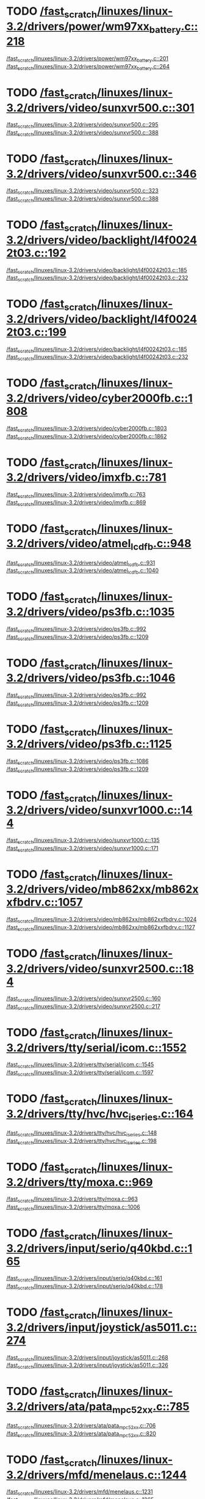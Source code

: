 * TODO [[view:/fast_scratch/linuxes/linux-3.2/drivers/power/wm97xx_battery.c::face=ovl-face2::linb=218::colb=1::cole=3][/fast_scratch/linuxes/linux-3.2/drivers/power/wm97xx_battery.c::218]]
[[view:/fast_scratch/linuxes/linux-3.2/drivers/power/wm97xx_battery.c::face=ovl-face1::linb=201::colb=2::cole=4][/fast_scratch/linuxes/linux-3.2/drivers/power/wm97xx_battery.c::201]]
[[view:/fast_scratch/linuxes/linux-3.2/drivers/power/wm97xx_battery.c::face=ovl-face2::linb=264::colb=1::cole=7][/fast_scratch/linuxes/linux-3.2/drivers/power/wm97xx_battery.c::264]]
* TODO [[view:/fast_scratch/linuxes/linux-3.2/drivers/video/sunxvr500.c::face=ovl-face2::linb=301::colb=1::cole=3][/fast_scratch/linuxes/linux-3.2/drivers/video/sunxvr500.c::301]]
[[view:/fast_scratch/linuxes/linux-3.2/drivers/video/sunxvr500.c::face=ovl-face1::linb=295::colb=1::cole=3][/fast_scratch/linuxes/linux-3.2/drivers/video/sunxvr500.c::295]]
[[view:/fast_scratch/linuxes/linux-3.2/drivers/video/sunxvr500.c::face=ovl-face2::linb=388::colb=1::cole=7][/fast_scratch/linuxes/linux-3.2/drivers/video/sunxvr500.c::388]]
* TODO [[view:/fast_scratch/linuxes/linux-3.2/drivers/video/sunxvr500.c::face=ovl-face2::linb=346::colb=1::cole=3][/fast_scratch/linuxes/linux-3.2/drivers/video/sunxvr500.c::346]]
[[view:/fast_scratch/linuxes/linux-3.2/drivers/video/sunxvr500.c::face=ovl-face1::linb=323::colb=1::cole=3][/fast_scratch/linuxes/linux-3.2/drivers/video/sunxvr500.c::323]]
[[view:/fast_scratch/linuxes/linux-3.2/drivers/video/sunxvr500.c::face=ovl-face2::linb=388::colb=1::cole=7][/fast_scratch/linuxes/linux-3.2/drivers/video/sunxvr500.c::388]]
* TODO [[view:/fast_scratch/linuxes/linux-3.2/drivers/video/backlight/l4f00242t03.c::face=ovl-face2::linb=192::colb=1::cole=3][/fast_scratch/linuxes/linux-3.2/drivers/video/backlight/l4f00242t03.c::192]]
[[view:/fast_scratch/linuxes/linux-3.2/drivers/video/backlight/l4f00242t03.c::face=ovl-face1::linb=185::colb=1::cole=3][/fast_scratch/linuxes/linux-3.2/drivers/video/backlight/l4f00242t03.c::185]]
[[view:/fast_scratch/linuxes/linux-3.2/drivers/video/backlight/l4f00242t03.c::face=ovl-face2::linb=232::colb=1::cole=7][/fast_scratch/linuxes/linux-3.2/drivers/video/backlight/l4f00242t03.c::232]]
* TODO [[view:/fast_scratch/linuxes/linux-3.2/drivers/video/backlight/l4f00242t03.c::face=ovl-face2::linb=199::colb=1::cole=3][/fast_scratch/linuxes/linux-3.2/drivers/video/backlight/l4f00242t03.c::199]]
[[view:/fast_scratch/linuxes/linux-3.2/drivers/video/backlight/l4f00242t03.c::face=ovl-face1::linb=185::colb=1::cole=3][/fast_scratch/linuxes/linux-3.2/drivers/video/backlight/l4f00242t03.c::185]]
[[view:/fast_scratch/linuxes/linux-3.2/drivers/video/backlight/l4f00242t03.c::face=ovl-face2::linb=232::colb=1::cole=7][/fast_scratch/linuxes/linux-3.2/drivers/video/backlight/l4f00242t03.c::232]]
* TODO [[view:/fast_scratch/linuxes/linux-3.2/drivers/video/cyber2000fb.c::face=ovl-face2::linb=1808::colb=1::cole=3][/fast_scratch/linuxes/linux-3.2/drivers/video/cyber2000fb.c::1808]]
[[view:/fast_scratch/linuxes/linux-3.2/drivers/video/cyber2000fb.c::face=ovl-face1::linb=1803::colb=1::cole=3][/fast_scratch/linuxes/linux-3.2/drivers/video/cyber2000fb.c::1803]]
[[view:/fast_scratch/linuxes/linux-3.2/drivers/video/cyber2000fb.c::face=ovl-face2::linb=1862::colb=1::cole=7][/fast_scratch/linuxes/linux-3.2/drivers/video/cyber2000fb.c::1862]]
* TODO [[view:/fast_scratch/linuxes/linux-3.2/drivers/video/imxfb.c::face=ovl-face2::linb=781::colb=1::cole=3][/fast_scratch/linuxes/linux-3.2/drivers/video/imxfb.c::781]]
[[view:/fast_scratch/linuxes/linux-3.2/drivers/video/imxfb.c::face=ovl-face1::linb=763::colb=1::cole=3][/fast_scratch/linuxes/linux-3.2/drivers/video/imxfb.c::763]]
[[view:/fast_scratch/linuxes/linux-3.2/drivers/video/imxfb.c::face=ovl-face2::linb=869::colb=1::cole=7][/fast_scratch/linuxes/linux-3.2/drivers/video/imxfb.c::869]]
* TODO [[view:/fast_scratch/linuxes/linux-3.2/drivers/video/atmel_lcdfb.c::face=ovl-face2::linb=948::colb=1::cole=3][/fast_scratch/linuxes/linux-3.2/drivers/video/atmel_lcdfb.c::948]]
[[view:/fast_scratch/linuxes/linux-3.2/drivers/video/atmel_lcdfb.c::face=ovl-face1::linb=931::colb=2::cole=4][/fast_scratch/linuxes/linux-3.2/drivers/video/atmel_lcdfb.c::931]]
[[view:/fast_scratch/linuxes/linux-3.2/drivers/video/atmel_lcdfb.c::face=ovl-face2::linb=1040::colb=1::cole=7][/fast_scratch/linuxes/linux-3.2/drivers/video/atmel_lcdfb.c::1040]]
* TODO [[view:/fast_scratch/linuxes/linux-3.2/drivers/video/ps3fb.c::face=ovl-face2::linb=1035::colb=1::cole=3][/fast_scratch/linuxes/linux-3.2/drivers/video/ps3fb.c::1035]]
[[view:/fast_scratch/linuxes/linux-3.2/drivers/video/ps3fb.c::face=ovl-face1::linb=992::colb=1::cole=3][/fast_scratch/linuxes/linux-3.2/drivers/video/ps3fb.c::992]]
[[view:/fast_scratch/linuxes/linux-3.2/drivers/video/ps3fb.c::face=ovl-face2::linb=1209::colb=1::cole=7][/fast_scratch/linuxes/linux-3.2/drivers/video/ps3fb.c::1209]]
* TODO [[view:/fast_scratch/linuxes/linux-3.2/drivers/video/ps3fb.c::face=ovl-face2::linb=1046::colb=1::cole=3][/fast_scratch/linuxes/linux-3.2/drivers/video/ps3fb.c::1046]]
[[view:/fast_scratch/linuxes/linux-3.2/drivers/video/ps3fb.c::face=ovl-face1::linb=992::colb=1::cole=3][/fast_scratch/linuxes/linux-3.2/drivers/video/ps3fb.c::992]]
[[view:/fast_scratch/linuxes/linux-3.2/drivers/video/ps3fb.c::face=ovl-face2::linb=1209::colb=1::cole=7][/fast_scratch/linuxes/linux-3.2/drivers/video/ps3fb.c::1209]]
* TODO [[view:/fast_scratch/linuxes/linux-3.2/drivers/video/ps3fb.c::face=ovl-face2::linb=1125::colb=1::cole=3][/fast_scratch/linuxes/linux-3.2/drivers/video/ps3fb.c::1125]]
[[view:/fast_scratch/linuxes/linux-3.2/drivers/video/ps3fb.c::face=ovl-face1::linb=1086::colb=1::cole=3][/fast_scratch/linuxes/linux-3.2/drivers/video/ps3fb.c::1086]]
[[view:/fast_scratch/linuxes/linux-3.2/drivers/video/ps3fb.c::face=ovl-face2::linb=1209::colb=1::cole=7][/fast_scratch/linuxes/linux-3.2/drivers/video/ps3fb.c::1209]]
* TODO [[view:/fast_scratch/linuxes/linux-3.2/drivers/video/sunxvr1000.c::face=ovl-face2::linb=144::colb=1::cole=3][/fast_scratch/linuxes/linux-3.2/drivers/video/sunxvr1000.c::144]]
[[view:/fast_scratch/linuxes/linux-3.2/drivers/video/sunxvr1000.c::face=ovl-face1::linb=135::colb=1::cole=3][/fast_scratch/linuxes/linux-3.2/drivers/video/sunxvr1000.c::135]]
[[view:/fast_scratch/linuxes/linux-3.2/drivers/video/sunxvr1000.c::face=ovl-face2::linb=171::colb=1::cole=7][/fast_scratch/linuxes/linux-3.2/drivers/video/sunxvr1000.c::171]]
* TODO [[view:/fast_scratch/linuxes/linux-3.2/drivers/video/mb862xx/mb862xxfbdrv.c::face=ovl-face2::linb=1057::colb=1::cole=3][/fast_scratch/linuxes/linux-3.2/drivers/video/mb862xx/mb862xxfbdrv.c::1057]]
[[view:/fast_scratch/linuxes/linux-3.2/drivers/video/mb862xx/mb862xxfbdrv.c::face=ovl-face1::linb=1024::colb=1::cole=3][/fast_scratch/linuxes/linux-3.2/drivers/video/mb862xx/mb862xxfbdrv.c::1024]]
[[view:/fast_scratch/linuxes/linux-3.2/drivers/video/mb862xx/mb862xxfbdrv.c::face=ovl-face2::linb=1127::colb=1::cole=7][/fast_scratch/linuxes/linux-3.2/drivers/video/mb862xx/mb862xxfbdrv.c::1127]]
* TODO [[view:/fast_scratch/linuxes/linux-3.2/drivers/video/sunxvr2500.c::face=ovl-face2::linb=184::colb=1::cole=3][/fast_scratch/linuxes/linux-3.2/drivers/video/sunxvr2500.c::184]]
[[view:/fast_scratch/linuxes/linux-3.2/drivers/video/sunxvr2500.c::face=ovl-face1::linb=160::colb=1::cole=3][/fast_scratch/linuxes/linux-3.2/drivers/video/sunxvr2500.c::160]]
[[view:/fast_scratch/linuxes/linux-3.2/drivers/video/sunxvr2500.c::face=ovl-face2::linb=217::colb=1::cole=7][/fast_scratch/linuxes/linux-3.2/drivers/video/sunxvr2500.c::217]]
* TODO [[view:/fast_scratch/linuxes/linux-3.2/drivers/tty/serial/icom.c::face=ovl-face2::linb=1552::colb=1::cole=3][/fast_scratch/linuxes/linux-3.2/drivers/tty/serial/icom.c::1552]]
[[view:/fast_scratch/linuxes/linux-3.2/drivers/tty/serial/icom.c::face=ovl-face1::linb=1545::colb=1::cole=3][/fast_scratch/linuxes/linux-3.2/drivers/tty/serial/icom.c::1545]]
[[view:/fast_scratch/linuxes/linux-3.2/drivers/tty/serial/icom.c::face=ovl-face2::linb=1597::colb=1::cole=7][/fast_scratch/linuxes/linux-3.2/drivers/tty/serial/icom.c::1597]]
* TODO [[view:/fast_scratch/linuxes/linux-3.2/drivers/tty/hvc/hvc_iseries.c::face=ovl-face2::linb=164::colb=1::cole=3][/fast_scratch/linuxes/linux-3.2/drivers/tty/hvc/hvc_iseries.c::164]]
[[view:/fast_scratch/linuxes/linux-3.2/drivers/tty/hvc/hvc_iseries.c::face=ovl-face1::linb=148::colb=5::cole=9][/fast_scratch/linuxes/linux-3.2/drivers/tty/hvc/hvc_iseries.c::148]]
[[view:/fast_scratch/linuxes/linux-3.2/drivers/tty/hvc/hvc_iseries.c::face=ovl-face2::linb=198::colb=1::cole=7][/fast_scratch/linuxes/linux-3.2/drivers/tty/hvc/hvc_iseries.c::198]]
* TODO [[view:/fast_scratch/linuxes/linux-3.2/drivers/tty/moxa.c::face=ovl-face2::linb=969::colb=1::cole=3][/fast_scratch/linuxes/linux-3.2/drivers/tty/moxa.c::969]]
[[view:/fast_scratch/linuxes/linux-3.2/drivers/tty/moxa.c::face=ovl-face1::linb=963::colb=1::cole=3][/fast_scratch/linuxes/linux-3.2/drivers/tty/moxa.c::963]]
[[view:/fast_scratch/linuxes/linux-3.2/drivers/tty/moxa.c::face=ovl-face2::linb=1006::colb=1::cole=7][/fast_scratch/linuxes/linux-3.2/drivers/tty/moxa.c::1006]]
* TODO [[view:/fast_scratch/linuxes/linux-3.2/drivers/input/serio/q40kbd.c::face=ovl-face2::linb=165::colb=1::cole=3][/fast_scratch/linuxes/linux-3.2/drivers/input/serio/q40kbd.c::165]]
[[view:/fast_scratch/linuxes/linux-3.2/drivers/input/serio/q40kbd.c::face=ovl-face1::linb=161::colb=1::cole=3][/fast_scratch/linuxes/linux-3.2/drivers/input/serio/q40kbd.c::161]]
[[view:/fast_scratch/linuxes/linux-3.2/drivers/input/serio/q40kbd.c::face=ovl-face2::linb=178::colb=1::cole=7][/fast_scratch/linuxes/linux-3.2/drivers/input/serio/q40kbd.c::178]]
* TODO [[view:/fast_scratch/linuxes/linux-3.2/drivers/input/joystick/as5011.c::face=ovl-face2::linb=274::colb=1::cole=3][/fast_scratch/linuxes/linux-3.2/drivers/input/joystick/as5011.c::274]]
[[view:/fast_scratch/linuxes/linux-3.2/drivers/input/joystick/as5011.c::face=ovl-face1::linb=268::colb=1::cole=3][/fast_scratch/linuxes/linux-3.2/drivers/input/joystick/as5011.c::268]]
[[view:/fast_scratch/linuxes/linux-3.2/drivers/input/joystick/as5011.c::face=ovl-face2::linb=326::colb=1::cole=7][/fast_scratch/linuxes/linux-3.2/drivers/input/joystick/as5011.c::326]]
* TODO [[view:/fast_scratch/linuxes/linux-3.2/drivers/ata/pata_mpc52xx.c::face=ovl-face2::linb=785::colb=1::cole=3][/fast_scratch/linuxes/linux-3.2/drivers/ata/pata_mpc52xx.c::785]]
[[view:/fast_scratch/linuxes/linux-3.2/drivers/ata/pata_mpc52xx.c::face=ovl-face1::linb=706::colb=1::cole=3][/fast_scratch/linuxes/linux-3.2/drivers/ata/pata_mpc52xx.c::706]]
[[view:/fast_scratch/linuxes/linux-3.2/drivers/ata/pata_mpc52xx.c::face=ovl-face2::linb=820::colb=1::cole=7][/fast_scratch/linuxes/linux-3.2/drivers/ata/pata_mpc52xx.c::820]]
* TODO [[view:/fast_scratch/linuxes/linux-3.2/drivers/mfd/menelaus.c::face=ovl-face2::linb=1244::colb=1::cole=3][/fast_scratch/linuxes/linux-3.2/drivers/mfd/menelaus.c::1244]]
[[view:/fast_scratch/linuxes/linux-3.2/drivers/mfd/menelaus.c::face=ovl-face1::linb=1231::colb=2::cole=4][/fast_scratch/linuxes/linux-3.2/drivers/mfd/menelaus.c::1231]]
[[view:/fast_scratch/linuxes/linux-3.2/drivers/mfd/menelaus.c::face=ovl-face2::linb=1265::colb=1::cole=7][/fast_scratch/linuxes/linux-3.2/drivers/mfd/menelaus.c::1265]]
* TODO [[view:/fast_scratch/linuxes/linux-3.2/drivers/parport/parport_sunbpp.c::face=ovl-face2::linb=309::colb=8::cole=10][/fast_scratch/linuxes/linux-3.2/drivers/parport/parport_sunbpp.c::309]]
[[view:/fast_scratch/linuxes/linux-3.2/drivers/parport/parport_sunbpp.c::face=ovl-face1::linb=293::colb=15::cole=18][/fast_scratch/linuxes/linux-3.2/drivers/parport/parport_sunbpp.c::293]]
[[view:/fast_scratch/linuxes/linux-3.2/drivers/parport/parport_sunbpp.c::face=ovl-face2::linb=351::colb=1::cole=7][/fast_scratch/linuxes/linux-3.2/drivers/parport/parport_sunbpp.c::351]]
* TODO [[view:/fast_scratch/linuxes/linux-3.2/drivers/parport/parport_sunbpp.c::face=ovl-face2::linb=315::colb=1::cole=3][/fast_scratch/linuxes/linux-3.2/drivers/parport/parport_sunbpp.c::315]]
[[view:/fast_scratch/linuxes/linux-3.2/drivers/parport/parport_sunbpp.c::face=ovl-face1::linb=293::colb=15::cole=18][/fast_scratch/linuxes/linux-3.2/drivers/parport/parport_sunbpp.c::293]]
[[view:/fast_scratch/linuxes/linux-3.2/drivers/parport/parport_sunbpp.c::face=ovl-face2::linb=351::colb=1::cole=7][/fast_scratch/linuxes/linux-3.2/drivers/parport/parport_sunbpp.c::351]]
* TODO [[view:/fast_scratch/linuxes/linux-3.2/drivers/usb/serial/io_ti.c::face=ovl-face2::linb=524::colb=1::cole=3][/fast_scratch/linuxes/linux-3.2/drivers/usb/serial/io_ti.c::524]]
[[view:/fast_scratch/linuxes/linux-3.2/drivers/usb/serial/io_ti.c::face=ovl-face1::linb=506::colb=5::cole=15][/fast_scratch/linuxes/linux-3.2/drivers/usb/serial/io_ti.c::506]]
[[view:/fast_scratch/linuxes/linux-3.2/drivers/usb/serial/io_ti.c::face=ovl-face2::linb=550::colb=1::cole=7][/fast_scratch/linuxes/linux-3.2/drivers/usb/serial/io_ti.c::550]]
* TODO [[view:/fast_scratch/linuxes/linux-3.2/drivers/usb/serial/io_ti.c::face=ovl-face2::linb=533::colb=1::cole=3][/fast_scratch/linuxes/linux-3.2/drivers/usb/serial/io_ti.c::533]]
[[view:/fast_scratch/linuxes/linux-3.2/drivers/usb/serial/io_ti.c::face=ovl-face1::linb=506::colb=5::cole=15][/fast_scratch/linuxes/linux-3.2/drivers/usb/serial/io_ti.c::506]]
[[view:/fast_scratch/linuxes/linux-3.2/drivers/usb/serial/io_ti.c::face=ovl-face2::linb=550::colb=1::cole=7][/fast_scratch/linuxes/linux-3.2/drivers/usb/serial/io_ti.c::550]]
* TODO [[view:/fast_scratch/linuxes/linux-3.2/drivers/usb/serial/mos7720.c::face=ovl-face2::linb=1306::colb=2::cole=4][/fast_scratch/linuxes/linux-3.2/drivers/usb/serial/mos7720.c::1306]]
[[view:/fast_scratch/linuxes/linux-3.2/drivers/usb/serial/mos7720.c::face=ovl-face1::linb=1268::colb=5::cole=15][/fast_scratch/linuxes/linux-3.2/drivers/usb/serial/mos7720.c::1268]]
[[view:/fast_scratch/linuxes/linux-3.2/drivers/usb/serial/mos7720.c::face=ovl-face2::linb=1336::colb=1::cole=7][/fast_scratch/linuxes/linux-3.2/drivers/usb/serial/mos7720.c::1336]]
* TODO [[view:/fast_scratch/linuxes/linux-3.2/drivers/usb/otg/msm_otg.c::face=ovl-face2::linb=1460::colb=2::cole=4][/fast_scratch/linuxes/linux-3.2/drivers/usb/otg/msm_otg.c::1460]]
[[view:/fast_scratch/linuxes/linux-3.2/drivers/usb/otg/msm_otg.c::face=ovl-face1::linb=1414::colb=5::cole=8][/fast_scratch/linuxes/linux-3.2/drivers/usb/otg/msm_otg.c::1414]]
[[view:/fast_scratch/linuxes/linux-3.2/drivers/usb/otg/msm_otg.c::face=ovl-face2::linb=1595::colb=1::cole=7][/fast_scratch/linuxes/linux-3.2/drivers/usb/otg/msm_otg.c::1595]]
* TODO [[view:/fast_scratch/linuxes/linux-3.2/drivers/usb/renesas_usbhs/mod_host.c::face=ovl-face2::linb=754::colb=2::cole=4][/fast_scratch/linuxes/linux-3.2/drivers/usb/renesas_usbhs/mod_host.c::754]]
[[view:/fast_scratch/linuxes/linux-3.2/drivers/usb/renesas_usbhs/mod_host.c::face=ovl-face1::linb=745::colb=1::cole=3][/fast_scratch/linuxes/linux-3.2/drivers/usb/renesas_usbhs/mod_host.c::745]]
[[view:/fast_scratch/linuxes/linux-3.2/drivers/usb/renesas_usbhs/mod_host.c::face=ovl-face2::linb=801::colb=1::cole=7][/fast_scratch/linuxes/linux-3.2/drivers/usb/renesas_usbhs/mod_host.c::801]]
* TODO [[view:/fast_scratch/linuxes/linux-3.2/drivers/usb/renesas_usbhs/mod_host.c::face=ovl-face2::linb=767::colb=2::cole=4][/fast_scratch/linuxes/linux-3.2/drivers/usb/renesas_usbhs/mod_host.c::767]]
[[view:/fast_scratch/linuxes/linux-3.2/drivers/usb/renesas_usbhs/mod_host.c::face=ovl-face1::linb=745::colb=1::cole=3][/fast_scratch/linuxes/linux-3.2/drivers/usb/renesas_usbhs/mod_host.c::745]]
[[view:/fast_scratch/linuxes/linux-3.2/drivers/usb/renesas_usbhs/mod_host.c::face=ovl-face2::linb=801::colb=1::cole=7][/fast_scratch/linuxes/linux-3.2/drivers/usb/renesas_usbhs/mod_host.c::801]]
* TODO [[view:/fast_scratch/linuxes/linux-3.2/drivers/usb/host/ehci-w90x900.c::face=ovl-face2::linb=78::colb=1::cole=3][/fast_scratch/linuxes/linux-3.2/drivers/usb/host/ehci-w90x900.c::78]]
[[view:/fast_scratch/linuxes/linux-3.2/drivers/usb/host/ehci-w90x900.c::face=ovl-face1::linb=27::colb=5::cole=11][/fast_scratch/linuxes/linux-3.2/drivers/usb/host/ehci-w90x900.c::27]]
[[view:/fast_scratch/linuxes/linux-3.2/drivers/usb/host/ehci-w90x900.c::face=ovl-face2::linb=95::colb=1::cole=7][/fast_scratch/linuxes/linux-3.2/drivers/usb/host/ehci-w90x900.c::95]]
* TODO [[view:/fast_scratch/linuxes/linux-3.2/drivers/usb/wusbcore/wa-hc.c::face=ovl-face2::linb=49::colb=1::cole=3][/fast_scratch/linuxes/linux-3.2/drivers/usb/wusbcore/wa-hc.c::49]]
[[view:/fast_scratch/linuxes/linux-3.2/drivers/usb/wusbcore/wa-hc.c::face=ovl-face1::linb=42::colb=1::cole=3][/fast_scratch/linuxes/linux-3.2/drivers/usb/wusbcore/wa-hc.c::42]]
[[view:/fast_scratch/linuxes/linux-3.2/drivers/usb/wusbcore/wa-hc.c::face=ovl-face2::linb=64::colb=1::cole=7][/fast_scratch/linuxes/linux-3.2/drivers/usb/wusbcore/wa-hc.c::64]]
* TODO [[view:/fast_scratch/linuxes/linux-3.2/drivers/usb/gadget/m66592-udc.c::face=ovl-face2::linb=1717::colb=1::cole=3][/fast_scratch/linuxes/linux-3.2/drivers/usb/gadget/m66592-udc.c::1717]]
[[view:/fast_scratch/linuxes/linux-3.2/drivers/usb/gadget/m66592-udc.c::face=ovl-face1::linb=1669::colb=1::cole=3][/fast_scratch/linuxes/linux-3.2/drivers/usb/gadget/m66592-udc.c::1669]]
[[view:/fast_scratch/linuxes/linux-3.2/drivers/usb/gadget/m66592-udc.c::face=ovl-face2::linb=1751::colb=1::cole=7][/fast_scratch/linuxes/linux-3.2/drivers/usb/gadget/m66592-udc.c::1751]]
* TODO [[view:/fast_scratch/linuxes/linux-3.2/drivers/usb/gadget/f_obex.c::face=ovl-face2::linb=323::colb=1::cole=3][/fast_scratch/linuxes/linux-3.2/drivers/usb/gadget/f_obex.c::323]]
[[view:/fast_scratch/linuxes/linux-3.2/drivers/usb/gadget/f_obex.c::face=ovl-face1::linb=312::colb=1::cole=3][/fast_scratch/linuxes/linux-3.2/drivers/usb/gadget/f_obex.c::312]]
[[view:/fast_scratch/linuxes/linux-3.2/drivers/usb/gadget/f_obex.c::face=ovl-face2::linb=379::colb=1::cole=7][/fast_scratch/linuxes/linux-3.2/drivers/usb/gadget/f_obex.c::379]]
* TODO [[view:/fast_scratch/linuxes/linux-3.2/drivers/usb/gadget/f_obex.c::face=ovl-face2::linb=329::colb=1::cole=3][/fast_scratch/linuxes/linux-3.2/drivers/usb/gadget/f_obex.c::329]]
[[view:/fast_scratch/linuxes/linux-3.2/drivers/usb/gadget/f_obex.c::face=ovl-face1::linb=312::colb=1::cole=3][/fast_scratch/linuxes/linux-3.2/drivers/usb/gadget/f_obex.c::312]]
[[view:/fast_scratch/linuxes/linux-3.2/drivers/usb/gadget/f_obex.c::face=ovl-face2::linb=379::colb=1::cole=7][/fast_scratch/linuxes/linux-3.2/drivers/usb/gadget/f_obex.c::379]]
* TODO [[view:/fast_scratch/linuxes/linux-3.2/drivers/usb/gadget/ci13xxx_udc.c::face=ovl-face2::linb=1509::colb=2::cole=4][/fast_scratch/linuxes/linux-3.2/drivers/usb/gadget/ci13xxx_udc.c::1509]]
[[view:/fast_scratch/linuxes/linux-3.2/drivers/usb/gadget/ci13xxx_udc.c::face=ovl-face1::linb=1430::colb=5::cole=8][/fast_scratch/linuxes/linux-3.2/drivers/usb/gadget/ci13xxx_udc.c::1430]]
[[view:/fast_scratch/linuxes/linux-3.2/drivers/usb/gadget/ci13xxx_udc.c::face=ovl-face2::linb=1523::colb=1::cole=7][/fast_scratch/linuxes/linux-3.2/drivers/usb/gadget/ci13xxx_udc.c::1523]]
* TODO [[view:/fast_scratch/linuxes/linux-3.2/drivers/usb/gadget/fusb300_udc.c::face=ovl-face2::linb=1442::colb=1::cole=3][/fast_scratch/linuxes/linux-3.2/drivers/usb/gadget/fusb300_udc.c::1442]]
[[view:/fast_scratch/linuxes/linux-3.2/drivers/usb/gadget/fusb300_udc.c::face=ovl-face1::linb=1407::colb=5::cole=8][/fast_scratch/linuxes/linux-3.2/drivers/usb/gadget/fusb300_udc.c::1407]]
[[view:/fast_scratch/linuxes/linux-3.2/drivers/usb/gadget/fusb300_udc.c::face=ovl-face2::linb=1539::colb=1::cole=7][/fast_scratch/linuxes/linux-3.2/drivers/usb/gadget/fusb300_udc.c::1539]]
* TODO [[view:/fast_scratch/linuxes/linux-3.2/drivers/usb/gadget/fusb300_udc.c::face=ovl-face2::linb=1449::colb=2::cole=4][/fast_scratch/linuxes/linux-3.2/drivers/usb/gadget/fusb300_udc.c::1449]]
[[view:/fast_scratch/linuxes/linux-3.2/drivers/usb/gadget/fusb300_udc.c::face=ovl-face1::linb=1407::colb=5::cole=8][/fast_scratch/linuxes/linux-3.2/drivers/usb/gadget/fusb300_udc.c::1407]]
[[view:/fast_scratch/linuxes/linux-3.2/drivers/usb/gadget/fusb300_udc.c::face=ovl-face2::linb=1539::colb=1::cole=7][/fast_scratch/linuxes/linux-3.2/drivers/usb/gadget/fusb300_udc.c::1539]]
* TODO [[view:/fast_scratch/linuxes/linux-3.2/drivers/usb/gadget/fusb300_udc.c::face=ovl-face2::linb=1512::colb=1::cole=3][/fast_scratch/linuxes/linux-3.2/drivers/usb/gadget/fusb300_udc.c::1512]]
[[view:/fast_scratch/linuxes/linux-3.2/drivers/usb/gadget/fusb300_udc.c::face=ovl-face1::linb=1482::colb=1::cole=3][/fast_scratch/linuxes/linux-3.2/drivers/usb/gadget/fusb300_udc.c::1482]]
[[view:/fast_scratch/linuxes/linux-3.2/drivers/usb/gadget/fusb300_udc.c::face=ovl-face2::linb=1539::colb=1::cole=7][/fast_scratch/linuxes/linux-3.2/drivers/usb/gadget/fusb300_udc.c::1539]]
* TODO [[view:/fast_scratch/linuxes/linux-3.2/drivers/usb/gadget/r8a66597-udc.c::face=ovl-face2::linb=1986::colb=1::cole=3][/fast_scratch/linuxes/linux-3.2/drivers/usb/gadget/r8a66597-udc.c::1986]]
[[view:/fast_scratch/linuxes/linux-3.2/drivers/usb/gadget/r8a66597-udc.c::face=ovl-face1::linb=1953::colb=1::cole=3][/fast_scratch/linuxes/linux-3.2/drivers/usb/gadget/r8a66597-udc.c::1953]]
[[view:/fast_scratch/linuxes/linux-3.2/drivers/usb/gadget/r8a66597-udc.c::face=ovl-face2::linb=2022::colb=1::cole=7][/fast_scratch/linuxes/linux-3.2/drivers/usb/gadget/r8a66597-udc.c::2022]]
* TODO [[view:/fast_scratch/linuxes/linux-3.2/drivers/usb/gadget/s3c2410_udc.c::face=ovl-face2::linb=1914::colb=2::cole=4][/fast_scratch/linuxes/linux-3.2/drivers/usb/gadget/s3c2410_udc.c::1914]]
[[view:/fast_scratch/linuxes/linux-3.2/drivers/usb/gadget/s3c2410_udc.c::face=ovl-face1::linb=1908::colb=2::cole=4][/fast_scratch/linuxes/linux-3.2/drivers/usb/gadget/s3c2410_udc.c::1908]]
[[view:/fast_scratch/linuxes/linux-3.2/drivers/usb/gadget/s3c2410_udc.c::face=ovl-face2::linb=1980::colb=1::cole=7][/fast_scratch/linuxes/linux-3.2/drivers/usb/gadget/s3c2410_udc.c::1980]]
* TODO [[view:/fast_scratch/linuxes/linux-3.2/drivers/block/drbd/drbd_main.c::face=ovl-face2::linb=3552::colb=1::cole=3][/fast_scratch/linuxes/linux-3.2/drivers/block/drbd/drbd_main.c::3552]]
[[view:/fast_scratch/linuxes/linux-3.2/drivers/block/drbd/drbd_main.c::face=ovl-face1::linb=3548::colb=1::cole=3][/fast_scratch/linuxes/linux-3.2/drivers/block/drbd/drbd_main.c::3548]]
[[view:/fast_scratch/linuxes/linux-3.2/drivers/block/drbd/drbd_main.c::face=ovl-face2::linb=3576::colb=1::cole=7][/fast_scratch/linuxes/linux-3.2/drivers/block/drbd/drbd_main.c::3576]]
* TODO [[view:/fast_scratch/linuxes/linux-3.2/drivers/block/umem.c::face=ovl-face2::linb=868::colb=1::cole=3][/fast_scratch/linuxes/linux-3.2/drivers/block/umem.c::868]]
[[view:/fast_scratch/linuxes/linux-3.2/drivers/block/umem.c::face=ovl-face1::linb=815::colb=1::cole=3][/fast_scratch/linuxes/linux-3.2/drivers/block/umem.c::815]]
[[view:/fast_scratch/linuxes/linux-3.2/drivers/block/umem.c::face=ovl-face2::linb=1007::colb=1::cole=7][/fast_scratch/linuxes/linux-3.2/drivers/block/umem.c::1007]]
* TODO [[view:/fast_scratch/linuxes/linux-3.2/drivers/block/umem.c::face=ovl-face2::linb=881::colb=1::cole=3][/fast_scratch/linuxes/linux-3.2/drivers/block/umem.c::881]]
[[view:/fast_scratch/linuxes/linux-3.2/drivers/block/umem.c::face=ovl-face1::linb=815::colb=1::cole=3][/fast_scratch/linuxes/linux-3.2/drivers/block/umem.c::815]]
[[view:/fast_scratch/linuxes/linux-3.2/drivers/block/umem.c::face=ovl-face2::linb=1007::colb=1::cole=7][/fast_scratch/linuxes/linux-3.2/drivers/block/umem.c::1007]]
* TODO [[view:/fast_scratch/linuxes/linux-3.2/drivers/cdrom/gdrom.c::face=ovl-face2::linb=811::colb=1::cole=3][/fast_scratch/linuxes/linux-3.2/drivers/cdrom/gdrom.c::811]]
[[view:/fast_scratch/linuxes/linux-3.2/drivers/cdrom/gdrom.c::face=ovl-face1::linb=808::colb=1::cole=3][/fast_scratch/linuxes/linux-3.2/drivers/cdrom/gdrom.c::808]]
[[view:/fast_scratch/linuxes/linux-3.2/drivers/cdrom/gdrom.c::face=ovl-face2::linb=838::colb=1::cole=7][/fast_scratch/linuxes/linux-3.2/drivers/cdrom/gdrom.c::838]]
* TODO [[view:/fast_scratch/linuxes/linux-3.2/drivers/cdrom/gdrom.c::face=ovl-face2::linb=819::colb=1::cole=3][/fast_scratch/linuxes/linux-3.2/drivers/cdrom/gdrom.c::819]]
[[view:/fast_scratch/linuxes/linux-3.2/drivers/cdrom/gdrom.c::face=ovl-face1::linb=815::colb=1::cole=3][/fast_scratch/linuxes/linux-3.2/drivers/cdrom/gdrom.c::815]]
[[view:/fast_scratch/linuxes/linux-3.2/drivers/cdrom/gdrom.c::face=ovl-face2::linb=838::colb=1::cole=7][/fast_scratch/linuxes/linux-3.2/drivers/cdrom/gdrom.c::838]]
* TODO [[view:/fast_scratch/linuxes/linux-3.2/drivers/mtd/ubi/build.c::face=ovl-face2::linb=1215::colb=1::cole=3][/fast_scratch/linuxes/linux-3.2/drivers/mtd/ubi/build.c::1215]]
[[view:/fast_scratch/linuxes/linux-3.2/drivers/mtd/ubi/build.c::face=ovl-face1::linb=1207::colb=1::cole=3][/fast_scratch/linuxes/linux-3.2/drivers/mtd/ubi/build.c::1207]]
[[view:/fast_scratch/linuxes/linux-3.2/drivers/mtd/ubi/build.c::face=ovl-face2::linb=1282::colb=1::cole=7][/fast_scratch/linuxes/linux-3.2/drivers/mtd/ubi/build.c::1282]]
* TODO [[view:/fast_scratch/linuxes/linux-3.2/drivers/scsi/bnx2fc/bnx2fc_fcoe.c::face=ovl-face2::linb=2002::colb=1::cole=3][/fast_scratch/linuxes/linux-3.2/drivers/scsi/bnx2fc/bnx2fc_fcoe.c::2002]]
[[view:/fast_scratch/linuxes/linux-3.2/drivers/scsi/bnx2fc/bnx2fc_fcoe.c::face=ovl-face1::linb=1946::colb=5::cole=7][/fast_scratch/linuxes/linux-3.2/drivers/scsi/bnx2fc/bnx2fc_fcoe.c::1946]]
[[view:/fast_scratch/linuxes/linux-3.2/drivers/scsi/bnx2fc/bnx2fc_fcoe.c::face=ovl-face2::linb=2063::colb=1::cole=7][/fast_scratch/linuxes/linux-3.2/drivers/scsi/bnx2fc/bnx2fc_fcoe.c::2063]]
* TODO [[view:/fast_scratch/linuxes/linux-3.2/drivers/scsi/ps3rom.c::face=ovl-face2::linb=387::colb=1::cole=3][/fast_scratch/linuxes/linux-3.2/drivers/scsi/ps3rom.c::387]]
[[view:/fast_scratch/linuxes/linux-3.2/drivers/scsi/ps3rom.c::face=ovl-face1::linb=382::colb=1::cole=3][/fast_scratch/linuxes/linux-3.2/drivers/scsi/ps3rom.c::382]]
[[view:/fast_scratch/linuxes/linux-3.2/drivers/scsi/ps3rom.c::face=ovl-face2::linb=419::colb=1::cole=7][/fast_scratch/linuxes/linux-3.2/drivers/scsi/ps3rom.c::419]]
* TODO [[view:/fast_scratch/linuxes/linux-3.2/drivers/scsi/arm/acornscsi.c::face=ovl-face2::linb=2990::colb=1::cole=3][/fast_scratch/linuxes/linux-3.2/drivers/scsi/arm/acornscsi.c::2990]]
[[view:/fast_scratch/linuxes/linux-3.2/drivers/scsi/arm/acornscsi.c::face=ovl-face1::linb=2977::colb=1::cole=3][/fast_scratch/linuxes/linux-3.2/drivers/scsi/arm/acornscsi.c::2977]]
[[view:/fast_scratch/linuxes/linux-3.2/drivers/scsi/arm/acornscsi.c::face=ovl-face2::linb=3033::colb=1::cole=7][/fast_scratch/linuxes/linux-3.2/drivers/scsi/arm/acornscsi.c::3033]]
* TODO [[view:/fast_scratch/linuxes/linux-3.2/drivers/scsi/3w-9xxx.c::face=ovl-face2::linb=2091::colb=1::cole=3][/fast_scratch/linuxes/linux-3.2/drivers/scsi/3w-9xxx.c::2091]]
[[view:/fast_scratch/linuxes/linux-3.2/drivers/scsi/3w-9xxx.c::face=ovl-face1::linb=2076::colb=1::cole=3][/fast_scratch/linuxes/linux-3.2/drivers/scsi/3w-9xxx.c::2076]]
[[view:/fast_scratch/linuxes/linux-3.2/drivers/scsi/3w-9xxx.c::face=ovl-face2::linb=2177::colb=1::cole=7][/fast_scratch/linuxes/linux-3.2/drivers/scsi/3w-9xxx.c::2177]]
* TODO [[view:/fast_scratch/linuxes/linux-3.2/drivers/scsi/sd.c::face=ovl-face2::linb=2827::colb=1::cole=3][/fast_scratch/linuxes/linux-3.2/drivers/scsi/sd.c::2827]]
[[view:/fast_scratch/linuxes/linux-3.2/drivers/scsi/sd.c::face=ovl-face1::linb=2822::colb=1::cole=3][/fast_scratch/linuxes/linux-3.2/drivers/scsi/sd.c::2822]]
[[view:/fast_scratch/linuxes/linux-3.2/drivers/scsi/sd.c::face=ovl-face2::linb=2848::colb=1::cole=7][/fast_scratch/linuxes/linux-3.2/drivers/scsi/sd.c::2848]]
* TODO [[view:/fast_scratch/linuxes/linux-3.2/drivers/scsi/sd.c::face=ovl-face2::linb=2833::colb=1::cole=3][/fast_scratch/linuxes/linux-3.2/drivers/scsi/sd.c::2833]]
[[view:/fast_scratch/linuxes/linux-3.2/drivers/scsi/sd.c::face=ovl-face1::linb=2822::colb=1::cole=3][/fast_scratch/linuxes/linux-3.2/drivers/scsi/sd.c::2822]]
[[view:/fast_scratch/linuxes/linux-3.2/drivers/scsi/sd.c::face=ovl-face2::linb=2848::colb=1::cole=7][/fast_scratch/linuxes/linux-3.2/drivers/scsi/sd.c::2848]]
* TODO [[view:/fast_scratch/linuxes/linux-3.2/drivers/scsi/mvsas/mv_sas.c::face=ovl-face2::linb=787::colb=1::cole=3][/fast_scratch/linuxes/linux-3.2/drivers/scsi/mvsas/mv_sas.c::787]]
[[view:/fast_scratch/linuxes/linux-3.2/drivers/scsi/mvsas/mv_sas.c::face=ovl-face1::linb=777::colb=1::cole=3][/fast_scratch/linuxes/linux-3.2/drivers/scsi/mvsas/mv_sas.c::777]]
[[view:/fast_scratch/linuxes/linux-3.2/drivers/scsi/mvsas/mv_sas.c::face=ovl-face2::linb=845::colb=1::cole=7][/fast_scratch/linuxes/linux-3.2/drivers/scsi/mvsas/mv_sas.c::845]]
* TODO [[view:/fast_scratch/linuxes/linux-3.2/drivers/scsi/3w-sas.c::face=ovl-face2::linb=1658::colb=1::cole=3][/fast_scratch/linuxes/linux-3.2/drivers/scsi/3w-sas.c::1658]]
[[view:/fast_scratch/linuxes/linux-3.2/drivers/scsi/3w-sas.c::face=ovl-face1::linb=1651::colb=1::cole=3][/fast_scratch/linuxes/linux-3.2/drivers/scsi/3w-sas.c::1651]]
[[view:/fast_scratch/linuxes/linux-3.2/drivers/scsi/3w-sas.c::face=ovl-face2::linb=1753::colb=1::cole=7][/fast_scratch/linuxes/linux-3.2/drivers/scsi/3w-sas.c::1753]]
* TODO [[view:/fast_scratch/linuxes/linux-3.2/drivers/scsi/scsi_transport_iscsi.c::face=ovl-face2::linb=2700::colb=1::cole=3][/fast_scratch/linuxes/linux-3.2/drivers/scsi/scsi_transport_iscsi.c::2700]]
[[view:/fast_scratch/linuxes/linux-3.2/drivers/scsi/scsi_transport_iscsi.c::face=ovl-face1::linb=2689::colb=1::cole=3][/fast_scratch/linuxes/linux-3.2/drivers/scsi/scsi_transport_iscsi.c::2689]]
[[view:/fast_scratch/linuxes/linux-3.2/drivers/scsi/scsi_transport_iscsi.c::face=ovl-face2::linb=2719::colb=1::cole=7][/fast_scratch/linuxes/linux-3.2/drivers/scsi/scsi_transport_iscsi.c::2719]]
* TODO [[view:/fast_scratch/linuxes/linux-3.2/drivers/scsi/3w-xxxx.c::face=ovl-face2::linb=2330::colb=1::cole=3][/fast_scratch/linuxes/linux-3.2/drivers/scsi/3w-xxxx.c::2330]]
[[view:/fast_scratch/linuxes/linux-3.2/drivers/scsi/3w-xxxx.c::face=ovl-face1::linb=2323::colb=1::cole=3][/fast_scratch/linuxes/linux-3.2/drivers/scsi/3w-xxxx.c::2323]]
[[view:/fast_scratch/linuxes/linux-3.2/drivers/scsi/3w-xxxx.c::face=ovl-face2::linb=2393::colb=1::cole=7][/fast_scratch/linuxes/linux-3.2/drivers/scsi/3w-xxxx.c::2393]]
* TODO [[view:/fast_scratch/linuxes/linux-3.2/drivers/scsi/be2iscsi/be_main.c::face=ovl-face2::linb=4242::colb=1::cole=3][/fast_scratch/linuxes/linux-3.2/drivers/scsi/be2iscsi/be_main.c::4242]]
[[view:/fast_scratch/linuxes/linux-3.2/drivers/scsi/be2iscsi/be_main.c::face=ovl-face1::linb=4235::colb=1::cole=3][/fast_scratch/linuxes/linux-3.2/drivers/scsi/be2iscsi/be_main.c::4235]]
[[view:/fast_scratch/linuxes/linux-3.2/drivers/scsi/be2iscsi/be_main.c::face=ovl-face2::linb=4406::colb=1::cole=7][/fast_scratch/linuxes/linux-3.2/drivers/scsi/be2iscsi/be_main.c::4406]]
* TODO [[view:/fast_scratch/linuxes/linux-3.2/drivers/scsi/be2iscsi/be_main.c::face=ovl-face2::linb=4336::colb=1::cole=3][/fast_scratch/linuxes/linux-3.2/drivers/scsi/be2iscsi/be_main.c::4336]]
[[view:/fast_scratch/linuxes/linux-3.2/drivers/scsi/be2iscsi/be_main.c::face=ovl-face1::linb=4318::colb=1::cole=3][/fast_scratch/linuxes/linux-3.2/drivers/scsi/be2iscsi/be_main.c::4318]]
[[view:/fast_scratch/linuxes/linux-3.2/drivers/scsi/be2iscsi/be_main.c::face=ovl-face2::linb=4406::colb=1::cole=7][/fast_scratch/linuxes/linux-3.2/drivers/scsi/be2iscsi/be_main.c::4406]]
* TODO [[view:/fast_scratch/linuxes/linux-3.2/drivers/scsi/fnic/fnic_main.c::face=ovl-face2::linb=592::colb=1::cole=3][/fast_scratch/linuxes/linux-3.2/drivers/scsi/fnic/fnic_main.c::592]]
[[view:/fast_scratch/linuxes/linux-3.2/drivers/scsi/fnic/fnic_main.c::face=ovl-face1::linb=567::colb=1::cole=3][/fast_scratch/linuxes/linux-3.2/drivers/scsi/fnic/fnic_main.c::567]]
[[view:/fast_scratch/linuxes/linux-3.2/drivers/scsi/fnic/fnic_main.c::face=ovl-face2::linb=774::colb=1::cole=7][/fast_scratch/linuxes/linux-3.2/drivers/scsi/fnic/fnic_main.c::774]]
* TODO [[view:/fast_scratch/linuxes/linux-3.2/drivers/scsi/fnic/fnic_main.c::face=ovl-face2::linb=596::colb=1::cole=3][/fast_scratch/linuxes/linux-3.2/drivers/scsi/fnic/fnic_main.c::596]]
[[view:/fast_scratch/linuxes/linux-3.2/drivers/scsi/fnic/fnic_main.c::face=ovl-face1::linb=567::colb=1::cole=3][/fast_scratch/linuxes/linux-3.2/drivers/scsi/fnic/fnic_main.c::567]]
[[view:/fast_scratch/linuxes/linux-3.2/drivers/scsi/fnic/fnic_main.c::face=ovl-face2::linb=774::colb=1::cole=7][/fast_scratch/linuxes/linux-3.2/drivers/scsi/fnic/fnic_main.c::774]]
* TODO [[view:/fast_scratch/linuxes/linux-3.2/drivers/scsi/fnic/fnic_main.c::face=ovl-face2::linb=601::colb=1::cole=3][/fast_scratch/linuxes/linux-3.2/drivers/scsi/fnic/fnic_main.c::601]]
[[view:/fast_scratch/linuxes/linux-3.2/drivers/scsi/fnic/fnic_main.c::face=ovl-face1::linb=567::colb=1::cole=3][/fast_scratch/linuxes/linux-3.2/drivers/scsi/fnic/fnic_main.c::567]]
[[view:/fast_scratch/linuxes/linux-3.2/drivers/scsi/fnic/fnic_main.c::face=ovl-face2::linb=774::colb=1::cole=7][/fast_scratch/linuxes/linux-3.2/drivers/scsi/fnic/fnic_main.c::774]]
* TODO [[view:/fast_scratch/linuxes/linux-3.2/drivers/pps/pps.c::face=ovl-face2::linb=330::colb=1::cole=3][/fast_scratch/linuxes/linux-3.2/drivers/pps/pps.c::330]]
[[view:/fast_scratch/linuxes/linux-3.2/drivers/pps/pps.c::face=ovl-face1::linb=323::colb=1::cole=3][/fast_scratch/linuxes/linux-3.2/drivers/pps/pps.c::323]]
[[view:/fast_scratch/linuxes/linux-3.2/drivers/pps/pps.c::face=ovl-face2::linb=348::colb=1::cole=7][/fast_scratch/linuxes/linux-3.2/drivers/pps/pps.c::348]]
* TODO [[view:/fast_scratch/linuxes/linux-3.2/drivers/mmc/host/omap.c::face=ovl-face2::linb=1461::colb=1::cole=3][/fast_scratch/linuxes/linux-3.2/drivers/mmc/host/omap.c::1461]]
[[view:/fast_scratch/linuxes/linux-3.2/drivers/mmc/host/omap.c::face=ovl-face1::linb=1403::colb=8::cole=11][/fast_scratch/linuxes/linux-3.2/drivers/mmc/host/omap.c::1403]]
[[view:/fast_scratch/linuxes/linux-3.2/drivers/mmc/host/omap.c::face=ovl-face2::linb=1518::colb=1::cole=7][/fast_scratch/linuxes/linux-3.2/drivers/mmc/host/omap.c::1518]]
* TODO [[view:/fast_scratch/linuxes/linux-3.2/drivers/mmc/host/mxs-mmc.c::face=ovl-face2::linb=724::colb=1::cole=3][/fast_scratch/linuxes/linux-3.2/drivers/mmc/host/mxs-mmc.c::724]]
[[view:/fast_scratch/linuxes/linux-3.2/drivers/mmc/host/mxs-mmc.c::face=ovl-face1::linb=674::colb=5::cole=8][/fast_scratch/linuxes/linux-3.2/drivers/mmc/host/mxs-mmc.c::674]]
[[view:/fast_scratch/linuxes/linux-3.2/drivers/mmc/host/mxs-mmc.c::face=ovl-face2::linb=783::colb=1::cole=7][/fast_scratch/linuxes/linux-3.2/drivers/mmc/host/mxs-mmc.c::783]]
* TODO [[view:/fast_scratch/linuxes/linux-3.2/drivers/platform/x86/dell-laptop.c::face=ovl-face2::linb=691::colb=1::cole=3][/fast_scratch/linuxes/linux-3.2/drivers/platform/x86/dell-laptop.c::691]]
[[view:/fast_scratch/linuxes/linux-3.2/drivers/platform/x86/dell-laptop.c::face=ovl-face1::linb=682::colb=1::cole=3][/fast_scratch/linuxes/linux-3.2/drivers/platform/x86/dell-laptop.c::682]]
[[view:/fast_scratch/linuxes/linux-3.2/drivers/platform/x86/dell-laptop.c::face=ovl-face2::linb=771::colb=1::cole=7][/fast_scratch/linuxes/linux-3.2/drivers/platform/x86/dell-laptop.c::771]]
* TODO [[view:/fast_scratch/linuxes/linux-3.2/drivers/platform/x86/fujitsu-laptop.c::face=ovl-face2::linb=671::colb=1::cole=3][/fast_scratch/linuxes/linux-3.2/drivers/platform/x86/fujitsu-laptop.c::671]]
[[view:/fast_scratch/linuxes/linux-3.2/drivers/platform/x86/fujitsu-laptop.c::face=ovl-face1::linb=657::colb=5::cole=11][/fast_scratch/linuxes/linux-3.2/drivers/platform/x86/fujitsu-laptop.c::657]]
[[view:/fast_scratch/linuxes/linux-3.2/drivers/platform/x86/fujitsu-laptop.c::face=ovl-face2::linb=733::colb=1::cole=7][/fast_scratch/linuxes/linux-3.2/drivers/platform/x86/fujitsu-laptop.c::733]]
* TODO [[view:/fast_scratch/linuxes/linux-3.2/drivers/platform/x86/fujitsu-laptop.c::face=ovl-face2::linb=690::colb=1::cole=3][/fast_scratch/linuxes/linux-3.2/drivers/platform/x86/fujitsu-laptop.c::690]]
[[view:/fast_scratch/linuxes/linux-3.2/drivers/platform/x86/fujitsu-laptop.c::face=ovl-face1::linb=657::colb=5::cole=11][/fast_scratch/linuxes/linux-3.2/drivers/platform/x86/fujitsu-laptop.c::657]]
[[view:/fast_scratch/linuxes/linux-3.2/drivers/platform/x86/fujitsu-laptop.c::face=ovl-face2::linb=733::colb=1::cole=7][/fast_scratch/linuxes/linux-3.2/drivers/platform/x86/fujitsu-laptop.c::733]]
* TODO [[view:/fast_scratch/linuxes/linux-3.2/drivers/platform/x86/fujitsu-laptop.c::face=ovl-face2::linb=830::colb=1::cole=3][/fast_scratch/linuxes/linux-3.2/drivers/platform/x86/fujitsu-laptop.c::830]]
[[view:/fast_scratch/linuxes/linux-3.2/drivers/platform/x86/fujitsu-laptop.c::face=ovl-face1::linb=811::colb=5::cole=11][/fast_scratch/linuxes/linux-3.2/drivers/platform/x86/fujitsu-laptop.c::811]]
[[view:/fast_scratch/linuxes/linux-3.2/drivers/platform/x86/fujitsu-laptop.c::face=ovl-face2::linb=938::colb=1::cole=7][/fast_scratch/linuxes/linux-3.2/drivers/platform/x86/fujitsu-laptop.c::938]]
* TODO [[view:/fast_scratch/linuxes/linux-3.2/drivers/platform/x86/fujitsu-laptop.c::face=ovl-face2::linb=836::colb=1::cole=3][/fast_scratch/linuxes/linux-3.2/drivers/platform/x86/fujitsu-laptop.c::836]]
[[view:/fast_scratch/linuxes/linux-3.2/drivers/platform/x86/fujitsu-laptop.c::face=ovl-face1::linb=811::colb=5::cole=11][/fast_scratch/linuxes/linux-3.2/drivers/platform/x86/fujitsu-laptop.c::811]]
[[view:/fast_scratch/linuxes/linux-3.2/drivers/platform/x86/fujitsu-laptop.c::face=ovl-face2::linb=938::colb=1::cole=7][/fast_scratch/linuxes/linux-3.2/drivers/platform/x86/fujitsu-laptop.c::938]]
* TODO [[view:/fast_scratch/linuxes/linux-3.2/drivers/platform/x86/fujitsu-laptop.c::face=ovl-face2::linb=858::colb=1::cole=3][/fast_scratch/linuxes/linux-3.2/drivers/platform/x86/fujitsu-laptop.c::858]]
[[view:/fast_scratch/linuxes/linux-3.2/drivers/platform/x86/fujitsu-laptop.c::face=ovl-face1::linb=811::colb=5::cole=11][/fast_scratch/linuxes/linux-3.2/drivers/platform/x86/fujitsu-laptop.c::811]]
[[view:/fast_scratch/linuxes/linux-3.2/drivers/platform/x86/fujitsu-laptop.c::face=ovl-face2::linb=938::colb=1::cole=7][/fast_scratch/linuxes/linux-3.2/drivers/platform/x86/fujitsu-laptop.c::938]]
* TODO [[view:/fast_scratch/linuxes/linux-3.2/drivers/platform/x86/intel_rar_register.c::face=ovl-face2::linb=524::colb=1::cole=3][/fast_scratch/linuxes/linux-3.2/drivers/platform/x86/intel_rar_register.c::524]]
[[view:/fast_scratch/linuxes/linux-3.2/drivers/platform/x86/intel_rar_register.c::face=ovl-face1::linb=504::colb=5::cole=11][/fast_scratch/linuxes/linux-3.2/drivers/platform/x86/intel_rar_register.c::504]]
[[view:/fast_scratch/linuxes/linux-3.2/drivers/platform/x86/intel_rar_register.c::face=ovl-face2::linb=538::colb=1::cole=7][/fast_scratch/linuxes/linux-3.2/drivers/platform/x86/intel_rar_register.c::538]]
* TODO [[view:/fast_scratch/linuxes/linux-3.2/drivers/gpio/gpio-langwell.c::face=ovl-face2::linb=323::colb=1::cole=3][/fast_scratch/linuxes/linux-3.2/drivers/gpio/gpio-langwell.c::323]]
[[view:/fast_scratch/linuxes/linux-3.2/drivers/gpio/gpio-langwell.c::face=ovl-face1::linb=315::colb=1::cole=3][/fast_scratch/linuxes/linux-3.2/drivers/gpio/gpio-langwell.c::315]]
[[view:/fast_scratch/linuxes/linux-3.2/drivers/gpio/gpio-langwell.c::face=ovl-face2::linb=389::colb=1::cole=7][/fast_scratch/linuxes/linux-3.2/drivers/gpio/gpio-langwell.c::389]]
* TODO [[view:/fast_scratch/linuxes/linux-3.2/drivers/md/dm-snap.c::face=ovl-face2::linb=1118::colb=1::cole=3][/fast_scratch/linuxes/linux-3.2/drivers/md/dm-snap.c::1118]]
[[view:/fast_scratch/linuxes/linux-3.2/drivers/md/dm-snap.c::face=ovl-face1::linb=1081::colb=1::cole=3][/fast_scratch/linuxes/linux-3.2/drivers/md/dm-snap.c::1081]]
[[view:/fast_scratch/linuxes/linux-3.2/drivers/md/dm-snap.c::face=ovl-face2::linb=1208::colb=1::cole=7][/fast_scratch/linuxes/linux-3.2/drivers/md/dm-snap.c::1208]]
* TODO [[view:/fast_scratch/linuxes/linux-3.2/drivers/md/dm-snap.c::face=ovl-face2::linb=1125::colb=1::cole=3][/fast_scratch/linuxes/linux-3.2/drivers/md/dm-snap.c::1125]]
[[view:/fast_scratch/linuxes/linux-3.2/drivers/md/dm-snap.c::face=ovl-face1::linb=1081::colb=1::cole=3][/fast_scratch/linuxes/linux-3.2/drivers/md/dm-snap.c::1081]]
[[view:/fast_scratch/linuxes/linux-3.2/drivers/md/dm-snap.c::face=ovl-face2::linb=1208::colb=1::cole=7][/fast_scratch/linuxes/linux-3.2/drivers/md/dm-snap.c::1208]]
* TODO [[view:/fast_scratch/linuxes/linux-3.2/drivers/md/persistent-data/dm-transaction-manager.c::face=ovl-face2::linb=345::colb=2::cole=4][/fast_scratch/linuxes/linux-3.2/drivers/md/persistent-data/dm-transaction-manager.c::345]]
[[view:/fast_scratch/linuxes/linux-3.2/drivers/md/persistent-data/dm-transaction-manager.c::face=ovl-face1::linb=339::colb=2::cole=4][/fast_scratch/linuxes/linux-3.2/drivers/md/persistent-data/dm-transaction-manager.c::339]]
[[view:/fast_scratch/linuxes/linux-3.2/drivers/md/persistent-data/dm-transaction-manager.c::face=ovl-face2::linb=376::colb=1::cole=7][/fast_scratch/linuxes/linux-3.2/drivers/md/persistent-data/dm-transaction-manager.c::376]]
* TODO [[view:/fast_scratch/linuxes/linux-3.2/drivers/md/persistent-data/dm-transaction-manager.c::face=ovl-face2::linb=365::colb=2::cole=4][/fast_scratch/linuxes/linux-3.2/drivers/md/persistent-data/dm-transaction-manager.c::365]]
[[view:/fast_scratch/linuxes/linux-3.2/drivers/md/persistent-data/dm-transaction-manager.c::face=ovl-face1::linb=359::colb=2::cole=4][/fast_scratch/linuxes/linux-3.2/drivers/md/persistent-data/dm-transaction-manager.c::359]]
[[view:/fast_scratch/linuxes/linux-3.2/drivers/md/persistent-data/dm-transaction-manager.c::face=ovl-face2::linb=376::colb=1::cole=7][/fast_scratch/linuxes/linux-3.2/drivers/md/persistent-data/dm-transaction-manager.c::376]]
* TODO [[view:/fast_scratch/linuxes/linux-3.2/drivers/md/dm-ioctl.c::face=ovl-face2::linb=1444::colb=1::cole=3][/fast_scratch/linuxes/linux-3.2/drivers/md/dm-ioctl.c::1444]]
[[view:/fast_scratch/linuxes/linux-3.2/drivers/md/dm-ioctl.c::face=ovl-face1::linb=1433::colb=1::cole=3][/fast_scratch/linuxes/linux-3.2/drivers/md/dm-ioctl.c::1433]]
[[view:/fast_scratch/linuxes/linux-3.2/drivers/md/dm-ioctl.c::face=ovl-face2::linb=1470::colb=1::cole=7][/fast_scratch/linuxes/linux-3.2/drivers/md/dm-ioctl.c::1470]]
* TODO [[view:/fast_scratch/linuxes/linux-3.2/drivers/pcmcia/bfin_cf_pcmcia.c::face=ovl-face2::linb=243::colb=1::cole=3][/fast_scratch/linuxes/linux-3.2/drivers/pcmcia/bfin_cf_pcmcia.c::243]]
[[view:/fast_scratch/linuxes/linux-3.2/drivers/pcmcia/bfin_cf_pcmcia.c::face=ovl-face1::linb=204::colb=5::cole=11][/fast_scratch/linuxes/linux-3.2/drivers/pcmcia/bfin_cf_pcmcia.c::204]]
[[view:/fast_scratch/linuxes/linux-3.2/drivers/pcmcia/bfin_cf_pcmcia.c::face=ovl-face2::linb=286::colb=1::cole=7][/fast_scratch/linuxes/linux-3.2/drivers/pcmcia/bfin_cf_pcmcia.c::286]]
* TODO [[view:/fast_scratch/linuxes/linux-3.2/drivers/pcmcia/electra_cf.c::face=ovl-face2::linb=252::colb=1::cole=3][/fast_scratch/linuxes/linux-3.2/drivers/pcmcia/electra_cf.c::252]]
[[view:/fast_scratch/linuxes/linux-3.2/drivers/pcmcia/electra_cf.c::face=ovl-face1::linb=244::colb=1::cole=3][/fast_scratch/linuxes/linux-3.2/drivers/pcmcia/electra_cf.c::244]]
[[view:/fast_scratch/linuxes/linux-3.2/drivers/pcmcia/electra_cf.c::face=ovl-face2::linb=323::colb=1::cole=7][/fast_scratch/linuxes/linux-3.2/drivers/pcmcia/electra_cf.c::323]]
* TODO [[view:/fast_scratch/linuxes/linux-3.2/drivers/pcmcia/electra_cf.c::face=ovl-face2::linb=257::colb=1::cole=3][/fast_scratch/linuxes/linux-3.2/drivers/pcmcia/electra_cf.c::257]]
[[view:/fast_scratch/linuxes/linux-3.2/drivers/pcmcia/electra_cf.c::face=ovl-face1::linb=244::colb=1::cole=3][/fast_scratch/linuxes/linux-3.2/drivers/pcmcia/electra_cf.c::244]]
[[view:/fast_scratch/linuxes/linux-3.2/drivers/pcmcia/electra_cf.c::face=ovl-face2::linb=323::colb=1::cole=7][/fast_scratch/linuxes/linux-3.2/drivers/pcmcia/electra_cf.c::323]]
* TODO [[view:/fast_scratch/linuxes/linux-3.2/drivers/pcmcia/electra_cf.c::face=ovl-face2::linb=262::colb=1::cole=3][/fast_scratch/linuxes/linux-3.2/drivers/pcmcia/electra_cf.c::262]]
[[view:/fast_scratch/linuxes/linux-3.2/drivers/pcmcia/electra_cf.c::face=ovl-face1::linb=244::colb=1::cole=3][/fast_scratch/linuxes/linux-3.2/drivers/pcmcia/electra_cf.c::244]]
[[view:/fast_scratch/linuxes/linux-3.2/drivers/pcmcia/electra_cf.c::face=ovl-face2::linb=323::colb=1::cole=7][/fast_scratch/linuxes/linux-3.2/drivers/pcmcia/electra_cf.c::323]]
* TODO [[view:/fast_scratch/linuxes/linux-3.2/drivers/pcmcia/electra_cf.c::face=ovl-face2::linb=267::colb=1::cole=3][/fast_scratch/linuxes/linux-3.2/drivers/pcmcia/electra_cf.c::267]]
[[view:/fast_scratch/linuxes/linux-3.2/drivers/pcmcia/electra_cf.c::face=ovl-face1::linb=244::colb=1::cole=3][/fast_scratch/linuxes/linux-3.2/drivers/pcmcia/electra_cf.c::244]]
[[view:/fast_scratch/linuxes/linux-3.2/drivers/pcmcia/electra_cf.c::face=ovl-face2::linb=323::colb=1::cole=7][/fast_scratch/linuxes/linux-3.2/drivers/pcmcia/electra_cf.c::323]]
* TODO [[view:/fast_scratch/linuxes/linux-3.2/drivers/gpu/drm/i915/intel_ringbuffer.c::face=ovl-face2::linb=360::colb=1::cole=3][/fast_scratch/linuxes/linux-3.2/drivers/gpu/drm/i915/intel_ringbuffer.c::360]]
[[view:/fast_scratch/linuxes/linux-3.2/drivers/gpu/drm/i915/intel_ringbuffer.c::face=ovl-face1::linb=355::colb=1::cole=3][/fast_scratch/linuxes/linux-3.2/drivers/gpu/drm/i915/intel_ringbuffer.c::355]]
[[view:/fast_scratch/linuxes/linux-3.2/drivers/gpu/drm/i915/intel_ringbuffer.c::face=ovl-face2::linb=373::colb=1::cole=7][/fast_scratch/linuxes/linux-3.2/drivers/gpu/drm/i915/intel_ringbuffer.c::373]]
* TODO [[view:/fast_scratch/linuxes/linux-3.2/drivers/gpu/drm/i915/intel_ringbuffer.c::face=ovl-face2::linb=955::colb=1::cole=3][/fast_scratch/linuxes/linux-3.2/drivers/gpu/drm/i915/intel_ringbuffer.c::955]]
[[view:/fast_scratch/linuxes/linux-3.2/drivers/gpu/drm/i915/intel_ringbuffer.c::face=ovl-face1::linb=949::colb=1::cole=3][/fast_scratch/linuxes/linux-3.2/drivers/gpu/drm/i915/intel_ringbuffer.c::949]]
[[view:/fast_scratch/linuxes/linux-3.2/drivers/gpu/drm/i915/intel_ringbuffer.c::face=ovl-face2::linb=973::colb=1::cole=7][/fast_scratch/linuxes/linux-3.2/drivers/gpu/drm/i915/intel_ringbuffer.c::973]]
* TODO [[view:/fast_scratch/linuxes/linux-3.2/drivers/message/fusion/mptfc.c::face=ovl-face2::linb=1331::colb=1::cole=3][/fast_scratch/linuxes/linux-3.2/drivers/message/fusion/mptfc.c::1331]]
[[view:/fast_scratch/linuxes/linux-3.2/drivers/message/fusion/mptfc.c::face=ovl-face1::linb=1319::colb=1::cole=3][/fast_scratch/linuxes/linux-3.2/drivers/message/fusion/mptfc.c::1319]]
[[view:/fast_scratch/linuxes/linux-3.2/drivers/message/fusion/mptfc.c::face=ovl-face2::linb=1356::colb=1::cole=7][/fast_scratch/linuxes/linux-3.2/drivers/message/fusion/mptfc.c::1356]]
* TODO [[view:/fast_scratch/linuxes/linux-3.2/drivers/message/fusion/mptsas.c::face=ovl-face2::linb=3249::colb=2::cole=4][/fast_scratch/linuxes/linux-3.2/drivers/message/fusion/mptsas.c::3249]]
[[view:/fast_scratch/linuxes/linux-3.2/drivers/message/fusion/mptsas.c::face=ovl-face1::linb=3175::colb=3::cole=5][/fast_scratch/linuxes/linux-3.2/drivers/message/fusion/mptsas.c::3175]]
[[view:/fast_scratch/linuxes/linux-3.2/drivers/message/fusion/mptsas.c::face=ovl-face2::linb=3284::colb=1::cole=7][/fast_scratch/linuxes/linux-3.2/drivers/message/fusion/mptsas.c::3284]]
* TODO [[view:/fast_scratch/linuxes/linux-3.2/drivers/message/fusion/mptsas.c::face=ovl-face2::linb=2288::colb=1::cole=3][/fast_scratch/linuxes/linux-3.2/drivers/message/fusion/mptsas.c::2288]]
[[view:/fast_scratch/linuxes/linux-3.2/drivers/message/fusion/mptsas.c::face=ovl-face1::linb=2246::colb=1::cole=3][/fast_scratch/linuxes/linux-3.2/drivers/message/fusion/mptsas.c::2246]]
[[view:/fast_scratch/linuxes/linux-3.2/drivers/message/fusion/mptsas.c::face=ovl-face2::linb=2351::colb=1::cole=7][/fast_scratch/linuxes/linux-3.2/drivers/message/fusion/mptsas.c::2351]]
* TODO [[view:/fast_scratch/linuxes/linux-3.2/drivers/message/fusion/mptsas.c::face=ovl-face2::linb=2303::colb=1::cole=3][/fast_scratch/linuxes/linux-3.2/drivers/message/fusion/mptsas.c::2303]]
[[view:/fast_scratch/linuxes/linux-3.2/drivers/message/fusion/mptsas.c::face=ovl-face1::linb=2246::colb=1::cole=3][/fast_scratch/linuxes/linux-3.2/drivers/message/fusion/mptsas.c::2246]]
[[view:/fast_scratch/linuxes/linux-3.2/drivers/message/fusion/mptsas.c::face=ovl-face2::linb=2351::colb=1::cole=7][/fast_scratch/linuxes/linux-3.2/drivers/message/fusion/mptsas.c::2351]]
* TODO [[view:/fast_scratch/linuxes/linux-3.2/drivers/bluetooth/btmrvl_sdio.c::face=ovl-face2::linb=531::colb=1::cole=3][/fast_scratch/linuxes/linux-3.2/drivers/bluetooth/btmrvl_sdio.c::531]]
[[view:/fast_scratch/linuxes/linux-3.2/drivers/bluetooth/btmrvl_sdio.c::face=ovl-face1::linb=512::colb=1::cole=3][/fast_scratch/linuxes/linux-3.2/drivers/bluetooth/btmrvl_sdio.c::512]]
[[view:/fast_scratch/linuxes/linux-3.2/drivers/bluetooth/btmrvl_sdio.c::face=ovl-face2::linb=606::colb=1::cole=7][/fast_scratch/linuxes/linux-3.2/drivers/bluetooth/btmrvl_sdio.c::606]]
* TODO [[view:/fast_scratch/linuxes/linux-3.2/drivers/w1/masters/mxc_w1.c::face=ovl-face2::linb=136::colb=1::cole=3][/fast_scratch/linuxes/linux-3.2/drivers/w1/masters/mxc_w1.c::136]]
[[view:/fast_scratch/linuxes/linux-3.2/drivers/w1/masters/mxc_w1.c::face=ovl-face1::linb=110::colb=5::cole=8][/fast_scratch/linuxes/linux-3.2/drivers/w1/masters/mxc_w1.c::110]]
[[view:/fast_scratch/linuxes/linux-3.2/drivers/w1/masters/mxc_w1.c::face=ovl-face2::linb=164::colb=1::cole=7][/fast_scratch/linuxes/linux-3.2/drivers/w1/masters/mxc_w1.c::164]]
* TODO [[view:/fast_scratch/linuxes/linux-3.2/drivers/hwmon/emc1403.c::face=ovl-face2::linb=136::colb=2::cole=4][/fast_scratch/linuxes/linux-3.2/drivers/hwmon/emc1403.c::136]]
[[view:/fast_scratch/linuxes/linux-3.2/drivers/hwmon/emc1403.c::face=ovl-face1::linb=131::colb=1::cole=3][/fast_scratch/linuxes/linux-3.2/drivers/hwmon/emc1403.c::131]]
[[view:/fast_scratch/linuxes/linux-3.2/drivers/hwmon/emc1403.c::face=ovl-face2::linb=137::colb=3::cole=9][/fast_scratch/linuxes/linux-3.2/drivers/hwmon/emc1403.c::137]]
* TODO [[view:/fast_scratch/linuxes/linux-3.2/drivers/rtc/rtc-davinci.c::face=ovl-face2::linb=531::colb=1::cole=3][/fast_scratch/linuxes/linux-3.2/drivers/rtc/rtc-davinci.c::531]]
[[view:/fast_scratch/linuxes/linux-3.2/drivers/rtc/rtc-davinci.c::face=ovl-face1::linb=486::colb=5::cole=8][/fast_scratch/linuxes/linux-3.2/drivers/rtc/rtc-davinci.c::486]]
[[view:/fast_scratch/linuxes/linux-3.2/drivers/rtc/rtc-davinci.c::face=ovl-face2::linb=572::colb=1::cole=7][/fast_scratch/linuxes/linux-3.2/drivers/rtc/rtc-davinci.c::572]]
* TODO [[view:/fast_scratch/linuxes/linux-3.2/drivers/rtc/rtc-cmos.c::face=ovl-face2::linb=708::colb=3::cole=5][/fast_scratch/linuxes/linux-3.2/drivers/rtc/rtc-cmos.c::708]]
[[view:/fast_scratch/linuxes/linux-3.2/drivers/rtc/rtc-cmos.c::face=ovl-face1::linb=592::colb=8::cole=14][/fast_scratch/linuxes/linux-3.2/drivers/rtc/rtc-cmos.c::592]]
[[view:/fast_scratch/linuxes/linux-3.2/drivers/rtc/rtc-cmos.c::face=ovl-face2::linb=754::colb=1::cole=7][/fast_scratch/linuxes/linux-3.2/drivers/rtc/rtc-cmos.c::754]]
* TODO [[view:/fast_scratch/linuxes/linux-3.2/drivers/char/tlclk.c::face=ovl-face2::linb=787::colb=1::cole=3][/fast_scratch/linuxes/linux-3.2/drivers/char/tlclk.c::787]]
[[view:/fast_scratch/linuxes/linux-3.2/drivers/char/tlclk.c::face=ovl-face1::linb=781::colb=1::cole=3][/fast_scratch/linuxes/linux-3.2/drivers/char/tlclk.c::781]]
[[view:/fast_scratch/linuxes/linux-3.2/drivers/char/tlclk.c::face=ovl-face2::linb=840::colb=1::cole=7][/fast_scratch/linuxes/linux-3.2/drivers/char/tlclk.c::840]]
* TODO [[view:/fast_scratch/linuxes/linux-3.2/drivers/char/xilinx_hwicap/xilinx_hwicap.c::face=ovl-face2::linb=637::colb=1::cole=3][/fast_scratch/linuxes/linux-3.2/drivers/char/xilinx_hwicap/xilinx_hwicap.c::637]]
[[view:/fast_scratch/linuxes/linux-3.2/drivers/char/xilinx_hwicap/xilinx_hwicap.c::face=ovl-face1::linb=580::colb=5::cole=11][/fast_scratch/linuxes/linux-3.2/drivers/char/xilinx_hwicap/xilinx_hwicap.c::580]]
[[view:/fast_scratch/linuxes/linux-3.2/drivers/char/xilinx_hwicap/xilinx_hwicap.c::face=ovl-face2::linb=678::colb=1::cole=7][/fast_scratch/linuxes/linux-3.2/drivers/char/xilinx_hwicap/xilinx_hwicap.c::678]]
* TODO [[view:/fast_scratch/linuxes/linux-3.2/drivers/char/tpm/tpm_infineon.c::face=ovl-face2::linb=575::colb=2::cole=4][/fast_scratch/linuxes/linux-3.2/drivers/char/tpm/tpm_infineon.c::575]]
[[view:/fast_scratch/linuxes/linux-3.2/drivers/char/tpm/tpm_infineon.c::face=ovl-face1::linb=421::colb=5::cole=7][/fast_scratch/linuxes/linux-3.2/drivers/char/tpm/tpm_infineon.c::421]]
[[view:/fast_scratch/linuxes/linux-3.2/drivers/char/tpm/tpm_infineon.c::face=ovl-face2::linb=594::colb=1::cole=7][/fast_scratch/linuxes/linux-3.2/drivers/char/tpm/tpm_infineon.c::594]]
* TODO [[view:/fast_scratch/linuxes/linux-3.2/drivers/virtio/virtio_pci.c::face=ovl-face2::linb=664::colb=1::cole=3][/fast_scratch/linuxes/linux-3.2/drivers/virtio/virtio_pci.c::664]]
[[view:/fast_scratch/linuxes/linux-3.2/drivers/virtio/virtio_pci.c::face=ovl-face1::linb=660::colb=1::cole=3][/fast_scratch/linuxes/linux-3.2/drivers/virtio/virtio_pci.c::660]]
[[view:/fast_scratch/linuxes/linux-3.2/drivers/virtio/virtio_pci.c::face=ovl-face2::linb=693::colb=1::cole=7][/fast_scratch/linuxes/linux-3.2/drivers/virtio/virtio_pci.c::693]]
* TODO [[view:/fast_scratch/linuxes/linux-3.2/drivers/target/target_core_configfs.c::face=ovl-face2::linb=3124::colb=1::cole=3][/fast_scratch/linuxes/linux-3.2/drivers/target/target_core_configfs.c::3124]]
[[view:/fast_scratch/linuxes/linux-3.2/drivers/target/target_core_configfs.c::face=ovl-face1::linb=3115::colb=1::cole=3][/fast_scratch/linuxes/linux-3.2/drivers/target/target_core_configfs.c::3115]]
[[view:/fast_scratch/linuxes/linux-3.2/drivers/target/target_core_configfs.c::face=ovl-face2::linb=3224::colb=1::cole=7][/fast_scratch/linuxes/linux-3.2/drivers/target/target_core_configfs.c::3224]]
* TODO [[view:/fast_scratch/linuxes/linux-3.2/drivers/target/target_core_configfs.c::face=ovl-face2::linb=3139::colb=1::cole=3][/fast_scratch/linuxes/linux-3.2/drivers/target/target_core_configfs.c::3139]]
[[view:/fast_scratch/linuxes/linux-3.2/drivers/target/target_core_configfs.c::face=ovl-face1::linb=3115::colb=1::cole=3][/fast_scratch/linuxes/linux-3.2/drivers/target/target_core_configfs.c::3115]]
[[view:/fast_scratch/linuxes/linux-3.2/drivers/target/target_core_configfs.c::face=ovl-face2::linb=3224::colb=1::cole=7][/fast_scratch/linuxes/linux-3.2/drivers/target/target_core_configfs.c::3224]]
* TODO [[view:/fast_scratch/linuxes/linux-3.2/drivers/target/target_core_configfs.c::face=ovl-face2::linb=3154::colb=1::cole=3][/fast_scratch/linuxes/linux-3.2/drivers/target/target_core_configfs.c::3154]]
[[view:/fast_scratch/linuxes/linux-3.2/drivers/target/target_core_configfs.c::face=ovl-face1::linb=3115::colb=1::cole=3][/fast_scratch/linuxes/linux-3.2/drivers/target/target_core_configfs.c::3115]]
[[view:/fast_scratch/linuxes/linux-3.2/drivers/target/target_core_configfs.c::face=ovl-face2::linb=3224::colb=1::cole=7][/fast_scratch/linuxes/linux-3.2/drivers/target/target_core_configfs.c::3224]]
* TODO [[view:/fast_scratch/linuxes/linux-3.2/drivers/target/target_core_configfs.c::face=ovl-face2::linb=3167::colb=1::cole=3][/fast_scratch/linuxes/linux-3.2/drivers/target/target_core_configfs.c::3167]]
[[view:/fast_scratch/linuxes/linux-3.2/drivers/target/target_core_configfs.c::face=ovl-face1::linb=3115::colb=1::cole=3][/fast_scratch/linuxes/linux-3.2/drivers/target/target_core_configfs.c::3115]]
[[view:/fast_scratch/linuxes/linux-3.2/drivers/target/target_core_configfs.c::face=ovl-face2::linb=3224::colb=1::cole=7][/fast_scratch/linuxes/linux-3.2/drivers/target/target_core_configfs.c::3224]]
* TODO [[view:/fast_scratch/linuxes/linux-3.2/drivers/target/target_core_configfs.c::face=ovl-face2::linb=3173::colb=1::cole=3][/fast_scratch/linuxes/linux-3.2/drivers/target/target_core_configfs.c::3173]]
[[view:/fast_scratch/linuxes/linux-3.2/drivers/target/target_core_configfs.c::face=ovl-face1::linb=3115::colb=1::cole=3][/fast_scratch/linuxes/linux-3.2/drivers/target/target_core_configfs.c::3115]]
[[view:/fast_scratch/linuxes/linux-3.2/drivers/target/target_core_configfs.c::face=ovl-face2::linb=3224::colb=1::cole=7][/fast_scratch/linuxes/linux-3.2/drivers/target/target_core_configfs.c::3224]]
* TODO [[view:/fast_scratch/linuxes/linux-3.2/drivers/net/wireless/adm8211.c::face=ovl-face2::linb=1836::colb=1::cole=3][/fast_scratch/linuxes/linux-3.2/drivers/net/wireless/adm8211.c::1836]]
[[view:/fast_scratch/linuxes/linux-3.2/drivers/net/wireless/adm8211.c::face=ovl-face1::linb=1801::colb=1::cole=3][/fast_scratch/linuxes/linux-3.2/drivers/net/wireless/adm8211.c::1801]]
[[view:/fast_scratch/linuxes/linux-3.2/drivers/net/wireless/adm8211.c::face=ovl-face2::linb=1933::colb=1::cole=7][/fast_scratch/linuxes/linux-3.2/drivers/net/wireless/adm8211.c::1933]]
* TODO [[view:/fast_scratch/linuxes/linux-3.2/drivers/net/wireless/p54/main.c::face=ovl-face2::linb=550::colb=2::cole=4][/fast_scratch/linuxes/linux-3.2/drivers/net/wireless/p54/main.c::550]]
[[view:/fast_scratch/linuxes/linux-3.2/drivers/net/wireless/p54/main.c::face=ovl-face1::linb=507::colb=11::cole=14][/fast_scratch/linuxes/linux-3.2/drivers/net/wireless/p54/main.c::507]]
[[view:/fast_scratch/linuxes/linux-3.2/drivers/net/wireless/p54/main.c::face=ovl-face2::linb=592::colb=1::cole=7][/fast_scratch/linuxes/linux-3.2/drivers/net/wireless/p54/main.c::592]]
* TODO [[view:/fast_scratch/linuxes/linux-3.2/drivers/net/wireless/mwl8k.c::face=ovl-face2::linb=5629::colb=1::cole=3][/fast_scratch/linuxes/linux-3.2/drivers/net/wireless/mwl8k.c::5629]]
[[view:/fast_scratch/linuxes/linux-3.2/drivers/net/wireless/mwl8k.c::face=ovl-face1::linb=5603::colb=1::cole=3][/fast_scratch/linuxes/linux-3.2/drivers/net/wireless/mwl8k.c::5603]]
[[view:/fast_scratch/linuxes/linux-3.2/drivers/net/wireless/mwl8k.c::face=ovl-face2::linb=5691::colb=1::cole=7][/fast_scratch/linuxes/linux-3.2/drivers/net/wireless/mwl8k.c::5691]]
* TODO [[view:/fast_scratch/linuxes/linux-3.2/drivers/net/wireless/mwl8k.c::face=ovl-face2::linb=5641::colb=2::cole=4][/fast_scratch/linuxes/linux-3.2/drivers/net/wireless/mwl8k.c::5641]]
[[view:/fast_scratch/linuxes/linux-3.2/drivers/net/wireless/mwl8k.c::face=ovl-face1::linb=5603::colb=1::cole=3][/fast_scratch/linuxes/linux-3.2/drivers/net/wireless/mwl8k.c::5603]]
[[view:/fast_scratch/linuxes/linux-3.2/drivers/net/wireless/mwl8k.c::face=ovl-face2::linb=5691::colb=1::cole=7][/fast_scratch/linuxes/linux-3.2/drivers/net/wireless/mwl8k.c::5691]]
* TODO [[view:/fast_scratch/linuxes/linux-3.2/drivers/net/wireless/ipw2x00/ipw2200.c::face=ovl-face2::linb=3520::colb=1::cole=3][/fast_scratch/linuxes/linux-3.2/drivers/net/wireless/ipw2x00/ipw2200.c::3520]]
[[view:/fast_scratch/linuxes/linux-3.2/drivers/net/wireless/ipw2x00/ipw2200.c::face=ovl-face1::linb=3501::colb=2::cole=4][/fast_scratch/linuxes/linux-3.2/drivers/net/wireless/ipw2x00/ipw2200.c::3501]]
[[view:/fast_scratch/linuxes/linux-3.2/drivers/net/wireless/ipw2x00/ipw2200.c::face=ovl-face2::linb=3659::colb=1::cole=7][/fast_scratch/linuxes/linux-3.2/drivers/net/wireless/ipw2x00/ipw2200.c::3659]]
* TODO [[view:/fast_scratch/linuxes/linux-3.2/drivers/net/wireless/ipw2x00/ipw2200.c::face=ovl-face2::linb=3520::colb=1::cole=3][/fast_scratch/linuxes/linux-3.2/drivers/net/wireless/ipw2x00/ipw2200.c::3520]]
[[view:/fast_scratch/linuxes/linux-3.2/drivers/net/wireless/ipw2x00/ipw2200.c::face=ovl-face1::linb=3513::colb=1::cole=3][/fast_scratch/linuxes/linux-3.2/drivers/net/wireless/ipw2x00/ipw2200.c::3513]]
[[view:/fast_scratch/linuxes/linux-3.2/drivers/net/wireless/ipw2x00/ipw2200.c::face=ovl-face2::linb=3659::colb=1::cole=7][/fast_scratch/linuxes/linux-3.2/drivers/net/wireless/ipw2x00/ipw2200.c::3659]]
* TODO [[view:/fast_scratch/linuxes/linux-3.2/drivers/net/wireless/hostap/hostap_cs.c::face=ovl-face2::linb=511::colb=1::cole=3][/fast_scratch/linuxes/linux-3.2/drivers/net/wireless/hostap/hostap_cs.c::511]]
[[view:/fast_scratch/linuxes/linux-3.2/drivers/net/wireless/hostap/hostap_cs.c::face=ovl-face1::linb=500::colb=1::cole=3][/fast_scratch/linuxes/linux-3.2/drivers/net/wireless/hostap/hostap_cs.c::500]]
[[view:/fast_scratch/linuxes/linux-3.2/drivers/net/wireless/hostap/hostap_cs.c::face=ovl-face2::linb=551::colb=1::cole=7][/fast_scratch/linuxes/linux-3.2/drivers/net/wireless/hostap/hostap_cs.c::551]]
* TODO [[view:/fast_scratch/linuxes/linux-3.2/drivers/net/wireless/hostap/hostap_cs.c::face=ovl-face2::linb=291::colb=1::cole=3][/fast_scratch/linuxes/linux-3.2/drivers/net/wireless/hostap/hostap_cs.c::291]]
[[view:/fast_scratch/linuxes/linux-3.2/drivers/net/wireless/hostap/hostap_cs.c::face=ovl-face1::linb=262::colb=10::cole=13][/fast_scratch/linuxes/linux-3.2/drivers/net/wireless/hostap/hostap_cs.c::262]]
[[view:/fast_scratch/linuxes/linux-3.2/drivers/net/wireless/hostap/hostap_cs.c::face=ovl-face2::linb=320::colb=1::cole=7][/fast_scratch/linuxes/linux-3.2/drivers/net/wireless/hostap/hostap_cs.c::320]]
* TODO [[view:/fast_scratch/linuxes/linux-3.2/drivers/net/wireless/hostap/hostap_cs.c::face=ovl-face2::linb=305::colb=1::cole=3][/fast_scratch/linuxes/linux-3.2/drivers/net/wireless/hostap/hostap_cs.c::305]]
[[view:/fast_scratch/linuxes/linux-3.2/drivers/net/wireless/hostap/hostap_cs.c::face=ovl-face1::linb=262::colb=10::cole=13][/fast_scratch/linuxes/linux-3.2/drivers/net/wireless/hostap/hostap_cs.c::262]]
[[view:/fast_scratch/linuxes/linux-3.2/drivers/net/wireless/hostap/hostap_cs.c::face=ovl-face2::linb=320::colb=1::cole=7][/fast_scratch/linuxes/linux-3.2/drivers/net/wireless/hostap/hostap_cs.c::320]]
* TODO [[view:/fast_scratch/linuxes/linux-3.2/drivers/net/wireless/zd1201.c::face=ovl-face2::linb=78::colb=1::cole=3][/fast_scratch/linuxes/linux-3.2/drivers/net/wireless/zd1201.c::78]]
[[view:/fast_scratch/linuxes/linux-3.2/drivers/net/wireless/zd1201.c::face=ovl-face1::linb=67::colb=1::cole=3][/fast_scratch/linuxes/linux-3.2/drivers/net/wireless/zd1201.c::67]]
[[view:/fast_scratch/linuxes/linux-3.2/drivers/net/wireless/zd1201.c::face=ovl-face2::linb=114::colb=1::cole=7][/fast_scratch/linuxes/linux-3.2/drivers/net/wireless/zd1201.c::114]]
* TODO [[view:/fast_scratch/linuxes/linux-3.2/drivers/net/wireless/zd1201.c::face=ovl-face2::linb=1766::colb=1::cole=3][/fast_scratch/linuxes/linux-3.2/drivers/net/wireless/zd1201.c::1766]]
[[view:/fast_scratch/linuxes/linux-3.2/drivers/net/wireless/zd1201.c::face=ovl-face1::linb=1756::colb=1::cole=3][/fast_scratch/linuxes/linux-3.2/drivers/net/wireless/zd1201.c::1756]]
[[view:/fast_scratch/linuxes/linux-3.2/drivers/net/wireless/zd1201.c::face=ovl-face2::linb=1828::colb=1::cole=7][/fast_scratch/linuxes/linux-3.2/drivers/net/wireless/zd1201.c::1828]]
* TODO [[view:/fast_scratch/linuxes/linux-3.2/drivers/net/wimax/i2400m/fw.c::face=ovl-face2::linb=330::colb=2::cole=4][/fast_scratch/linuxes/linux-3.2/drivers/net/wimax/i2400m/fw.c::330]]
[[view:/fast_scratch/linuxes/linux-3.2/drivers/net/wimax/i2400m/fw.c::face=ovl-face1::linb=323::colb=1::cole=3][/fast_scratch/linuxes/linux-3.2/drivers/net/wimax/i2400m/fw.c::323]]
[[view:/fast_scratch/linuxes/linux-3.2/drivers/net/wimax/i2400m/fw.c::face=ovl-face2::linb=362::colb=1::cole=7][/fast_scratch/linuxes/linux-3.2/drivers/net/wimax/i2400m/fw.c::362]]
* TODO [[view:/fast_scratch/linuxes/linux-3.2/drivers/net/can/sja1000/peak_pci.c::face=ovl-face2::linb=135::colb=1::cole=3][/fast_scratch/linuxes/linux-3.2/drivers/net/can/sja1000/peak_pci.c::135]]
[[view:/fast_scratch/linuxes/linux-3.2/drivers/net/can/sja1000/peak_pci.c::face=ovl-face1::linb=122::colb=1::cole=3][/fast_scratch/linuxes/linux-3.2/drivers/net/can/sja1000/peak_pci.c::122]]
[[view:/fast_scratch/linuxes/linux-3.2/drivers/net/can/sja1000/peak_pci.c::face=ovl-face2::linb=239::colb=1::cole=7][/fast_scratch/linuxes/linux-3.2/drivers/net/can/sja1000/peak_pci.c::239]]
* TODO [[view:/fast_scratch/linuxes/linux-3.2/drivers/net/can/sja1000/peak_pci.c::face=ovl-face2::linb=141::colb=1::cole=3][/fast_scratch/linuxes/linux-3.2/drivers/net/can/sja1000/peak_pci.c::141]]
[[view:/fast_scratch/linuxes/linux-3.2/drivers/net/can/sja1000/peak_pci.c::face=ovl-face1::linb=122::colb=1::cole=3][/fast_scratch/linuxes/linux-3.2/drivers/net/can/sja1000/peak_pci.c::122]]
[[view:/fast_scratch/linuxes/linux-3.2/drivers/net/can/sja1000/peak_pci.c::face=ovl-face2::linb=239::colb=1::cole=7][/fast_scratch/linuxes/linux-3.2/drivers/net/can/sja1000/peak_pci.c::239]]
* TODO [[view:/fast_scratch/linuxes/linux-3.2/drivers/net/ethernet/dec/tulip/dmfe.c::face=ovl-face2::linb=451::colb=1::cole=3][/fast_scratch/linuxes/linux-3.2/drivers/net/ethernet/dec/tulip/dmfe.c::451]]
[[view:/fast_scratch/linuxes/linux-3.2/drivers/net/ethernet/dec/tulip/dmfe.c::face=ovl-face1::linb=415::colb=1::cole=3][/fast_scratch/linuxes/linux-3.2/drivers/net/ethernet/dec/tulip/dmfe.c::415]]
[[view:/fast_scratch/linuxes/linux-3.2/drivers/net/ethernet/dec/tulip/dmfe.c::face=ovl-face2::linb=521::colb=1::cole=7][/fast_scratch/linuxes/linux-3.2/drivers/net/ethernet/dec/tulip/dmfe.c::521]]
* TODO [[view:/fast_scratch/linuxes/linux-3.2/drivers/net/ethernet/dec/tulip/dmfe.c::face=ovl-face2::linb=456::colb=1::cole=3][/fast_scratch/linuxes/linux-3.2/drivers/net/ethernet/dec/tulip/dmfe.c::456]]
[[view:/fast_scratch/linuxes/linux-3.2/drivers/net/ethernet/dec/tulip/dmfe.c::face=ovl-face1::linb=415::colb=1::cole=3][/fast_scratch/linuxes/linux-3.2/drivers/net/ethernet/dec/tulip/dmfe.c::415]]
[[view:/fast_scratch/linuxes/linux-3.2/drivers/net/ethernet/dec/tulip/dmfe.c::face=ovl-face2::linb=521::colb=1::cole=7][/fast_scratch/linuxes/linux-3.2/drivers/net/ethernet/dec/tulip/dmfe.c::521]]
* TODO [[view:/fast_scratch/linuxes/linux-3.2/drivers/net/ethernet/myricom/myri10ge/myri10ge.c::face=ovl-face2::linb=3965::colb=1::cole=3][/fast_scratch/linuxes/linux-3.2/drivers/net/ethernet/myricom/myri10ge/myri10ge.c::3965]]
[[view:/fast_scratch/linuxes/linux-3.2/drivers/net/ethernet/myricom/myri10ge/myri10ge.c::face=ovl-face1::linb=3958::colb=1::cole=3][/fast_scratch/linuxes/linux-3.2/drivers/net/ethernet/myricom/myri10ge/myri10ge.c::3958]]
[[view:/fast_scratch/linuxes/linux-3.2/drivers/net/ethernet/myricom/myri10ge/myri10ge.c::face=ovl-face2::linb=4117::colb=1::cole=7][/fast_scratch/linuxes/linux-3.2/drivers/net/ethernet/myricom/myri10ge/myri10ge.c::4117]]
* TODO [[view:/fast_scratch/linuxes/linux-3.2/drivers/net/ethernet/dlink/dl2k.c::face=ovl-face2::linb=222::colb=1::cole=3][/fast_scratch/linuxes/linux-3.2/drivers/net/ethernet/dlink/dl2k.c::222]]
[[view:/fast_scratch/linuxes/linux-3.2/drivers/net/ethernet/dlink/dl2k.c::face=ovl-face1::linb=123::colb=1::cole=3][/fast_scratch/linuxes/linux-3.2/drivers/net/ethernet/dlink/dl2k.c::123]]
[[view:/fast_scratch/linuxes/linux-3.2/drivers/net/ethernet/dlink/dl2k.c::face=ovl-face2::linb=296::colb=1::cole=7][/fast_scratch/linuxes/linux-3.2/drivers/net/ethernet/dlink/dl2k.c::296]]
* TODO [[view:/fast_scratch/linuxes/linux-3.2/drivers/net/ethernet/dlink/dl2k.c::face=ovl-face2::linb=228::colb=1::cole=3][/fast_scratch/linuxes/linux-3.2/drivers/net/ethernet/dlink/dl2k.c::228]]
[[view:/fast_scratch/linuxes/linux-3.2/drivers/net/ethernet/dlink/dl2k.c::face=ovl-face1::linb=123::colb=1::cole=3][/fast_scratch/linuxes/linux-3.2/drivers/net/ethernet/dlink/dl2k.c::123]]
[[view:/fast_scratch/linuxes/linux-3.2/drivers/net/ethernet/dlink/dl2k.c::face=ovl-face2::linb=296::colb=1::cole=7][/fast_scratch/linuxes/linux-3.2/drivers/net/ethernet/dlink/dl2k.c::296]]
* TODO [[view:/fast_scratch/linuxes/linux-3.2/drivers/net/ethernet/xilinx/ll_temac_main.c::face=ovl-face2::linb=1035::colb=1::cole=3][/fast_scratch/linuxes/linux-3.2/drivers/net/ethernet/xilinx/ll_temac_main.c::1035]]
[[view:/fast_scratch/linuxes/linux-3.2/drivers/net/ethernet/xilinx/ll_temac_main.c::face=ovl-face1::linb=996::colb=11::cole=13][/fast_scratch/linuxes/linux-3.2/drivers/net/ethernet/xilinx/ll_temac_main.c::996]]
[[view:/fast_scratch/linuxes/linux-3.2/drivers/net/ethernet/xilinx/ll_temac_main.c::face=ovl-face2::linb=1129::colb=1::cole=7][/fast_scratch/linuxes/linux-3.2/drivers/net/ethernet/xilinx/ll_temac_main.c::1129]]
* TODO [[view:/fast_scratch/linuxes/linux-3.2/drivers/net/ethernet/xilinx/ll_temac_main.c::face=ovl-face2::linb=1054::colb=1::cole=3][/fast_scratch/linuxes/linux-3.2/drivers/net/ethernet/xilinx/ll_temac_main.c::1054]]
[[view:/fast_scratch/linuxes/linux-3.2/drivers/net/ethernet/xilinx/ll_temac_main.c::face=ovl-face1::linb=996::colb=11::cole=13][/fast_scratch/linuxes/linux-3.2/drivers/net/ethernet/xilinx/ll_temac_main.c::996]]
[[view:/fast_scratch/linuxes/linux-3.2/drivers/net/ethernet/xilinx/ll_temac_main.c::face=ovl-face2::linb=1129::colb=1::cole=7][/fast_scratch/linuxes/linux-3.2/drivers/net/ethernet/xilinx/ll_temac_main.c::1129]]
* TODO [[view:/fast_scratch/linuxes/linux-3.2/drivers/net/ethernet/natsemi/xtsonic.c::face=ovl-face2::linb=205::colb=1::cole=3][/fast_scratch/linuxes/linux-3.2/drivers/net/ethernet/natsemi/xtsonic.c::205]]
[[view:/fast_scratch/linuxes/linux-3.2/drivers/net/ethernet/natsemi/xtsonic.c::face=ovl-face1::linb=139::colb=5::cole=8][/fast_scratch/linuxes/linux-3.2/drivers/net/ethernet/natsemi/xtsonic.c::139]]
[[view:/fast_scratch/linuxes/linux-3.2/drivers/net/ethernet/natsemi/xtsonic.c::face=ovl-face2::linb=242::colb=1::cole=7][/fast_scratch/linuxes/linux-3.2/drivers/net/ethernet/natsemi/xtsonic.c::242]]
* TODO [[view:/fast_scratch/linuxes/linux-3.2/drivers/net/ethernet/amd/au1000_eth.c::face=ovl-face2::linb=1176::colb=1::cole=3][/fast_scratch/linuxes/linux-3.2/drivers/net/ethernet/amd/au1000_eth.c::1176]]
[[view:/fast_scratch/linuxes/linux-3.2/drivers/net/ethernet/amd/au1000_eth.c::face=ovl-face1::linb=1026::colb=13::cole=16][/fast_scratch/linuxes/linux-3.2/drivers/net/ethernet/amd/au1000_eth.c::1026]]
[[view:/fast_scratch/linuxes/linux-3.2/drivers/net/ethernet/amd/au1000_eth.c::face=ovl-face2::linb=1288::colb=1::cole=7][/fast_scratch/linuxes/linux-3.2/drivers/net/ethernet/amd/au1000_eth.c::1288]]
* TODO [[view:/fast_scratch/linuxes/linux-3.2/drivers/net/ethernet/amd/au1000_eth.c::face=ovl-face2::linb=1209::colb=2::cole=4][/fast_scratch/linuxes/linux-3.2/drivers/net/ethernet/amd/au1000_eth.c::1209]]
[[view:/fast_scratch/linuxes/linux-3.2/drivers/net/ethernet/amd/au1000_eth.c::face=ovl-face1::linb=1187::colb=1::cole=3][/fast_scratch/linuxes/linux-3.2/drivers/net/ethernet/amd/au1000_eth.c::1187]]
[[view:/fast_scratch/linuxes/linux-3.2/drivers/net/ethernet/amd/au1000_eth.c::face=ovl-face2::linb=1288::colb=1::cole=7][/fast_scratch/linuxes/linux-3.2/drivers/net/ethernet/amd/au1000_eth.c::1288]]
* TODO [[view:/fast_scratch/linuxes/linux-3.2/drivers/net/ethernet/amd/au1000_eth.c::face=ovl-face2::linb=1217::colb=2::cole=4][/fast_scratch/linuxes/linux-3.2/drivers/net/ethernet/amd/au1000_eth.c::1217]]
[[view:/fast_scratch/linuxes/linux-3.2/drivers/net/ethernet/amd/au1000_eth.c::face=ovl-face1::linb=1187::colb=1::cole=3][/fast_scratch/linuxes/linux-3.2/drivers/net/ethernet/amd/au1000_eth.c::1187]]
[[view:/fast_scratch/linuxes/linux-3.2/drivers/net/ethernet/amd/au1000_eth.c::face=ovl-face2::linb=1288::colb=1::cole=7][/fast_scratch/linuxes/linux-3.2/drivers/net/ethernet/amd/au1000_eth.c::1288]]
* TODO [[view:/fast_scratch/linuxes/linux-3.2/drivers/net/ethernet/amd/amd8111e.c::face=ovl-face2::linb=1843::colb=1::cole=3][/fast_scratch/linuxes/linux-3.2/drivers/net/ethernet/amd/amd8111e.c::1843]]
[[view:/fast_scratch/linuxes/linux-3.2/drivers/net/ethernet/amd/amd8111e.c::face=ovl-face1::linb=1834::colb=1::cole=3][/fast_scratch/linuxes/linux-3.2/drivers/net/ethernet/amd/amd8111e.c::1834]]
[[view:/fast_scratch/linuxes/linux-3.2/drivers/net/ethernet/amd/amd8111e.c::face=ovl-face2::linb=1968::colb=1::cole=7][/fast_scratch/linuxes/linux-3.2/drivers/net/ethernet/amd/amd8111e.c::1968]]
* TODO [[view:/fast_scratch/linuxes/linux-3.2/drivers/net/ethernet/qlogic/netxen/netxen_nic_hw.c::face=ovl-face2::linb=1430::colb=2::cole=4][/fast_scratch/linuxes/linux-3.2/drivers/net/ethernet/qlogic/netxen/netxen_nic_hw.c::1430]]
[[view:/fast_scratch/linuxes/linux-3.2/drivers/net/ethernet/qlogic/netxen/netxen_nic_hw.c::face=ovl-face1::linb=1423::colb=1::cole=3][/fast_scratch/linuxes/linux-3.2/drivers/net/ethernet/qlogic/netxen/netxen_nic_hw.c::1423]]
[[view:/fast_scratch/linuxes/linux-3.2/drivers/net/ethernet/qlogic/netxen/netxen_nic_hw.c::face=ovl-face2::linb=1454::colb=1::cole=7][/fast_scratch/linuxes/linux-3.2/drivers/net/ethernet/qlogic/netxen/netxen_nic_hw.c::1454]]
* TODO [[view:/fast_scratch/linuxes/linux-3.2/drivers/net/ethernet/marvell/skge.c::face=ovl-face2::linb=3938::colb=1::cole=3][/fast_scratch/linuxes/linux-3.2/drivers/net/ethernet/marvell/skge.c::3938]]
[[view:/fast_scratch/linuxes/linux-3.2/drivers/net/ethernet/marvell/skge.c::face=ovl-face1::linb=3929::colb=1::cole=3][/fast_scratch/linuxes/linux-3.2/drivers/net/ethernet/marvell/skge.c::3929]]
[[view:/fast_scratch/linuxes/linux-3.2/drivers/net/ethernet/marvell/skge.c::face=ovl-face2::linb=4000::colb=1::cole=7][/fast_scratch/linuxes/linux-3.2/drivers/net/ethernet/marvell/skge.c::4000]]
* TODO [[view:/fast_scratch/linuxes/linux-3.2/drivers/net/ethernet/marvell/sky2.c::face=ovl-face2::linb=4941::colb=1::cole=3][/fast_scratch/linuxes/linux-3.2/drivers/net/ethernet/marvell/sky2.c::4941]]
[[view:/fast_scratch/linuxes/linux-3.2/drivers/net/ethernet/marvell/sky2.c::face=ovl-face1::linb=4934::colb=1::cole=3][/fast_scratch/linuxes/linux-3.2/drivers/net/ethernet/marvell/sky2.c::4934]]
[[view:/fast_scratch/linuxes/linux-3.2/drivers/net/ethernet/marvell/sky2.c::face=ovl-face2::linb=5028::colb=1::cole=7][/fast_scratch/linuxes/linux-3.2/drivers/net/ethernet/marvell/sky2.c::5028]]
* TODO [[view:/fast_scratch/linuxes/linux-3.2/drivers/net/ethernet/renesas/sh_eth.c::face=ovl-face2::linb=1867::colb=3::cole=5][/fast_scratch/linuxes/linux-3.2/drivers/net/ethernet/renesas/sh_eth.c::1867]]
[[view:/fast_scratch/linuxes/linux-3.2/drivers/net/ethernet/renesas/sh_eth.c::face=ovl-face1::linb=1807::colb=1::cole=3][/fast_scratch/linuxes/linux-3.2/drivers/net/ethernet/renesas/sh_eth.c::1807]]
[[view:/fast_scratch/linuxes/linux-3.2/drivers/net/ethernet/renesas/sh_eth.c::face=ovl-face2::linb=1914::colb=1::cole=7][/fast_scratch/linuxes/linux-3.2/drivers/net/ethernet/renesas/sh_eth.c::1914]]
* TODO [[view:/fast_scratch/linuxes/linux-3.2/drivers/net/ethernet/freescale/fs_enet/mii-fec.c::face=ovl-face2::linb=140::colb=1::cole=3][/fast_scratch/linuxes/linux-3.2/drivers/net/ethernet/freescale/fs_enet/mii-fec.c::140]]
[[view:/fast_scratch/linuxes/linux-3.2/drivers/net/ethernet/freescale/fs_enet/mii-fec.c::face=ovl-face1::linb=134::colb=1::cole=3][/fast_scratch/linuxes/linux-3.2/drivers/net/ethernet/freescale/fs_enet/mii-fec.c::134]]
[[view:/fast_scratch/linuxes/linux-3.2/drivers/net/ethernet/freescale/fs_enet/mii-fec.c::face=ovl-face2::linb=198::colb=1::cole=7][/fast_scratch/linuxes/linux-3.2/drivers/net/ethernet/freescale/fs_enet/mii-fec.c::198]]
* TODO [[view:/fast_scratch/linuxes/linux-3.2/drivers/net/ethernet/freescale/fs_enet/mii-fec.c::face=ovl-face2::linb=175::colb=1::cole=3][/fast_scratch/linuxes/linux-3.2/drivers/net/ethernet/freescale/fs_enet/mii-fec.c::175]]
[[view:/fast_scratch/linuxes/linux-3.2/drivers/net/ethernet/freescale/fs_enet/mii-fec.c::face=ovl-face1::linb=134::colb=1::cole=3][/fast_scratch/linuxes/linux-3.2/drivers/net/ethernet/freescale/fs_enet/mii-fec.c::134]]
[[view:/fast_scratch/linuxes/linux-3.2/drivers/net/ethernet/freescale/fs_enet/mii-fec.c::face=ovl-face2::linb=198::colb=1::cole=7][/fast_scratch/linuxes/linux-3.2/drivers/net/ethernet/freescale/fs_enet/mii-fec.c::198]]
* TODO [[view:/fast_scratch/linuxes/linux-3.2/drivers/net/ethernet/s6gmac.c::face=ovl-face2::linb=998::colb=1::cole=3][/fast_scratch/linuxes/linux-3.2/drivers/net/ethernet/s6gmac.c::998]]
[[view:/fast_scratch/linuxes/linux-3.2/drivers/net/ethernet/s6gmac.c::face=ovl-face1::linb=992::colb=1::cole=3][/fast_scratch/linuxes/linux-3.2/drivers/net/ethernet/s6gmac.c::992]]
[[view:/fast_scratch/linuxes/linux-3.2/drivers/net/ethernet/s6gmac.c::face=ovl-face2::linb=1029::colb=1::cole=7][/fast_scratch/linuxes/linux-3.2/drivers/net/ethernet/s6gmac.c::1029]]
* TODO [[view:/fast_scratch/linuxes/linux-3.2/drivers/net/ethernet/broadcom/cnic.c::face=ovl-face2::linb=2316::colb=1::cole=3][/fast_scratch/linuxes/linux-3.2/drivers/net/ethernet/broadcom/cnic.c::2316]]
[[view:/fast_scratch/linuxes/linux-3.2/drivers/net/ethernet/broadcom/cnic.c::face=ovl-face1::linb=2293::colb=1::cole=3][/fast_scratch/linuxes/linux-3.2/drivers/net/ethernet/broadcom/cnic.c::2293]]
[[view:/fast_scratch/linuxes/linux-3.2/drivers/net/ethernet/broadcom/cnic.c::face=ovl-face2::linb=2344::colb=1::cole=7][/fast_scratch/linuxes/linux-3.2/drivers/net/ethernet/broadcom/cnic.c::2344]]
* TODO [[view:/fast_scratch/linuxes/linux-3.2/drivers/net/wan/lmc/lmc_main.c::face=ovl-face2::linb=854::colb=1::cole=3][/fast_scratch/linuxes/linux-3.2/drivers/net/wan/lmc/lmc_main.c::854]]
[[view:/fast_scratch/linuxes/linux-3.2/drivers/net/wan/lmc/lmc_main.c::face=ovl-face1::linb=839::colb=1::cole=3][/fast_scratch/linuxes/linux-3.2/drivers/net/wan/lmc/lmc_main.c::839]]
[[view:/fast_scratch/linuxes/linux-3.2/drivers/net/wan/lmc/lmc_main.c::face=ovl-face2::linb=984::colb=1::cole=7][/fast_scratch/linuxes/linux-3.2/drivers/net/wan/lmc/lmc_main.c::984]]
* TODO [[view:/fast_scratch/linuxes/linux-3.2/drivers/net/wan/cosa.c::face=ovl-face2::linb=580::colb=2::cole=4][/fast_scratch/linuxes/linux-3.2/drivers/net/wan/cosa.c::580]]
[[view:/fast_scratch/linuxes/linux-3.2/drivers/net/wan/cosa.c::face=ovl-face1::linb=444::colb=8::cole=11][/fast_scratch/linuxes/linux-3.2/drivers/net/wan/cosa.c::444]]
[[view:/fast_scratch/linuxes/linux-3.2/drivers/net/wan/cosa.c::face=ovl-face2::linb=620::colb=1::cole=7][/fast_scratch/linuxes/linux-3.2/drivers/net/wan/cosa.c::620]]
* TODO [[view:/fast_scratch/linuxes/linux-3.2/drivers/net/irda/ksdazzle-sir.c::face=ovl-face2::linb=432::colb=1::cole=3][/fast_scratch/linuxes/linux-3.2/drivers/net/irda/ksdazzle-sir.c::432]]
[[view:/fast_scratch/linuxes/linux-3.2/drivers/net/irda/ksdazzle-sir.c::face=ovl-face1::linb=423::colb=1::cole=3][/fast_scratch/linuxes/linux-3.2/drivers/net/irda/ksdazzle-sir.c::423]]
[[view:/fast_scratch/linuxes/linux-3.2/drivers/net/irda/ksdazzle-sir.c::face=ovl-face2::linb=476::colb=1::cole=7][/fast_scratch/linuxes/linux-3.2/drivers/net/irda/ksdazzle-sir.c::476]]
* TODO [[view:/fast_scratch/linuxes/linux-3.2/drivers/net/irda/irtty-sir.c::face=ovl-face2::linb=462::colb=1::cole=3][/fast_scratch/linuxes/linux-3.2/drivers/net/irda/irtty-sir.c::462]]
[[view:/fast_scratch/linuxes/linux-3.2/drivers/net/irda/irtty-sir.c::face=ovl-face1::linb=429::colb=5::cole=8][/fast_scratch/linuxes/linux-3.2/drivers/net/irda/irtty-sir.c::429]]
[[view:/fast_scratch/linuxes/linux-3.2/drivers/net/irda/irtty-sir.c::face=ovl-face2::linb=485::colb=1::cole=7][/fast_scratch/linuxes/linux-3.2/drivers/net/irda/irtty-sir.c::485]]
* TODO [[view:/fast_scratch/linuxes/linux-3.2/drivers/net/irda/sh_sir.c::face=ovl-face2::linb=742::colb=1::cole=3][/fast_scratch/linuxes/linux-3.2/drivers/net/irda/sh_sir.c::742]]
[[view:/fast_scratch/linuxes/linux-3.2/drivers/net/irda/sh_sir.c::face=ovl-face1::linb=737::colb=1::cole=3][/fast_scratch/linuxes/linux-3.2/drivers/net/irda/sh_sir.c::737]]
[[view:/fast_scratch/linuxes/linux-3.2/drivers/net/irda/sh_sir.c::face=ovl-face2::linb=782::colb=1::cole=7][/fast_scratch/linuxes/linux-3.2/drivers/net/irda/sh_sir.c::782]]
* TODO [[view:/fast_scratch/linuxes/linux-3.2/drivers/net/irda/ks959-sir.c::face=ovl-face2::linb=538::colb=1::cole=3][/fast_scratch/linuxes/linux-3.2/drivers/net/irda/ks959-sir.c::538]]
[[view:/fast_scratch/linuxes/linux-3.2/drivers/net/irda/ks959-sir.c::face=ovl-face1::linb=529::colb=1::cole=3][/fast_scratch/linuxes/linux-3.2/drivers/net/irda/ks959-sir.c::529]]
[[view:/fast_scratch/linuxes/linux-3.2/drivers/net/irda/ks959-sir.c::face=ovl-face2::linb=583::colb=1::cole=7][/fast_scratch/linuxes/linux-3.2/drivers/net/irda/ks959-sir.c::583]]
* TODO [[view:/fast_scratch/linuxes/linux-3.2/drivers/net/irda/pxaficp_ir.c::face=ovl-face2::linb=846::colb=1::cole=3][/fast_scratch/linuxes/linux-3.2/drivers/net/irda/pxaficp_ir.c::846]]
[[view:/fast_scratch/linuxes/linux-3.2/drivers/net/irda/pxaficp_ir.c::face=ovl-face1::linb=842::colb=1::cole=3][/fast_scratch/linuxes/linux-3.2/drivers/net/irda/pxaficp_ir.c::842]]
[[view:/fast_scratch/linuxes/linux-3.2/drivers/net/irda/pxaficp_ir.c::face=ovl-face2::linb=931::colb=1::cole=7][/fast_scratch/linuxes/linux-3.2/drivers/net/irda/pxaficp_ir.c::931]]
* TODO [[view:/fast_scratch/linuxes/linux-3.2/drivers/net/irda/sa1100_ir.c::face=ovl-face2::linb=907::colb=1::cole=3][/fast_scratch/linuxes/linux-3.2/drivers/net/irda/sa1100_ir.c::907]]
[[view:/fast_scratch/linuxes/linux-3.2/drivers/net/irda/sa1100_ir.c::face=ovl-face1::linb=903::colb=1::cole=3][/fast_scratch/linuxes/linux-3.2/drivers/net/irda/sa1100_ir.c::903]]
[[view:/fast_scratch/linuxes/linux-3.2/drivers/net/irda/sa1100_ir.c::face=ovl-face2::linb=977::colb=1::cole=7][/fast_scratch/linuxes/linux-3.2/drivers/net/irda/sa1100_ir.c::977]]
* TODO [[view:/fast_scratch/linuxes/linux-3.2/drivers/staging/iio/light/tsl2563.c::face=ovl-face2::linb=762::colb=2::cole=4][/fast_scratch/linuxes/linux-3.2/drivers/staging/iio/light/tsl2563.c::762]]
[[view:/fast_scratch/linuxes/linux-3.2/drivers/staging/iio/light/tsl2563.c::face=ovl-face1::linb=727::colb=1::cole=3][/fast_scratch/linuxes/linux-3.2/drivers/staging/iio/light/tsl2563.c::727]]
[[view:/fast_scratch/linuxes/linux-3.2/drivers/staging/iio/light/tsl2563.c::face=ovl-face2::linb=785::colb=1::cole=7][/fast_scratch/linuxes/linux-3.2/drivers/staging/iio/light/tsl2563.c::785]]
* TODO [[view:/fast_scratch/linuxes/linux-3.2/drivers/staging/iio/light/tsl2563.c::face=ovl-face2::linb=774::colb=1::cole=3][/fast_scratch/linuxes/linux-3.2/drivers/staging/iio/light/tsl2563.c::774]]
[[view:/fast_scratch/linuxes/linux-3.2/drivers/staging/iio/light/tsl2563.c::face=ovl-face1::linb=766::colb=1::cole=3][/fast_scratch/linuxes/linux-3.2/drivers/staging/iio/light/tsl2563.c::766]]
[[view:/fast_scratch/linuxes/linux-3.2/drivers/staging/iio/light/tsl2563.c::face=ovl-face2::linb=785::colb=1::cole=7][/fast_scratch/linuxes/linux-3.2/drivers/staging/iio/light/tsl2563.c::785]]
* TODO [[view:/fast_scratch/linuxes/linux-3.2/drivers/staging/spectra/lld_nand.c::face=ovl-face2::linb=2411::colb=1::cole=3][/fast_scratch/linuxes/linux-3.2/drivers/staging/spectra/lld_nand.c::2411]]
[[view:/fast_scratch/linuxes/linux-3.2/drivers/staging/spectra/lld_nand.c::face=ovl-face1::linb=2401::colb=1::cole=3][/fast_scratch/linuxes/linux-3.2/drivers/staging/spectra/lld_nand.c::2401]]
[[view:/fast_scratch/linuxes/linux-3.2/drivers/staging/spectra/lld_nand.c::face=ovl-face2::linb=2567::colb=1::cole=7][/fast_scratch/linuxes/linux-3.2/drivers/staging/spectra/lld_nand.c::2567]]
* TODO [[view:/fast_scratch/linuxes/linux-3.2/drivers/staging/spectra/lld_nand.c::face=ovl-face2::linb=2422::colb=1::cole=3][/fast_scratch/linuxes/linux-3.2/drivers/staging/spectra/lld_nand.c::2422]]
[[view:/fast_scratch/linuxes/linux-3.2/drivers/staging/spectra/lld_nand.c::face=ovl-face1::linb=2401::colb=1::cole=3][/fast_scratch/linuxes/linux-3.2/drivers/staging/spectra/lld_nand.c::2401]]
[[view:/fast_scratch/linuxes/linux-3.2/drivers/staging/spectra/lld_nand.c::face=ovl-face2::linb=2567::colb=1::cole=7][/fast_scratch/linuxes/linux-3.2/drivers/staging/spectra/lld_nand.c::2567]]
* TODO [[view:/fast_scratch/linuxes/linux-3.2/drivers/staging/rts_pstor/rtsx.c::face=ovl-face2::linb=939::colb=1::cole=3][/fast_scratch/linuxes/linux-3.2/drivers/staging/rts_pstor/rtsx.c::939]]
[[view:/fast_scratch/linuxes/linux-3.2/drivers/staging/rts_pstor/rtsx.c::face=ovl-face1::linb=916::colb=1::cole=3][/fast_scratch/linuxes/linux-3.2/drivers/staging/rts_pstor/rtsx.c::916]]
[[view:/fast_scratch/linuxes/linux-3.2/drivers/staging/rts_pstor/rtsx.c::face=ovl-face2::linb=1051::colb=1::cole=7][/fast_scratch/linuxes/linux-3.2/drivers/staging/rts_pstor/rtsx.c::1051]]
* TODO [[view:/fast_scratch/linuxes/linux-3.2/drivers/staging/gma500/psb_drv.c::face=ovl-face2::linb=373::colb=1::cole=3][/fast_scratch/linuxes/linux-3.2/drivers/staging/gma500/psb_drv.c::373]]
[[view:/fast_scratch/linuxes/linux-3.2/drivers/staging/gma500/psb_drv.c::face=ovl-face1::linb=367::colb=1::cole=3][/fast_scratch/linuxes/linux-3.2/drivers/staging/gma500/psb_drv.c::367]]
[[view:/fast_scratch/linuxes/linux-3.2/drivers/staging/gma500/psb_drv.c::face=ovl-face2::linb=458::colb=1::cole=7][/fast_scratch/linuxes/linux-3.2/drivers/staging/gma500/psb_drv.c::458]]
* TODO [[view:/fast_scratch/linuxes/linux-3.2/drivers/staging/gma500/psb_drv.c::face=ovl-face2::linb=383::colb=1::cole=3][/fast_scratch/linuxes/linux-3.2/drivers/staging/gma500/psb_drv.c::383]]
[[view:/fast_scratch/linuxes/linux-3.2/drivers/staging/gma500/psb_drv.c::face=ovl-face1::linb=367::colb=1::cole=3][/fast_scratch/linuxes/linux-3.2/drivers/staging/gma500/psb_drv.c::367]]
[[view:/fast_scratch/linuxes/linux-3.2/drivers/staging/gma500/psb_drv.c::face=ovl-face2::linb=458::colb=1::cole=7][/fast_scratch/linuxes/linux-3.2/drivers/staging/gma500/psb_drv.c::458]]
* TODO [[view:/fast_scratch/linuxes/linux-3.2/drivers/staging/pohmelfs/config.c::face=ovl-face2::linb=346::colb=2::cole=4][/fast_scratch/linuxes/linux-3.2/drivers/staging/pohmelfs/config.c::346]]
[[view:/fast_scratch/linuxes/linux-3.2/drivers/staging/pohmelfs/config.c::face=ovl-face1::linb=336::colb=5::cole=8][/fast_scratch/linuxes/linux-3.2/drivers/staging/pohmelfs/config.c::336]]
[[view:/fast_scratch/linuxes/linux-3.2/drivers/staging/pohmelfs/config.c::face=ovl-face2::linb=369::colb=1::cole=7][/fast_scratch/linuxes/linux-3.2/drivers/staging/pohmelfs/config.c::369]]
* TODO [[view:/fast_scratch/linuxes/linux-3.2/drivers/staging/intel_sst/intelmid.c::face=ovl-face2::linb=911::colb=1::cole=3][/fast_scratch/linuxes/linux-3.2/drivers/staging/intel_sst/intelmid.c::911]]
[[view:/fast_scratch/linuxes/linux-3.2/drivers/staging/intel_sst/intelmid.c::face=ovl-face1::linb=900::colb=1::cole=3][/fast_scratch/linuxes/linux-3.2/drivers/staging/intel_sst/intelmid.c::900]]
[[view:/fast_scratch/linuxes/linux-3.2/drivers/staging/intel_sst/intelmid.c::face=ovl-face2::linb=959::colb=1::cole=7][/fast_scratch/linuxes/linux-3.2/drivers/staging/intel_sst/intelmid.c::959]]
* TODO [[view:/fast_scratch/linuxes/linux-3.2/drivers/staging/intel_sst/intel_sst.c::face=ovl-face2::linb=217::colb=1::cole=3][/fast_scratch/linuxes/linux-3.2/drivers/staging/intel_sst/intel_sst.c::217]]
[[view:/fast_scratch/linuxes/linux-3.2/drivers/staging/intel_sst/intel_sst.c::face=ovl-face1::linb=177::colb=8::cole=11][/fast_scratch/linuxes/linux-3.2/drivers/staging/intel_sst/intel_sst.c::177]]
[[view:/fast_scratch/linuxes/linux-3.2/drivers/staging/intel_sst/intel_sst.c::face=ovl-face2::linb=380::colb=1::cole=7][/fast_scratch/linuxes/linux-3.2/drivers/staging/intel_sst/intel_sst.c::380]]
* TODO [[view:/fast_scratch/linuxes/linux-3.2/drivers/staging/intel_sst/intel_sst.c::face=ovl-face2::linb=220::colb=1::cole=3][/fast_scratch/linuxes/linux-3.2/drivers/staging/intel_sst/intel_sst.c::220]]
[[view:/fast_scratch/linuxes/linux-3.2/drivers/staging/intel_sst/intel_sst.c::face=ovl-face1::linb=177::colb=8::cole=11][/fast_scratch/linuxes/linux-3.2/drivers/staging/intel_sst/intel_sst.c::177]]
[[view:/fast_scratch/linuxes/linux-3.2/drivers/staging/intel_sst/intel_sst.c::face=ovl-face2::linb=380::colb=1::cole=7][/fast_scratch/linuxes/linux-3.2/drivers/staging/intel_sst/intel_sst.c::380]]
* TODO [[view:/fast_scratch/linuxes/linux-3.2/drivers/staging/intel_sst/intel_sst.c::face=ovl-face2::linb=223::colb=1::cole=3][/fast_scratch/linuxes/linux-3.2/drivers/staging/intel_sst/intel_sst.c::223]]
[[view:/fast_scratch/linuxes/linux-3.2/drivers/staging/intel_sst/intel_sst.c::face=ovl-face1::linb=177::colb=8::cole=11][/fast_scratch/linuxes/linux-3.2/drivers/staging/intel_sst/intel_sst.c::177]]
[[view:/fast_scratch/linuxes/linux-3.2/drivers/staging/intel_sst/intel_sst.c::face=ovl-face2::linb=380::colb=1::cole=7][/fast_scratch/linuxes/linux-3.2/drivers/staging/intel_sst/intel_sst.c::380]]
* TODO [[view:/fast_scratch/linuxes/linux-3.2/drivers/staging/intel_sst/intel_sst.c::face=ovl-face2::linb=226::colb=1::cole=3][/fast_scratch/linuxes/linux-3.2/drivers/staging/intel_sst/intel_sst.c::226]]
[[view:/fast_scratch/linuxes/linux-3.2/drivers/staging/intel_sst/intel_sst.c::face=ovl-face1::linb=177::colb=8::cole=11][/fast_scratch/linuxes/linux-3.2/drivers/staging/intel_sst/intel_sst.c::177]]
[[view:/fast_scratch/linuxes/linux-3.2/drivers/staging/intel_sst/intel_sst.c::face=ovl-face2::linb=380::colb=1::cole=7][/fast_scratch/linuxes/linux-3.2/drivers/staging/intel_sst/intel_sst.c::380]]
* TODO [[view:/fast_scratch/linuxes/linux-3.2/drivers/staging/intel_sst/intel_sst.c::face=ovl-face2::linb=281::colb=1::cole=3][/fast_scratch/linuxes/linux-3.2/drivers/staging/intel_sst/intel_sst.c::281]]
[[view:/fast_scratch/linuxes/linux-3.2/drivers/staging/intel_sst/intel_sst.c::face=ovl-face1::linb=275::colb=1::cole=3][/fast_scratch/linuxes/linux-3.2/drivers/staging/intel_sst/intel_sst.c::275]]
[[view:/fast_scratch/linuxes/linux-3.2/drivers/staging/intel_sst/intel_sst.c::face=ovl-face2::linb=380::colb=1::cole=7][/fast_scratch/linuxes/linux-3.2/drivers/staging/intel_sst/intel_sst.c::380]]
* TODO [[view:/fast_scratch/linuxes/linux-3.2/drivers/staging/intel_sst/intel_sst.c::face=ovl-face2::linb=287::colb=1::cole=3][/fast_scratch/linuxes/linux-3.2/drivers/staging/intel_sst/intel_sst.c::287]]
[[view:/fast_scratch/linuxes/linux-3.2/drivers/staging/intel_sst/intel_sst.c::face=ovl-face1::linb=275::colb=1::cole=3][/fast_scratch/linuxes/linux-3.2/drivers/staging/intel_sst/intel_sst.c::275]]
[[view:/fast_scratch/linuxes/linux-3.2/drivers/staging/intel_sst/intel_sst.c::face=ovl-face2::linb=380::colb=1::cole=7][/fast_scratch/linuxes/linux-3.2/drivers/staging/intel_sst/intel_sst.c::380]]
* TODO [[view:/fast_scratch/linuxes/linux-3.2/drivers/staging/intel_sst/intel_sst.c::face=ovl-face2::linb=293::colb=1::cole=3][/fast_scratch/linuxes/linux-3.2/drivers/staging/intel_sst/intel_sst.c::293]]
[[view:/fast_scratch/linuxes/linux-3.2/drivers/staging/intel_sst/intel_sst.c::face=ovl-face1::linb=275::colb=1::cole=3][/fast_scratch/linuxes/linux-3.2/drivers/staging/intel_sst/intel_sst.c::275]]
[[view:/fast_scratch/linuxes/linux-3.2/drivers/staging/intel_sst/intel_sst.c::face=ovl-face2::linb=380::colb=1::cole=7][/fast_scratch/linuxes/linux-3.2/drivers/staging/intel_sst/intel_sst.c::380]]
* TODO [[view:/fast_scratch/linuxes/linux-3.2/drivers/staging/intel_sst/intel_sst.c::face=ovl-face2::linb=299::colb=1::cole=3][/fast_scratch/linuxes/linux-3.2/drivers/staging/intel_sst/intel_sst.c::299]]
[[view:/fast_scratch/linuxes/linux-3.2/drivers/staging/intel_sst/intel_sst.c::face=ovl-face1::linb=275::colb=1::cole=3][/fast_scratch/linuxes/linux-3.2/drivers/staging/intel_sst/intel_sst.c::275]]
[[view:/fast_scratch/linuxes/linux-3.2/drivers/staging/intel_sst/intel_sst.c::face=ovl-face2::linb=380::colb=1::cole=7][/fast_scratch/linuxes/linux-3.2/drivers/staging/intel_sst/intel_sst.c::380]]
* TODO [[view:/fast_scratch/linuxes/linux-3.2/drivers/staging/vme/devices/vme_user.c::face=ovl-face2::linb=736::colb=2::cole=4][/fast_scratch/linuxes/linux-3.2/drivers/staging/vme/devices/vme_user.c::736]]
[[view:/fast_scratch/linuxes/linux-3.2/drivers/staging/vme/devices/vme_user.c::face=ovl-face1::linb=722::colb=1::cole=3][/fast_scratch/linuxes/linux-3.2/drivers/staging/vme/devices/vme_user.c::722]]
[[view:/fast_scratch/linuxes/linux-3.2/drivers/staging/vme/devices/vme_user.c::face=ovl-face2::linb=853::colb=1::cole=7][/fast_scratch/linuxes/linux-3.2/drivers/staging/vme/devices/vme_user.c::853]]
* TODO [[view:/fast_scratch/linuxes/linux-3.2/drivers/staging/vme/devices/vme_user.c::face=ovl-face2::linb=762::colb=2::cole=4][/fast_scratch/linuxes/linux-3.2/drivers/staging/vme/devices/vme_user.c::762]]
[[view:/fast_scratch/linuxes/linux-3.2/drivers/staging/vme/devices/vme_user.c::face=ovl-face1::linb=722::colb=1::cole=3][/fast_scratch/linuxes/linux-3.2/drivers/staging/vme/devices/vme_user.c::722]]
[[view:/fast_scratch/linuxes/linux-3.2/drivers/staging/vme/devices/vme_user.c::face=ovl-face2::linb=853::colb=1::cole=7][/fast_scratch/linuxes/linux-3.2/drivers/staging/vme/devices/vme_user.c::853]]
* TODO [[view:/fast_scratch/linuxes/linux-3.2/drivers/staging/usbip/userspace/libsrc/vhci_driver.c::face=ovl-face2::linb=169::colb=1::cole=3][/fast_scratch/linuxes/linux-3.2/drivers/staging/usbip/userspace/libsrc/vhci_driver.c::169]]
[[view:/fast_scratch/linuxes/linux-3.2/drivers/staging/usbip/userspace/libsrc/vhci_driver.c::face=ovl-face1::linb=158::colb=5::cole=8][/fast_scratch/linuxes/linux-3.2/drivers/staging/usbip/userspace/libsrc/vhci_driver.c::158]]
[[view:/fast_scratch/linuxes/linux-3.2/drivers/staging/usbip/userspace/libsrc/vhci_driver.c::face=ovl-face2::linb=183::colb=1::cole=7][/fast_scratch/linuxes/linux-3.2/drivers/staging/usbip/userspace/libsrc/vhci_driver.c::183]]
* TODO [[view:/fast_scratch/linuxes/linux-3.2/drivers/staging/et131x/et131x.c::face=ovl-face2::linb=5400::colb=1::cole=3][/fast_scratch/linuxes/linux-3.2/drivers/staging/et131x/et131x.c::5400]]
[[view:/fast_scratch/linuxes/linux-3.2/drivers/staging/et131x/et131x.c::face=ovl-face1::linb=5380::colb=1::cole=3][/fast_scratch/linuxes/linux-3.2/drivers/staging/et131x/et131x.c::5380]]
[[view:/fast_scratch/linuxes/linux-3.2/drivers/staging/et131x/et131x.c::face=ovl-face2::linb=5476::colb=1::cole=7][/fast_scratch/linuxes/linux-3.2/drivers/staging/et131x/et131x.c::5476]]
* TODO [[view:/fast_scratch/linuxes/linux-3.2/drivers/staging/et131x/et131x.c::face=ovl-face2::linb=5413::colb=1::cole=3][/fast_scratch/linuxes/linux-3.2/drivers/staging/et131x/et131x.c::5413]]
[[view:/fast_scratch/linuxes/linux-3.2/drivers/staging/et131x/et131x.c::face=ovl-face1::linb=5380::colb=1::cole=3][/fast_scratch/linuxes/linux-3.2/drivers/staging/et131x/et131x.c::5380]]
[[view:/fast_scratch/linuxes/linux-3.2/drivers/staging/et131x/et131x.c::face=ovl-face2::linb=5476::colb=1::cole=7][/fast_scratch/linuxes/linux-3.2/drivers/staging/et131x/et131x.c::5476]]
* TODO [[view:/fast_scratch/linuxes/linux-3.2/drivers/staging/sm7xx/smtcfb.c::face=ovl-face2::linb=887::colb=1::cole=3][/fast_scratch/linuxes/linux-3.2/drivers/staging/sm7xx/smtcfb.c::887]]
[[view:/fast_scratch/linuxes/linux-3.2/drivers/staging/sm7xx/smtcfb.c::face=ovl-face1::linb=879::colb=1::cole=3][/fast_scratch/linuxes/linux-3.2/drivers/staging/sm7xx/smtcfb.c::879]]
[[view:/fast_scratch/linuxes/linux-3.2/drivers/staging/sm7xx/smtcfb.c::face=ovl-face2::linb=1021::colb=1::cole=7][/fast_scratch/linuxes/linux-3.2/drivers/staging/sm7xx/smtcfb.c::1021]]
* TODO [[view:/fast_scratch/linuxes/linux-3.2/drivers/staging/comedi/comedi_fops.c::face=ovl-face2::linb=667::colb=1::cole=3][/fast_scratch/linuxes/linux-3.2/drivers/staging/comedi/comedi_fops.c::667]]
[[view:/fast_scratch/linuxes/linux-3.2/drivers/staging/comedi/comedi_fops.c::face=ovl-face1::linb=660::colb=5::cole=6][/fast_scratch/linuxes/linux-3.2/drivers/staging/comedi/comedi_fops.c::660]]
[[view:/fast_scratch/linuxes/linux-3.2/drivers/staging/comedi/comedi_fops.c::face=ovl-face2::linb=723::colb=1::cole=7][/fast_scratch/linuxes/linux-3.2/drivers/staging/comedi/comedi_fops.c::723]]
* TODO [[view:/fast_scratch/linuxes/linux-3.2/drivers/staging/comedi/comedi_fops.c::face=ovl-face2::linb=675::colb=1::cole=3][/fast_scratch/linuxes/linux-3.2/drivers/staging/comedi/comedi_fops.c::675]]
[[view:/fast_scratch/linuxes/linux-3.2/drivers/staging/comedi/comedi_fops.c::face=ovl-face1::linb=660::colb=5::cole=6][/fast_scratch/linuxes/linux-3.2/drivers/staging/comedi/comedi_fops.c::660]]
[[view:/fast_scratch/linuxes/linux-3.2/drivers/staging/comedi/comedi_fops.c::face=ovl-face2::linb=723::colb=1::cole=7][/fast_scratch/linuxes/linux-3.2/drivers/staging/comedi/comedi_fops.c::723]]
* TODO [[view:/fast_scratch/linuxes/linux-3.2/drivers/staging/slicoss/slicoss.c::face=ovl-face2::linb=3907::colb=1::cole=3][/fast_scratch/linuxes/linux-3.2/drivers/staging/slicoss/slicoss.c::3907]]
[[view:/fast_scratch/linuxes/linux-3.2/drivers/staging/slicoss/slicoss.c::face=ovl-face1::linb=3879::colb=1::cole=3][/fast_scratch/linuxes/linux-3.2/drivers/staging/slicoss/slicoss.c::3879]]
[[view:/fast_scratch/linuxes/linux-3.2/drivers/staging/slicoss/slicoss.c::face=ovl-face2::linb=3971::colb=1::cole=7][/fast_scratch/linuxes/linux-3.2/drivers/staging/slicoss/slicoss.c::3971]]
* TODO [[view:/fast_scratch/linuxes/linux-3.2/drivers/staging/slicoss/slicoss.c::face=ovl-face2::linb=3921::colb=1::cole=3][/fast_scratch/linuxes/linux-3.2/drivers/staging/slicoss/slicoss.c::3921]]
[[view:/fast_scratch/linuxes/linux-3.2/drivers/staging/slicoss/slicoss.c::face=ovl-face1::linb=3879::colb=1::cole=3][/fast_scratch/linuxes/linux-3.2/drivers/staging/slicoss/slicoss.c::3879]]
[[view:/fast_scratch/linuxes/linux-3.2/drivers/staging/slicoss/slicoss.c::face=ovl-face2::linb=3971::colb=1::cole=7][/fast_scratch/linuxes/linux-3.2/drivers/staging/slicoss/slicoss.c::3971]]
* TODO [[view:/fast_scratch/linuxes/linux-3.2/drivers/s390/net/ctcm_main.c::face=ovl-face2::linb=1457::colb=1::cole=3][/fast_scratch/linuxes/linux-3.2/drivers/s390/net/ctcm_main.c::1457]]
[[view:/fast_scratch/linuxes/linux-3.2/drivers/s390/net/ctcm_main.c::face=ovl-face1::linb=1355::colb=5::cole=7][/fast_scratch/linuxes/linux-3.2/drivers/s390/net/ctcm_main.c::1355]]
[[view:/fast_scratch/linuxes/linux-3.2/drivers/s390/net/ctcm_main.c::face=ovl-face2::linb=1500::colb=1::cole=7][/fast_scratch/linuxes/linux-3.2/drivers/s390/net/ctcm_main.c::1500]]
* TODO [[view:/fast_scratch/linuxes/linux-3.2/drivers/misc/tifm_7xx1.c::face=ovl-face2::linb=359::colb=1::cole=3][/fast_scratch/linuxes/linux-3.2/drivers/misc/tifm_7xx1.c::359]]
[[view:/fast_scratch/linuxes/linux-3.2/drivers/misc/tifm_7xx1.c::face=ovl-face1::linb=339::colb=1::cole=3][/fast_scratch/linuxes/linux-3.2/drivers/misc/tifm_7xx1.c::339]]
[[view:/fast_scratch/linuxes/linux-3.2/drivers/misc/tifm_7xx1.c::face=ovl-face2::linb=389::colb=1::cole=7][/fast_scratch/linuxes/linux-3.2/drivers/misc/tifm_7xx1.c::389]]
* TODO [[view:/fast_scratch/linuxes/linux-3.2/drivers/misc/pch_phub.c::face=ovl-face2::linb=722::colb=2::cole=4][/fast_scratch/linuxes/linux-3.2/drivers/misc/pch_phub.c::722]]
[[view:/fast_scratch/linuxes/linux-3.2/drivers/misc/pch_phub.c::face=ovl-face1::linb=695::colb=1::cole=3][/fast_scratch/linuxes/linux-3.2/drivers/misc/pch_phub.c::695]]
[[view:/fast_scratch/linuxes/linux-3.2/drivers/misc/pch_phub.c::face=ovl-face2::linb=823::colb=1::cole=7][/fast_scratch/linuxes/linux-3.2/drivers/misc/pch_phub.c::823]]
* TODO [[view:/fast_scratch/linuxes/linux-3.2/drivers/misc/pch_phub.c::face=ovl-face2::linb=726::colb=2::cole=4][/fast_scratch/linuxes/linux-3.2/drivers/misc/pch_phub.c::726]]
[[view:/fast_scratch/linuxes/linux-3.2/drivers/misc/pch_phub.c::face=ovl-face1::linb=695::colb=1::cole=3][/fast_scratch/linuxes/linux-3.2/drivers/misc/pch_phub.c::695]]
[[view:/fast_scratch/linuxes/linux-3.2/drivers/misc/pch_phub.c::face=ovl-face2::linb=823::colb=1::cole=7][/fast_scratch/linuxes/linux-3.2/drivers/misc/pch_phub.c::823]]
* TODO [[view:/fast_scratch/linuxes/linux-3.2/drivers/misc/pch_phub.c::face=ovl-face2::linb=751::colb=2::cole=4][/fast_scratch/linuxes/linux-3.2/drivers/misc/pch_phub.c::751]]
[[view:/fast_scratch/linuxes/linux-3.2/drivers/misc/pch_phub.c::face=ovl-face1::linb=695::colb=1::cole=3][/fast_scratch/linuxes/linux-3.2/drivers/misc/pch_phub.c::695]]
[[view:/fast_scratch/linuxes/linux-3.2/drivers/misc/pch_phub.c::face=ovl-face2::linb=823::colb=1::cole=7][/fast_scratch/linuxes/linux-3.2/drivers/misc/pch_phub.c::823]]
* TODO [[view:/fast_scratch/linuxes/linux-3.2/drivers/misc/pch_phub.c::face=ovl-face2::linb=775::colb=2::cole=4][/fast_scratch/linuxes/linux-3.2/drivers/misc/pch_phub.c::775]]
[[view:/fast_scratch/linuxes/linux-3.2/drivers/misc/pch_phub.c::face=ovl-face1::linb=695::colb=1::cole=3][/fast_scratch/linuxes/linux-3.2/drivers/misc/pch_phub.c::695]]
[[view:/fast_scratch/linuxes/linux-3.2/drivers/misc/pch_phub.c::face=ovl-face2::linb=823::colb=1::cole=7][/fast_scratch/linuxes/linux-3.2/drivers/misc/pch_phub.c::823]]
* TODO [[view:/fast_scratch/linuxes/linux-3.2/drivers/misc/pch_phub.c::face=ovl-face2::linb=778::colb=2::cole=4][/fast_scratch/linuxes/linux-3.2/drivers/misc/pch_phub.c::778]]
[[view:/fast_scratch/linuxes/linux-3.2/drivers/misc/pch_phub.c::face=ovl-face1::linb=695::colb=1::cole=3][/fast_scratch/linuxes/linux-3.2/drivers/misc/pch_phub.c::695]]
[[view:/fast_scratch/linuxes/linux-3.2/drivers/misc/pch_phub.c::face=ovl-face2::linb=823::colb=1::cole=7][/fast_scratch/linuxes/linux-3.2/drivers/misc/pch_phub.c::823]]
* TODO [[view:/fast_scratch/linuxes/linux-3.2/drivers/misc/pch_phub.c::face=ovl-face2::linb=792::colb=2::cole=4][/fast_scratch/linuxes/linux-3.2/drivers/misc/pch_phub.c::792]]
[[view:/fast_scratch/linuxes/linux-3.2/drivers/misc/pch_phub.c::face=ovl-face1::linb=695::colb=1::cole=3][/fast_scratch/linuxes/linux-3.2/drivers/misc/pch_phub.c::695]]
[[view:/fast_scratch/linuxes/linux-3.2/drivers/misc/pch_phub.c::face=ovl-face2::linb=823::colb=1::cole=7][/fast_scratch/linuxes/linux-3.2/drivers/misc/pch_phub.c::823]]
* TODO [[view:/fast_scratch/linuxes/linux-3.2/drivers/misc/pch_phub.c::face=ovl-face2::linb=796::colb=2::cole=4][/fast_scratch/linuxes/linux-3.2/drivers/misc/pch_phub.c::796]]
[[view:/fast_scratch/linuxes/linux-3.2/drivers/misc/pch_phub.c::face=ovl-face1::linb=695::colb=1::cole=3][/fast_scratch/linuxes/linux-3.2/drivers/misc/pch_phub.c::695]]
[[view:/fast_scratch/linuxes/linux-3.2/drivers/misc/pch_phub.c::face=ovl-face2::linb=823::colb=1::cole=7][/fast_scratch/linuxes/linux-3.2/drivers/misc/pch_phub.c::823]]
* TODO [[view:/fast_scratch/linuxes/linux-3.2/drivers/misc/spear13xx_pcie_gadget.c::face=ovl-face2::linb=740::colb=1::cole=3][/fast_scratch/linuxes/linux-3.2/drivers/misc/spear13xx_pcie_gadget.c::740]]
[[view:/fast_scratch/linuxes/linux-3.2/drivers/misc/spear13xx_pcie_gadget.c::face=ovl-face1::linb=717::colb=14::cole=20][/fast_scratch/linuxes/linux-3.2/drivers/misc/spear13xx_pcie_gadget.c::717]]
[[view:/fast_scratch/linuxes/linux-3.2/drivers/misc/spear13xx_pcie_gadget.c::face=ovl-face2::linb=853::colb=1::cole=7][/fast_scratch/linuxes/linux-3.2/drivers/misc/spear13xx_pcie_gadget.c::853]]
* TODO [[view:/fast_scratch/linuxes/linux-3.2/drivers/misc/spear13xx_pcie_gadget.c::face=ovl-face2::linb=815::colb=2::cole=4][/fast_scratch/linuxes/linux-3.2/drivers/misc/spear13xx_pcie_gadget.c::815]]
[[view:/fast_scratch/linuxes/linux-3.2/drivers/misc/spear13xx_pcie_gadget.c::face=ovl-face1::linb=800::colb=1::cole=3][/fast_scratch/linuxes/linux-3.2/drivers/misc/spear13xx_pcie_gadget.c::800]]
[[view:/fast_scratch/linuxes/linux-3.2/drivers/misc/spear13xx_pcie_gadget.c::face=ovl-face2::linb=853::colb=1::cole=7][/fast_scratch/linuxes/linux-3.2/drivers/misc/spear13xx_pcie_gadget.c::853]]
* TODO [[view:/fast_scratch/linuxes/linux-3.2/drivers/misc/spear13xx_pcie_gadget.c::face=ovl-face2::linb=829::colb=2::cole=4][/fast_scratch/linuxes/linux-3.2/drivers/misc/spear13xx_pcie_gadget.c::829]]
[[view:/fast_scratch/linuxes/linux-3.2/drivers/misc/spear13xx_pcie_gadget.c::face=ovl-face1::linb=800::colb=1::cole=3][/fast_scratch/linuxes/linux-3.2/drivers/misc/spear13xx_pcie_gadget.c::800]]
[[view:/fast_scratch/linuxes/linux-3.2/drivers/misc/spear13xx_pcie_gadget.c::face=ovl-face2::linb=853::colb=1::cole=7][/fast_scratch/linuxes/linux-3.2/drivers/misc/spear13xx_pcie_gadget.c::853]]
* TODO [[view:/fast_scratch/linuxes/linux-3.2/drivers/crypto/amcc/crypto4xx_core.c::face=ovl-face2::linb=1227::colb=1::cole=3][/fast_scratch/linuxes/linux-3.2/drivers/crypto/amcc/crypto4xx_core.c::1227]]
[[view:/fast_scratch/linuxes/linux-3.2/drivers/crypto/amcc/crypto4xx_core.c::face=ovl-face1::linb=1223::colb=1::cole=3][/fast_scratch/linuxes/linux-3.2/drivers/crypto/amcc/crypto4xx_core.c::1223]]
[[view:/fast_scratch/linuxes/linux-3.2/drivers/crypto/amcc/crypto4xx_core.c::face=ovl-face2::linb=1260::colb=1::cole=7][/fast_scratch/linuxes/linux-3.2/drivers/crypto/amcc/crypto4xx_core.c::1260]]
* TODO [[view:/fast_scratch/linuxes/linux-3.2/drivers/crypto/hifn_795x.c::face=ovl-face2::linb=2613::colb=2::cole=4][/fast_scratch/linuxes/linux-3.2/drivers/crypto/hifn_795x.c::2613]]
[[view:/fast_scratch/linuxes/linux-3.2/drivers/crypto/hifn_795x.c::face=ovl-face1::linb=2582::colb=1::cole=3][/fast_scratch/linuxes/linux-3.2/drivers/crypto/hifn_795x.c::2582]]
[[view:/fast_scratch/linuxes/linux-3.2/drivers/crypto/hifn_795x.c::face=ovl-face2::linb=2692::colb=1::cole=7][/fast_scratch/linuxes/linux-3.2/drivers/crypto/hifn_795x.c::2692]]
* TODO [[view:/fast_scratch/linuxes/linux-3.2/drivers/crypto/hifn_795x.c::face=ovl-face2::linb=2619::colb=1::cole=3][/fast_scratch/linuxes/linux-3.2/drivers/crypto/hifn_795x.c::2619]]
[[view:/fast_scratch/linuxes/linux-3.2/drivers/crypto/hifn_795x.c::face=ovl-face1::linb=2582::colb=1::cole=3][/fast_scratch/linuxes/linux-3.2/drivers/crypto/hifn_795x.c::2582]]
[[view:/fast_scratch/linuxes/linux-3.2/drivers/crypto/hifn_795x.c::face=ovl-face2::linb=2692::colb=1::cole=7][/fast_scratch/linuxes/linux-3.2/drivers/crypto/hifn_795x.c::2692]]
* TODO [[view:/fast_scratch/linuxes/linux-3.2/drivers/cpufreq/pcc-cpufreq.c::face=ovl-face2::linb=455::colb=1::cole=3][/fast_scratch/linuxes/linux-3.2/drivers/cpufreq/pcc-cpufreq.c::455]]
[[view:/fast_scratch/linuxes/linux-3.2/drivers/cpufreq/pcc-cpufreq.c::face=ovl-face1::linb=415::colb=2::cole=5][/fast_scratch/linuxes/linux-3.2/drivers/cpufreq/pcc-cpufreq.c::415]]
[[view:/fast_scratch/linuxes/linux-3.2/drivers/cpufreq/pcc-cpufreq.c::face=ovl-face2::linb=538::colb=1::cole=7][/fast_scratch/linuxes/linux-3.2/drivers/cpufreq/pcc-cpufreq.c::538]]
* TODO [[view:/fast_scratch/linuxes/linux-3.2/drivers/media/video/cx25821/cx25821-video-upstream-ch2.c::face=ovl-face2::linb=766::colb=2::cole=4][/fast_scratch/linuxes/linux-3.2/drivers/media/video/cx25821/cx25821-video-upstream-ch2.c::766]]
[[view:/fast_scratch/linuxes/linux-3.2/drivers/media/video/cx25821/cx25821-video-upstream-ch2.c::face=ovl-face1::linb=722::colb=5::cole=8][/fast_scratch/linuxes/linux-3.2/drivers/media/video/cx25821/cx25821-video-upstream-ch2.c::722]]
[[view:/fast_scratch/linuxes/linux-3.2/drivers/media/video/cx25821/cx25821-video-upstream-ch2.c::face=ovl-face2::linb=822::colb=1::cole=7][/fast_scratch/linuxes/linux-3.2/drivers/media/video/cx25821/cx25821-video-upstream-ch2.c::822]]
* TODO [[view:/fast_scratch/linuxes/linux-3.2/drivers/media/video/cx25821/cx25821-video-upstream-ch2.c::face=ovl-face2::linb=775::colb=2::cole=4][/fast_scratch/linuxes/linux-3.2/drivers/media/video/cx25821/cx25821-video-upstream-ch2.c::775]]
[[view:/fast_scratch/linuxes/linux-3.2/drivers/media/video/cx25821/cx25821-video-upstream-ch2.c::face=ovl-face1::linb=722::colb=5::cole=8][/fast_scratch/linuxes/linux-3.2/drivers/media/video/cx25821/cx25821-video-upstream-ch2.c::722]]
[[view:/fast_scratch/linuxes/linux-3.2/drivers/media/video/cx25821/cx25821-video-upstream-ch2.c::face=ovl-face2::linb=822::colb=1::cole=7][/fast_scratch/linuxes/linux-3.2/drivers/media/video/cx25821/cx25821-video-upstream-ch2.c::822]]
* TODO [[view:/fast_scratch/linuxes/linux-3.2/drivers/media/video/cx25821/cx25821-video-upstream-ch2.c::face=ovl-face2::linb=809::colb=1::cole=3][/fast_scratch/linuxes/linux-3.2/drivers/media/video/cx25821/cx25821-video-upstream-ch2.c::809]]
[[view:/fast_scratch/linuxes/linux-3.2/drivers/media/video/cx25821/cx25821-video-upstream-ch2.c::face=ovl-face1::linb=722::colb=5::cole=8][/fast_scratch/linuxes/linux-3.2/drivers/media/video/cx25821/cx25821-video-upstream-ch2.c::722]]
[[view:/fast_scratch/linuxes/linux-3.2/drivers/media/video/cx25821/cx25821-video-upstream-ch2.c::face=ovl-face2::linb=822::colb=1::cole=7][/fast_scratch/linuxes/linux-3.2/drivers/media/video/cx25821/cx25821-video-upstream-ch2.c::822]]
* TODO [[view:/fast_scratch/linuxes/linux-3.2/drivers/media/video/cx25821/cx25821-video-upstream.c::face=ovl-face2::linb=821::colb=2::cole=4][/fast_scratch/linuxes/linux-3.2/drivers/media/video/cx25821/cx25821-video-upstream.c::821]]
[[view:/fast_scratch/linuxes/linux-3.2/drivers/media/video/cx25821/cx25821-video-upstream.c::face=ovl-face1::linb=779::colb=5::cole=8][/fast_scratch/linuxes/linux-3.2/drivers/media/video/cx25821/cx25821-video-upstream.c::779]]
[[view:/fast_scratch/linuxes/linux-3.2/drivers/media/video/cx25821/cx25821-video-upstream.c::face=ovl-face2::linb=884::colb=1::cole=7][/fast_scratch/linuxes/linux-3.2/drivers/media/video/cx25821/cx25821-video-upstream.c::884]]
* TODO [[view:/fast_scratch/linuxes/linux-3.2/drivers/media/video/cx25821/cx25821-video-upstream.c::face=ovl-face2::linb=829::colb=2::cole=4][/fast_scratch/linuxes/linux-3.2/drivers/media/video/cx25821/cx25821-video-upstream.c::829]]
[[view:/fast_scratch/linuxes/linux-3.2/drivers/media/video/cx25821/cx25821-video-upstream.c::face=ovl-face1::linb=779::colb=5::cole=8][/fast_scratch/linuxes/linux-3.2/drivers/media/video/cx25821/cx25821-video-upstream.c::779]]
[[view:/fast_scratch/linuxes/linux-3.2/drivers/media/video/cx25821/cx25821-video-upstream.c::face=ovl-face2::linb=884::colb=1::cole=7][/fast_scratch/linuxes/linux-3.2/drivers/media/video/cx25821/cx25821-video-upstream.c::884]]
* TODO [[view:/fast_scratch/linuxes/linux-3.2/drivers/media/video/cx25821/cx25821-video-upstream.c::face=ovl-face2::linb=871::colb=1::cole=3][/fast_scratch/linuxes/linux-3.2/drivers/media/video/cx25821/cx25821-video-upstream.c::871]]
[[view:/fast_scratch/linuxes/linux-3.2/drivers/media/video/cx25821/cx25821-video-upstream.c::face=ovl-face1::linb=779::colb=5::cole=8][/fast_scratch/linuxes/linux-3.2/drivers/media/video/cx25821/cx25821-video-upstream.c::779]]
[[view:/fast_scratch/linuxes/linux-3.2/drivers/media/video/cx25821/cx25821-video-upstream.c::face=ovl-face2::linb=884::colb=1::cole=7][/fast_scratch/linuxes/linux-3.2/drivers/media/video/cx25821/cx25821-video-upstream.c::884]]
* TODO [[view:/fast_scratch/linuxes/linux-3.2/drivers/media/video/cx25821/cx25821-audio-upstream.c::face=ovl-face2::linb=744::colb=2::cole=4][/fast_scratch/linuxes/linux-3.2/drivers/media/video/cx25821/cx25821-audio-upstream.c::744]]
[[view:/fast_scratch/linuxes/linux-3.2/drivers/media/video/cx25821/cx25821-audio-upstream.c::face=ovl-face1::linb=711::colb=5::cole=8][/fast_scratch/linuxes/linux-3.2/drivers/media/video/cx25821/cx25821-audio-upstream.c::711]]
[[view:/fast_scratch/linuxes/linux-3.2/drivers/media/video/cx25821/cx25821-audio-upstream.c::face=ovl-face2::linb=787::colb=1::cole=7][/fast_scratch/linuxes/linux-3.2/drivers/media/video/cx25821/cx25821-audio-upstream.c::787]]
* TODO [[view:/fast_scratch/linuxes/linux-3.2/drivers/media/video/cx25821/cx25821-audio-upstream.c::face=ovl-face2::linb=757::colb=2::cole=4][/fast_scratch/linuxes/linux-3.2/drivers/media/video/cx25821/cx25821-audio-upstream.c::757]]
[[view:/fast_scratch/linuxes/linux-3.2/drivers/media/video/cx25821/cx25821-audio-upstream.c::face=ovl-face1::linb=711::colb=5::cole=8][/fast_scratch/linuxes/linux-3.2/drivers/media/video/cx25821/cx25821-audio-upstream.c::711]]
[[view:/fast_scratch/linuxes/linux-3.2/drivers/media/video/cx25821/cx25821-audio-upstream.c::face=ovl-face2::linb=787::colb=1::cole=7][/fast_scratch/linuxes/linux-3.2/drivers/media/video/cx25821/cx25821-audio-upstream.c::787]]
* TODO [[view:/fast_scratch/linuxes/linux-3.2/drivers/media/video/cx25821/cx25821-audio-upstream.c::face=ovl-face2::linb=774::colb=1::cole=3][/fast_scratch/linuxes/linux-3.2/drivers/media/video/cx25821/cx25821-audio-upstream.c::774]]
[[view:/fast_scratch/linuxes/linux-3.2/drivers/media/video/cx25821/cx25821-audio-upstream.c::face=ovl-face1::linb=711::colb=5::cole=8][/fast_scratch/linuxes/linux-3.2/drivers/media/video/cx25821/cx25821-audio-upstream.c::711]]
[[view:/fast_scratch/linuxes/linux-3.2/drivers/media/video/cx25821/cx25821-audio-upstream.c::face=ovl-face2::linb=787::colb=1::cole=7][/fast_scratch/linuxes/linux-3.2/drivers/media/video/cx25821/cx25821-audio-upstream.c::787]]
* TODO [[view:/fast_scratch/linuxes/linux-3.2/drivers/media/video/hdpvr/hdpvr-core.c::face=ovl-face2::linb=390::colb=1::cole=3][/fast_scratch/linuxes/linux-3.2/drivers/media/video/hdpvr/hdpvr-core.c::390]]
[[view:/fast_scratch/linuxes/linux-3.2/drivers/media/video/hdpvr/hdpvr-core.c::face=ovl-face1::linb=384::colb=1::cole=3][/fast_scratch/linuxes/linux-3.2/drivers/media/video/hdpvr/hdpvr-core.c::384]]
[[view:/fast_scratch/linuxes/linux-3.2/drivers/media/video/hdpvr/hdpvr-core.c::face=ovl-face2::linb=419::colb=1::cole=7][/fast_scratch/linuxes/linux-3.2/drivers/media/video/hdpvr/hdpvr-core.c::419]]
* TODO [[view:/fast_scratch/linuxes/linux-3.2/drivers/media/video/hdpvr/hdpvr-core.c::face=ovl-face2::linb=396::colb=1::cole=3][/fast_scratch/linuxes/linux-3.2/drivers/media/video/hdpvr/hdpvr-core.c::396]]
[[view:/fast_scratch/linuxes/linux-3.2/drivers/media/video/hdpvr/hdpvr-core.c::face=ovl-face1::linb=384::colb=1::cole=3][/fast_scratch/linuxes/linux-3.2/drivers/media/video/hdpvr/hdpvr-core.c::384]]
[[view:/fast_scratch/linuxes/linux-3.2/drivers/media/video/hdpvr/hdpvr-core.c::face=ovl-face2::linb=419::colb=1::cole=7][/fast_scratch/linuxes/linux-3.2/drivers/media/video/hdpvr/hdpvr-core.c::419]]
* TODO [[view:/fast_scratch/linuxes/linux-3.2/drivers/media/video/videobuf2-core.c::face=ovl-face2::linb=1826::colb=2::cole=4][/fast_scratch/linuxes/linux-3.2/drivers/media/video/videobuf2-core.c::1826]]
[[view:/fast_scratch/linuxes/linux-3.2/drivers/media/video/videobuf2-core.c::face=ovl-face1::linb=1808::colb=1::cole=3][/fast_scratch/linuxes/linux-3.2/drivers/media/video/videobuf2-core.c::1808]]
[[view:/fast_scratch/linuxes/linux-3.2/drivers/media/video/videobuf2-core.c::face=ovl-face2::linb=1867::colb=1::cole=7][/fast_scratch/linuxes/linux-3.2/drivers/media/video/videobuf2-core.c::1867]]
* TODO [[view:/fast_scratch/linuxes/linux-3.2/drivers/media/video/tm6000/tm6000-video.c::face=ovl-face2::linb=1763::colb=2::cole=4][/fast_scratch/linuxes/linux-3.2/drivers/media/video/tm6000/tm6000-video.c::1763]]
[[view:/fast_scratch/linuxes/linux-3.2/drivers/media/video/tm6000/tm6000-video.c::face=ovl-face1::linb=1751::colb=1::cole=3][/fast_scratch/linuxes/linux-3.2/drivers/media/video/tm6000/tm6000-video.c::1751]]
[[view:/fast_scratch/linuxes/linux-3.2/drivers/media/video/tm6000/tm6000-video.c::face=ovl-face2::linb=1766::colb=3::cole=9][/fast_scratch/linuxes/linux-3.2/drivers/media/video/tm6000/tm6000-video.c::1766]]
* TODO [[view:/fast_scratch/linuxes/linux-3.2/drivers/media/video/davinci/vpbe.c::face=ovl-face2::linb=655::colb=2::cole=4][/fast_scratch/linuxes/linux-3.2/drivers/media/video/davinci/vpbe.c::655]]
[[view:/fast_scratch/linuxes/linux-3.2/drivers/media/video/davinci/vpbe.c::face=ovl-face1::linb=629::colb=1::cole=3][/fast_scratch/linuxes/linux-3.2/drivers/media/video/davinci/vpbe.c::629]]
[[view:/fast_scratch/linuxes/linux-3.2/drivers/media/video/davinci/vpbe.c::face=ovl-face2::linb=743::colb=1::cole=7][/fast_scratch/linuxes/linux-3.2/drivers/media/video/davinci/vpbe.c::743]]
* TODO [[view:/fast_scratch/linuxes/linux-3.2/drivers/media/video/davinci/vpif_capture.c::face=ovl-face2::linb=2263::colb=2::cole=4][/fast_scratch/linuxes/linux-3.2/drivers/media/video/davinci/vpif_capture.c::2263]]
[[view:/fast_scratch/linuxes/linux-3.2/drivers/media/video/davinci/vpif_capture.c::face=ovl-face1::linb=2250::colb=1::cole=3][/fast_scratch/linuxes/linux-3.2/drivers/media/video/davinci/vpif_capture.c::2250]]
[[view:/fast_scratch/linuxes/linux-3.2/drivers/media/video/davinci/vpif_capture.c::face=ovl-face2::linb=2306::colb=1::cole=7][/fast_scratch/linuxes/linux-3.2/drivers/media/video/davinci/vpif_capture.c::2306]]
* TODO [[view:/fast_scratch/linuxes/linux-3.2/drivers/media/dvb/dm1105/dm1105.c::face=ovl-face2::linb=1128::colb=1::cole=3][/fast_scratch/linuxes/linux-3.2/drivers/media/dvb/dm1105/dm1105.c::1128]]
[[view:/fast_scratch/linuxes/linux-3.2/drivers/media/dvb/dm1105/dm1105.c::face=ovl-face1::linb=1119::colb=1::cole=3][/fast_scratch/linuxes/linux-3.2/drivers/media/dvb/dm1105/dm1105.c::1119]]
[[view:/fast_scratch/linuxes/linux-3.2/drivers/media/dvb/dm1105/dm1105.c::face=ovl-face2::linb=1169::colb=1::cole=7][/fast_scratch/linuxes/linux-3.2/drivers/media/dvb/dm1105/dm1105.c::1169]]
* TODO [[view:/fast_scratch/linuxes/linux-3.2/drivers/media/rc/redrat3.c::face=ovl-face2::linb=1236::colb=1::cole=3][/fast_scratch/linuxes/linux-3.2/drivers/media/rc/redrat3.c::1236]]
[[view:/fast_scratch/linuxes/linux-3.2/drivers/media/rc/redrat3.c::face=ovl-face1::linb=1226::colb=1::cole=3][/fast_scratch/linuxes/linux-3.2/drivers/media/rc/redrat3.c::1226]]
[[view:/fast_scratch/linuxes/linux-3.2/drivers/media/rc/redrat3.c::face=ovl-face2::linb=1253::colb=1::cole=7][/fast_scratch/linuxes/linux-3.2/drivers/media/rc/redrat3.c::1253]]
* TODO [[view:/fast_scratch/linuxes/linux-3.2/drivers/media/rc/ati_remote.c::face=ovl-face2::linb=854::colb=2::cole=4][/fast_scratch/linuxes/linux-3.2/drivers/media/rc/ati_remote.c::854]]
[[view:/fast_scratch/linuxes/linux-3.2/drivers/media/rc/ati_remote.c::face=ovl-face1::linb=845::colb=1::cole=3][/fast_scratch/linuxes/linux-3.2/drivers/media/rc/ati_remote.c::845]]
[[view:/fast_scratch/linuxes/linux-3.2/drivers/media/rc/ati_remote.c::face=ovl-face2::linb=876::colb=1::cole=7][/fast_scratch/linuxes/linux-3.2/drivers/media/rc/ati_remote.c::876]]
* TODO [[view:/fast_scratch/linuxes/linux-3.2/drivers/infiniband/core/sysfs.c::face=ovl-face2::linb=544::colb=1::cole=3][/fast_scratch/linuxes/linux-3.2/drivers/infiniband/core/sysfs.c::544]]
[[view:/fast_scratch/linuxes/linux-3.2/drivers/infiniband/core/sysfs.c::face=ovl-face1::linb=539::colb=1::cole=3][/fast_scratch/linuxes/linux-3.2/drivers/infiniband/core/sysfs.c::539]]
[[view:/fast_scratch/linuxes/linux-3.2/drivers/infiniband/core/sysfs.c::face=ovl-face2::linb=596::colb=1::cole=7][/fast_scratch/linuxes/linux-3.2/drivers/infiniband/core/sysfs.c::596]]
* TODO [[view:/fast_scratch/linuxes/linux-3.2/drivers/infiniband/core/sysfs.c::face=ovl-face2::linb=554::colb=1::cole=3][/fast_scratch/linuxes/linux-3.2/drivers/infiniband/core/sysfs.c::554]]
[[view:/fast_scratch/linuxes/linux-3.2/drivers/infiniband/core/sysfs.c::face=ovl-face1::linb=548::colb=1::cole=3][/fast_scratch/linuxes/linux-3.2/drivers/infiniband/core/sysfs.c::548]]
[[view:/fast_scratch/linuxes/linux-3.2/drivers/infiniband/core/sysfs.c::face=ovl-face2::linb=596::colb=1::cole=7][/fast_scratch/linuxes/linux-3.2/drivers/infiniband/core/sysfs.c::596]]
* TODO [[view:/fast_scratch/linuxes/linux-3.2/drivers/infiniband/hw/qib/qib_iba7322.c::face=ovl-face2::linb=6293::colb=2::cole=4][/fast_scratch/linuxes/linux-3.2/drivers/infiniband/hw/qib/qib_iba7322.c::6293]]
[[view:/fast_scratch/linuxes/linux-3.2/drivers/infiniband/hw/qib/qib_iba7322.c::face=ovl-face1::linb=6285::colb=2::cole=4][/fast_scratch/linuxes/linux-3.2/drivers/infiniband/hw/qib/qib_iba7322.c::6285]]
[[view:/fast_scratch/linuxes/linux-3.2/drivers/infiniband/hw/qib/qib_iba7322.c::face=ovl-face2::linb=6358::colb=1::cole=7][/fast_scratch/linuxes/linux-3.2/drivers/infiniband/hw/qib/qib_iba7322.c::6358]]
* TODO [[view:/fast_scratch/linuxes/linux-3.2/drivers/infiniband/hw/qib/qib_file_ops.c::face=ovl-face2::linb=2208::colb=1::cole=3][/fast_scratch/linuxes/linux-3.2/drivers/infiniband/hw/qib/qib_file_ops.c::2208]]
[[view:/fast_scratch/linuxes/linux-3.2/drivers/infiniband/hw/qib/qib_file_ops.c::face=ovl-face1::linb=2200::colb=1::cole=3][/fast_scratch/linuxes/linux-3.2/drivers/infiniband/hw/qib/qib_file_ops.c::2200]]
[[view:/fast_scratch/linuxes/linux-3.2/drivers/infiniband/hw/qib/qib_file_ops.c::face=ovl-face2::linb=2221::colb=1::cole=7][/fast_scratch/linuxes/linux-3.2/drivers/infiniband/hw/qib/qib_file_ops.c::2221]]
* TODO [[view:/fast_scratch/linuxes/linux-3.2/drivers/infiniband/hw/nes/nes.c::face=ovl-face2::linb=681::colb=1::cole=3][/fast_scratch/linuxes/linux-3.2/drivers/infiniband/hw/nes/nes.c::681]]
[[view:/fast_scratch/linuxes/linux-3.2/drivers/infiniband/hw/nes/nes.c::face=ovl-face1::linb=664::colb=1::cole=3][/fast_scratch/linuxes/linux-3.2/drivers/infiniband/hw/nes/nes.c::664]]
[[view:/fast_scratch/linuxes/linux-3.2/drivers/infiniband/hw/nes/nes.c::face=ovl-face2::linb=750::colb=1::cole=7][/fast_scratch/linuxes/linux-3.2/drivers/infiniband/hw/nes/nes.c::750]]
* TODO [[view:/fast_scratch/linuxes/linux-3.2/drivers/infiniband/hw/amso1100/c2.c::face=ovl-face2::linb=1085::colb=1::cole=3][/fast_scratch/linuxes/linux-3.2/drivers/infiniband/hw/amso1100/c2.c::1085]]
[[view:/fast_scratch/linuxes/linux-3.2/drivers/infiniband/hw/amso1100/c2.c::face=ovl-face1::linb=1074::colb=1::cole=3][/fast_scratch/linuxes/linux-3.2/drivers/infiniband/hw/amso1100/c2.c::1074]]
[[view:/fast_scratch/linuxes/linux-3.2/drivers/infiniband/hw/amso1100/c2.c::face=ovl-face2::linb=1191::colb=1::cole=7][/fast_scratch/linuxes/linux-3.2/drivers/infiniband/hw/amso1100/c2.c::1191]]
* TODO [[view:/fast_scratch/linuxes/linux-3.2/drivers/infiniband/ulp/srp/ib_srp.c::face=ovl-face2::linb=2174::colb=2::cole=4][/fast_scratch/linuxes/linux-3.2/drivers/infiniband/ulp/srp/ib_srp.c::2174]]
[[view:/fast_scratch/linuxes/linux-3.2/drivers/infiniband/ulp/srp/ib_srp.c::face=ovl-face1::linb=2147::colb=1::cole=3][/fast_scratch/linuxes/linux-3.2/drivers/infiniband/ulp/srp/ib_srp.c::2147]]
[[view:/fast_scratch/linuxes/linux-3.2/drivers/infiniband/ulp/srp/ib_srp.c::face=ovl-face2::linb=2236::colb=1::cole=7][/fast_scratch/linuxes/linux-3.2/drivers/infiniband/ulp/srp/ib_srp.c::2236]]
* TODO [[view:/fast_scratch/linuxes/linux-3.2/drivers/nfc/pn533.c::face=ovl-face2::linb=1531::colb=1::cole=3][/fast_scratch/linuxes/linux-3.2/drivers/nfc/pn533.c::1531]]
[[view:/fast_scratch/linuxes/linux-3.2/drivers/nfc/pn533.c::face=ovl-face1::linb=1515::colb=1::cole=3][/fast_scratch/linuxes/linux-3.2/drivers/nfc/pn533.c::1515]]
[[view:/fast_scratch/linuxes/linux-3.2/drivers/nfc/pn533.c::face=ovl-face2::linb=1566::colb=1::cole=7][/fast_scratch/linuxes/linux-3.2/drivers/nfc/pn533.c::1566]]
* TODO [[view:/fast_scratch/linuxes/linux-3.2/drivers/spi/spi-ep93xx.c::face=ovl-face2::linb=1114::colb=1::cole=3][/fast_scratch/linuxes/linux-3.2/drivers/spi/spi-ep93xx.c::1114]]
[[view:/fast_scratch/linuxes/linux-3.2/drivers/spi/spi-ep93xx.c::face=ovl-face1::linb=1105::colb=1::cole=3][/fast_scratch/linuxes/linux-3.2/drivers/spi/spi-ep93xx.c::1105]]
[[view:/fast_scratch/linuxes/linux-3.2/drivers/spi/spi-ep93xx.c::face=ovl-face2::linb=1151::colb=1::cole=7][/fast_scratch/linuxes/linux-3.2/drivers/spi/spi-ep93xx.c::1151]]
* TODO [[view:/fast_scratch/linuxes/linux-3.2/drivers/spi/spi-omap2-mcspi.c::face=ovl-face2::linb=1147::colb=1::cole=3][/fast_scratch/linuxes/linux-3.2/drivers/spi/spi-omap2-mcspi.c::1147]]
[[view:/fast_scratch/linuxes/linux-3.2/drivers/spi/spi-omap2-mcspi.c::face=ovl-face1::linb=1090::colb=7::cole=13][/fast_scratch/linuxes/linux-3.2/drivers/spi/spi-omap2-mcspi.c::1090]]
[[view:/fast_scratch/linuxes/linux-3.2/drivers/spi/spi-omap2-mcspi.c::face=ovl-face2::linb=1197::colb=1::cole=7][/fast_scratch/linuxes/linux-3.2/drivers/spi/spi-omap2-mcspi.c::1197]]
* TODO [[view:/fast_scratch/linuxes/linux-3.2/drivers/hv/channel.c::face=ovl-face2::linb=210::colb=1::cole=3][/fast_scratch/linuxes/linux-3.2/drivers/hv/channel.c::210]]
[[view:/fast_scratch/linuxes/linux-3.2/drivers/hv/channel.c::face=ovl-face1::linb=125::colb=13::cole=16][/fast_scratch/linuxes/linux-3.2/drivers/hv/channel.c::125]]
[[view:/fast_scratch/linuxes/linux-3.2/drivers/hv/channel.c::face=ovl-face2::linb=229::colb=1::cole=7][/fast_scratch/linuxes/linux-3.2/drivers/hv/channel.c::229]]
* TODO [[view:/fast_scratch/linuxes/linux-3.2/drivers/dma/coh901318.c::face=ovl-face2::linb=1485::colb=1::cole=3][/fast_scratch/linuxes/linux-3.2/drivers/dma/coh901318.c::1485]]
[[view:/fast_scratch/linuxes/linux-3.2/drivers/dma/coh901318.c::face=ovl-face1::linb=1459::colb=5::cole=8][/fast_scratch/linuxes/linux-3.2/drivers/dma/coh901318.c::1459]]
[[view:/fast_scratch/linuxes/linux-3.2/drivers/dma/coh901318.c::face=ovl-face2::linb=1589::colb=1::cole=7][/fast_scratch/linuxes/linux-3.2/drivers/dma/coh901318.c::1589]]
* TODO [[view:/fast_scratch/linuxes/linux-3.2/drivers/dma/coh901318.c::face=ovl-face2::linb=1506::colb=1::cole=3][/fast_scratch/linuxes/linux-3.2/drivers/dma/coh901318.c::1506]]
[[view:/fast_scratch/linuxes/linux-3.2/drivers/dma/coh901318.c::face=ovl-face1::linb=1459::colb=5::cole=8][/fast_scratch/linuxes/linux-3.2/drivers/dma/coh901318.c::1459]]
[[view:/fast_scratch/linuxes/linux-3.2/drivers/dma/coh901318.c::face=ovl-face2::linb=1589::colb=1::cole=7][/fast_scratch/linuxes/linux-3.2/drivers/dma/coh901318.c::1589]]
* TODO [[view:/fast_scratch/linuxes/linux-3.2/drivers/dma/amba-pl08x.c::face=ovl-face2::linb=1882::colb=1::cole=3][/fast_scratch/linuxes/linux-3.2/drivers/dma/amba-pl08x.c::1882]]
[[view:/fast_scratch/linuxes/linux-3.2/drivers/dma/amba-pl08x.c::face=ovl-face1::linb=1845::colb=1::cole=3][/fast_scratch/linuxes/linux-3.2/drivers/dma/amba-pl08x.c::1845]]
[[view:/fast_scratch/linuxes/linux-3.2/drivers/dma/amba-pl08x.c::face=ovl-face2::linb=2021::colb=1::cole=7][/fast_scratch/linuxes/linux-3.2/drivers/dma/amba-pl08x.c::2021]]
* TODO [[view:/fast_scratch/linuxes/linux-3.2/drivers/dma/amba-pl08x.c::face=ovl-face2::linb=1933::colb=1::cole=3][/fast_scratch/linuxes/linux-3.2/drivers/dma/amba-pl08x.c::1933]]
[[view:/fast_scratch/linuxes/linux-3.2/drivers/dma/amba-pl08x.c::face=ovl-face1::linb=1924::colb=1::cole=3][/fast_scratch/linuxes/linux-3.2/drivers/dma/amba-pl08x.c::1924]]
[[view:/fast_scratch/linuxes/linux-3.2/drivers/dma/amba-pl08x.c::face=ovl-face2::linb=2021::colb=1::cole=7][/fast_scratch/linuxes/linux-3.2/drivers/dma/amba-pl08x.c::2021]]
* TODO [[view:/fast_scratch/linuxes/linux-3.2/drivers/dma/ppc4xx/adma.c::face=ovl-face2::linb=4485::colb=1::cole=3][/fast_scratch/linuxes/linux-3.2/drivers/dma/ppc4xx/adma.c::4485]]
[[view:/fast_scratch/linuxes/linux-3.2/drivers/dma/ppc4xx/adma.c::face=ovl-face1::linb=4403::colb=5::cole=8][/fast_scratch/linuxes/linux-3.2/drivers/dma/ppc4xx/adma.c::4403]]
[[view:/fast_scratch/linuxes/linux-3.2/drivers/dma/ppc4xx/adma.c::face=ovl-face2::linb=4620::colb=1::cole=7][/fast_scratch/linuxes/linux-3.2/drivers/dma/ppc4xx/adma.c::4620]]
* TODO [[view:/fast_scratch/linuxes/linux-3.2/drivers/dma/ste_dma40.c::face=ovl-face2::linb=2834::colb=2::cole=4][/fast_scratch/linuxes/linux-3.2/drivers/dma/ste_dma40.c::2834]]
[[view:/fast_scratch/linuxes/linux-3.2/drivers/dma/ste_dma40.c::face=ovl-face1::linb=2813::colb=5::cole=8][/fast_scratch/linuxes/linux-3.2/drivers/dma/ste_dma40.c::2813]]
[[view:/fast_scratch/linuxes/linux-3.2/drivers/dma/ste_dma40.c::face=ovl-face2::linb=2888::colb=1::cole=7][/fast_scratch/linuxes/linux-3.2/drivers/dma/ste_dma40.c::2888]]
* TODO [[view:/fast_scratch/linuxes/linux-3.2/drivers/dma/ste_dma40.c::face=ovl-face2::linb=2964::colb=1::cole=3][/fast_scratch/linuxes/linux-3.2/drivers/dma/ste_dma40.c::2964]]
[[view:/fast_scratch/linuxes/linux-3.2/drivers/dma/ste_dma40.c::face=ovl-face1::linb=2958::colb=1::cole=3][/fast_scratch/linuxes/linux-3.2/drivers/dma/ste_dma40.c::2958]]
[[view:/fast_scratch/linuxes/linux-3.2/drivers/dma/ste_dma40.c::face=ovl-face2::linb=3009::colb=1::cole=7][/fast_scratch/linuxes/linux-3.2/drivers/dma/ste_dma40.c::3009]]
* TODO [[view:/fast_scratch/linuxes/linux-3.2/drivers/atm/solos-pci.c::face=ovl-face2::linb=1117::colb=1::cole=3][/fast_scratch/linuxes/linux-3.2/drivers/atm/solos-pci.c::1117]]
[[view:/fast_scratch/linuxes/linux-3.2/drivers/atm/solos-pci.c::face=ovl-face1::linb=1111::colb=1::cole=3][/fast_scratch/linuxes/linux-3.2/drivers/atm/solos-pci.c::1111]]
[[view:/fast_scratch/linuxes/linux-3.2/drivers/atm/solos-pci.c::face=ovl-face2::linb=1216::colb=1::cole=7][/fast_scratch/linuxes/linux-3.2/drivers/atm/solos-pci.c::1216]]
* TODO [[view:/fast_scratch/linuxes/linux-3.2/drivers/atm/solos-pci.c::face=ovl-face2::linb=1122::colb=1::cole=3][/fast_scratch/linuxes/linux-3.2/drivers/atm/solos-pci.c::1122]]
[[view:/fast_scratch/linuxes/linux-3.2/drivers/atm/solos-pci.c::face=ovl-face1::linb=1111::colb=1::cole=3][/fast_scratch/linuxes/linux-3.2/drivers/atm/solos-pci.c::1111]]
[[view:/fast_scratch/linuxes/linux-3.2/drivers/atm/solos-pci.c::face=ovl-face2::linb=1216::colb=1::cole=7][/fast_scratch/linuxes/linux-3.2/drivers/atm/solos-pci.c::1216]]
* TODO [[view:/fast_scratch/linuxes/linux-3.2/drivers/atm/atmtcp.c::face=ovl-face2::linb=303::colb=1::cole=3][/fast_scratch/linuxes/linux-3.2/drivers/atm/atmtcp.c::303]]
[[view:/fast_scratch/linuxes/linux-3.2/drivers/atm/atmtcp.c::face=ovl-face1::linb=290::colb=5::cole=11][/fast_scratch/linuxes/linux-3.2/drivers/atm/atmtcp.c::290]]
[[view:/fast_scratch/linuxes/linux-3.2/drivers/atm/atmtcp.c::face=ovl-face2::linb=321::colb=1::cole=7][/fast_scratch/linuxes/linux-3.2/drivers/atm/atmtcp.c::321]]
* TODO [[view:/fast_scratch/linuxes/linux-3.2/block/blk-cgroup.c::face=ovl-face2::linb=1093::colb=1::cole=3][/fast_scratch/linuxes/linux-3.2/block/blk-cgroup.c::1093]]
[[view:/fast_scratch/linuxes/linux-3.2/block/blk-cgroup.c::face=ovl-face1::linb=1085::colb=1::cole=3][/fast_scratch/linuxes/linux-3.2/block/blk-cgroup.c::1085]]
[[view:/fast_scratch/linuxes/linux-3.2/block/blk-cgroup.c::face=ovl-face2::linb=1120::colb=1::cole=7][/fast_scratch/linuxes/linux-3.2/block/blk-cgroup.c::1120]]
* TODO [[view:/fast_scratch/linuxes/linux-3.2/arch/x86/kernel/cpu/mcheck/mce_amd.c::face=ovl-face2::linb=575::colb=1::cole=3][/fast_scratch/linuxes/linux-3.2/arch/x86/kernel/cpu/mcheck/mce_amd.c::575]]
[[view:/fast_scratch/linuxes/linux-3.2/arch/x86/kernel/cpu/mcheck/mce_amd.c::face=ovl-face1::linb=528::colb=8::cole=11][/fast_scratch/linuxes/linux-3.2/arch/x86/kernel/cpu/mcheck/mce_amd.c::528]]
[[view:/fast_scratch/linuxes/linux-3.2/arch/x86/kernel/cpu/mcheck/mce_amd.c::face=ovl-face2::linb=609::colb=1::cole=7][/fast_scratch/linuxes/linux-3.2/arch/x86/kernel/cpu/mcheck/mce_amd.c::609]]
* TODO [[view:/fast_scratch/linuxes/linux-3.2/arch/arm/mach-omap2/pm34xx.c::face=ovl-face2::linb=901::colb=1::cole=3][/fast_scratch/linuxes/linux-3.2/arch/arm/mach-omap2/pm34xx.c::901]]
[[view:/fast_scratch/linuxes/linux-3.2/arch/arm/mach-omap2/pm34xx.c::face=ovl-face1::linb=893::colb=1::cole=3][/fast_scratch/linuxes/linux-3.2/arch/arm/mach-omap2/pm34xx.c::893]]
[[view:/fast_scratch/linuxes/linux-3.2/arch/arm/mach-omap2/pm34xx.c::face=ovl-face2::linb=959::colb=1::cole=7][/fast_scratch/linuxes/linux-3.2/arch/arm/mach-omap2/pm34xx.c::959]]
* TODO [[view:/fast_scratch/linuxes/linux-3.2/arch/arm/mach-omap1/dma.c::face=ovl-face2::linb=332::colb=1::cole=3][/fast_scratch/linuxes/linux-3.2/arch/arm/mach-omap1/dma.c::332]]
[[view:/fast_scratch/linuxes/linux-3.2/arch/arm/mach-omap1/dma.c::face=ovl-face1::linb=292::colb=1::cole=3][/fast_scratch/linuxes/linux-3.2/arch/arm/mach-omap1/dma.c::292]]
[[view:/fast_scratch/linuxes/linux-3.2/arch/arm/mach-omap1/dma.c::face=ovl-face2::linb=389::colb=1::cole=7][/fast_scratch/linuxes/linux-3.2/arch/arm/mach-omap1/dma.c::389]]
* TODO [[view:/fast_scratch/linuxes/linux-3.2/arch/powerpc/sysdev/fsl_msi.c::face=ovl-face2::linb=362::colb=1::cole=3][/fast_scratch/linuxes/linux-3.2/arch/powerpc/sysdev/fsl_msi.c::362]]
[[view:/fast_scratch/linuxes/linux-3.2/arch/powerpc/sysdev/fsl_msi.c::face=ovl-face1::linb=355::colb=1::cole=3][/fast_scratch/linuxes/linux-3.2/arch/powerpc/sysdev/fsl_msi.c::355]]
[[view:/fast_scratch/linuxes/linux-3.2/arch/powerpc/sysdev/fsl_msi.c::face=ovl-face2::linb=427::colb=1::cole=7][/fast_scratch/linuxes/linux-3.2/arch/powerpc/sysdev/fsl_msi.c::427]]
* TODO [[view:/fast_scratch/linuxes/linux-3.2/arch/powerpc/sysdev/fsl_msi.c::face=ovl-face2::linb=374::colb=1::cole=3][/fast_scratch/linuxes/linux-3.2/arch/powerpc/sysdev/fsl_msi.c::374]]
[[view:/fast_scratch/linuxes/linux-3.2/arch/powerpc/sysdev/fsl_msi.c::face=ovl-face1::linb=355::colb=1::cole=3][/fast_scratch/linuxes/linux-3.2/arch/powerpc/sysdev/fsl_msi.c::355]]
[[view:/fast_scratch/linuxes/linux-3.2/arch/powerpc/sysdev/fsl_msi.c::face=ovl-face2::linb=427::colb=1::cole=7][/fast_scratch/linuxes/linux-3.2/arch/powerpc/sysdev/fsl_msi.c::427]]
* TODO [[view:/fast_scratch/linuxes/linux-3.2/arch/avr32/boards/hammerhead/flash.c::face=ovl-face2::linb=193::colb=1::cole=3][/fast_scratch/linuxes/linux-3.2/arch/avr32/boards/hammerhead/flash.c::193]]
[[view:/fast_scratch/linuxes/linux-3.2/arch/avr32/boards/hammerhead/flash.c::face=ovl-face1::linb=185::colb=1::cole=3][/fast_scratch/linuxes/linux-3.2/arch/avr32/boards/hammerhead/flash.c::185]]
[[view:/fast_scratch/linuxes/linux-3.2/arch/avr32/boards/hammerhead/flash.c::face=ovl-face2::linb=234::colb=1::cole=7][/fast_scratch/linuxes/linux-3.2/arch/avr32/boards/hammerhead/flash.c::234]]
* TODO [[view:/fast_scratch/linuxes/linux-3.2/arch/avr32/boards/hammerhead/flash.c::face=ovl-face2::linb=197::colb=1::cole=3][/fast_scratch/linuxes/linux-3.2/arch/avr32/boards/hammerhead/flash.c::197]]
[[view:/fast_scratch/linuxes/linux-3.2/arch/avr32/boards/hammerhead/flash.c::face=ovl-face1::linb=185::colb=1::cole=3][/fast_scratch/linuxes/linux-3.2/arch/avr32/boards/hammerhead/flash.c::185]]
[[view:/fast_scratch/linuxes/linux-3.2/arch/avr32/boards/hammerhead/flash.c::face=ovl-face2::linb=234::colb=1::cole=7][/fast_scratch/linuxes/linux-3.2/arch/avr32/boards/hammerhead/flash.c::234]]
* TODO [[view:/fast_scratch/linuxes/linux-3.2/tools/perf/util/annotate.c::face=ovl-face2::linb=345::colb=1::cole=3][/fast_scratch/linuxes/linux-3.2/tools/perf/util/annotate.c::345]]
[[view:/fast_scratch/linuxes/linux-3.2/tools/perf/util/annotate.c::face=ovl-face1::linb=268::colb=5::cole=8][/fast_scratch/linuxes/linux-3.2/tools/perf/util/annotate.c::268]]
[[view:/fast_scratch/linuxes/linux-3.2/tools/perf/util/annotate.c::face=ovl-face2::linb=356::colb=1::cole=7][/fast_scratch/linuxes/linux-3.2/tools/perf/util/annotate.c::356]]
* TODO [[view:/fast_scratch/linuxes/linux-3.2/net/rfkill/rfkill-gpio.c::face=ovl-face2::linb=132::colb=2::cole=4][/fast_scratch/linuxes/linux-3.2/net/rfkill/rfkill-gpio.c::132]]
[[view:/fast_scratch/linuxes/linux-3.2/net/rfkill/rfkill-gpio.c::face=ovl-face1::linb=106::colb=2::cole=4][/fast_scratch/linuxes/linux-3.2/net/rfkill/rfkill-gpio.c::106]]
[[view:/fast_scratch/linuxes/linux-3.2/net/rfkill/rfkill-gpio.c::face=ovl-face2::linb=187::colb=1::cole=7][/fast_scratch/linuxes/linux-3.2/net/rfkill/rfkill-gpio.c::187]]
* TODO [[view:/fast_scratch/linuxes/linux-3.2/net/rfkill/rfkill-gpio.c::face=ovl-face2::linb=156::colb=1::cole=3][/fast_scratch/linuxes/linux-3.2/net/rfkill/rfkill-gpio.c::156]]
[[view:/fast_scratch/linuxes/linux-3.2/net/rfkill/rfkill-gpio.c::face=ovl-face1::linb=148::colb=2::cole=4][/fast_scratch/linuxes/linux-3.2/net/rfkill/rfkill-gpio.c::148]]
[[view:/fast_scratch/linuxes/linux-3.2/net/rfkill/rfkill-gpio.c::face=ovl-face2::linb=187::colb=1::cole=7][/fast_scratch/linuxes/linux-3.2/net/rfkill/rfkill-gpio.c::187]]
* TODO [[view:/fast_scratch/linuxes/linux-3.2/net/netfilter/ipvs/ip_vs_ctl.c::face=ovl-face2::linb=1174::colb=1::cole=3][/fast_scratch/linuxes/linux-3.2/net/netfilter/ipvs/ip_vs_ctl.c::1174]]
[[view:/fast_scratch/linuxes/linux-3.2/net/netfilter/ipvs/ip_vs_ctl.c::face=ovl-face1::linb=1133::colb=5::cole=8][/fast_scratch/linuxes/linux-3.2/net/netfilter/ipvs/ip_vs_ctl.c::1133]]
[[view:/fast_scratch/linuxes/linux-3.2/net/netfilter/ipvs/ip_vs_ctl.c::face=ovl-face2::linb=1246::colb=1::cole=7][/fast_scratch/linuxes/linux-3.2/net/netfilter/ipvs/ip_vs_ctl.c::1246]]
* TODO [[view:/fast_scratch/linuxes/linux-3.2/net/llc/af_llc.c::face=ovl-face2::linb=476::colb=2::cole=4][/fast_scratch/linuxes/linux-3.2/net/llc/af_llc.c::476]]
[[view:/fast_scratch/linuxes/linux-3.2/net/llc/af_llc.c::face=ovl-face1::linb=466::colb=1::cole=3][/fast_scratch/linuxes/linux-3.2/net/llc/af_llc.c::466]]
[[view:/fast_scratch/linuxes/linux-3.2/net/llc/af_llc.c::face=ovl-face2::linb=491::colb=1::cole=7][/fast_scratch/linuxes/linux-3.2/net/llc/af_llc.c::491]]
* TODO [[view:/fast_scratch/linuxes/linux-3.2/net/ceph/mon_client.c::face=ovl-face2::linb=753::colb=1::cole=3][/fast_scratch/linuxes/linux-3.2/net/ceph/mon_client.c::753]]
[[view:/fast_scratch/linuxes/linux-3.2/net/ceph/mon_client.c::face=ovl-face1::linb=748::colb=1::cole=3][/fast_scratch/linuxes/linux-3.2/net/ceph/mon_client.c::748]]
[[view:/fast_scratch/linuxes/linux-3.2/net/ceph/mon_client.c::face=ovl-face2::linb=821::colb=1::cole=7][/fast_scratch/linuxes/linux-3.2/net/ceph/mon_client.c::821]]
* TODO [[view:/fast_scratch/linuxes/linux-3.2/net/sunrpc/rpc_pipe.c::face=ovl-face2::linb=290::colb=2::cole=4][/fast_scratch/linuxes/linux-3.2/net/sunrpc/rpc_pipe.c::290]]
[[view:/fast_scratch/linuxes/linux-3.2/net/sunrpc/rpc_pipe.c::face=ovl-face1::linb=270::colb=5::cole=8][/fast_scratch/linuxes/linux-3.2/net/sunrpc/rpc_pipe.c::270]]
[[view:/fast_scratch/linuxes/linux-3.2/net/sunrpc/rpc_pipe.c::face=ovl-face2::linb=304::colb=1::cole=7][/fast_scratch/linuxes/linux-3.2/net/sunrpc/rpc_pipe.c::304]]
* TODO [[view:/fast_scratch/linuxes/linux-3.2/net/bluetooth/rfcomm/core.c::face=ovl-face2::linb=2017::colb=1::cole=3][/fast_scratch/linuxes/linux-3.2/net/bluetooth/rfcomm/core.c::2017]]
[[view:/fast_scratch/linuxes/linux-3.2/net/bluetooth/rfcomm/core.c::face=ovl-face1::linb=2010::colb=1::cole=3][/fast_scratch/linuxes/linux-3.2/net/bluetooth/rfcomm/core.c::2010]]
[[view:/fast_scratch/linuxes/linux-3.2/net/bluetooth/rfcomm/core.c::face=ovl-face2::linb=2024::colb=1::cole=7][/fast_scratch/linuxes/linux-3.2/net/bluetooth/rfcomm/core.c::2024]]
* TODO [[view:/fast_scratch/linuxes/linux-3.2/net/ipv4/esp4.c::face=ovl-face2::linb=177::colb=1::cole=3][/fast_scratch/linuxes/linux-3.2/net/ipv4/esp4.c::177]]
[[view:/fast_scratch/linuxes/linux-3.2/net/ipv4/esp4.c::face=ovl-face1::linb=162::colb=1::cole=3][/fast_scratch/linuxes/linux-3.2/net/ipv4/esp4.c::162]]
[[view:/fast_scratch/linuxes/linux-3.2/net/ipv4/esp4.c::face=ovl-face2::linb=274::colb=1::cole=7][/fast_scratch/linuxes/linux-3.2/net/ipv4/esp4.c::274]]
* TODO [[view:/fast_scratch/linuxes/linux-3.2/net/xfrm/xfrm_state.c::face=ovl-face2::linb=1988::colb=1::cole=3][/fast_scratch/linuxes/linux-3.2/net/xfrm/xfrm_state.c::1988]]
[[view:/fast_scratch/linuxes/linux-3.2/net/xfrm/xfrm_state.c::face=ovl-face1::linb=1984::colb=1::cole=3][/fast_scratch/linuxes/linux-3.2/net/xfrm/xfrm_state.c::1984]]
[[view:/fast_scratch/linuxes/linux-3.2/net/xfrm/xfrm_state.c::face=ovl-face2::linb=2000::colb=1::cole=7][/fast_scratch/linuxes/linux-3.2/net/xfrm/xfrm_state.c::2000]]
* TODO [[view:/fast_scratch/linuxes/linux-3.2/net/ipv6/esp6.c::face=ovl-face2::linb=203::colb=1::cole=3][/fast_scratch/linuxes/linux-3.2/net/ipv6/esp6.c::203]]
[[view:/fast_scratch/linuxes/linux-3.2/net/ipv6/esp6.c::face=ovl-face1::linb=188::colb=1::cole=3][/fast_scratch/linuxes/linux-3.2/net/ipv6/esp6.c::188]]
[[view:/fast_scratch/linuxes/linux-3.2/net/ipv6/esp6.c::face=ovl-face2::linb=265::colb=1::cole=7][/fast_scratch/linuxes/linux-3.2/net/ipv6/esp6.c::265]]
* TODO [[view:/fast_scratch/linuxes/linux-3.2/net/ipv6/raw.c::face=ovl-face2::linb=542::colb=1::cole=3][/fast_scratch/linuxes/linux-3.2/net/ipv6/raw.c::542]]
[[view:/fast_scratch/linuxes/linux-3.2/net/ipv6/raw.c::face=ovl-face1::linb=532::colb=5::cole=8][/fast_scratch/linuxes/linux-3.2/net/ipv6/raw.c::532]]
[[view:/fast_scratch/linuxes/linux-3.2/net/ipv6/raw.c::face=ovl-face2::linb=601::colb=1::cole=7][/fast_scratch/linuxes/linux-3.2/net/ipv6/raw.c::601]]
* TODO [[view:/fast_scratch/linuxes/linux-3.2/net/sctp/output.c::face=ovl-face2::linb=390::colb=1::cole=3][/fast_scratch/linuxes/linux-3.2/net/sctp/output.c::390]]
[[view:/fast_scratch/linuxes/linux-3.2/net/sctp/output.c::face=ovl-face1::linb=350::colb=5::cole=8][/fast_scratch/linuxes/linux-3.2/net/sctp/output.c::350]]
[[view:/fast_scratch/linuxes/linux-3.2/net/sctp/output.c::face=ovl-face2::linb=569::colb=1::cole=7][/fast_scratch/linuxes/linux-3.2/net/sctp/output.c::569]]
* TODO [[view:/fast_scratch/linuxes/linux-3.2/fs/omfs/inode.c::face=ovl-face2::linb=543::colb=1::cole=3][/fast_scratch/linuxes/linux-3.2/fs/omfs/inode.c::543]]
[[view:/fast_scratch/linuxes/linux-3.2/fs/omfs/inode.c::face=ovl-face1::linb=531::colb=1::cole=3][/fast_scratch/linuxes/linux-3.2/fs/omfs/inode.c::531]]
[[view:/fast_scratch/linuxes/linux-3.2/fs/omfs/inode.c::face=ovl-face2::linb=557::colb=1::cole=7][/fast_scratch/linuxes/linux-3.2/fs/omfs/inode.c::557]]
* TODO [[view:/fast_scratch/linuxes/linux-3.2/fs/udf/dir.c::face=ovl-face2::linb=123::colb=2::cole=4][/fast_scratch/linuxes/linux-3.2/fs/udf/dir.c::123]]
[[view:/fast_scratch/linuxes/linux-3.2/fs/udf/dir.c::face=ovl-face1::linb=56::colb=13::cole=16][/fast_scratch/linuxes/linux-3.2/fs/udf/dir.c::56]]
[[view:/fast_scratch/linuxes/linux-3.2/fs/udf/dir.c::face=ovl-face2::linb=184::colb=1::cole=7][/fast_scratch/linuxes/linux-3.2/fs/udf/dir.c::184]]
* TODO [[view:/fast_scratch/linuxes/linux-3.2/fs/udf/dir.c::face=ovl-face2::linb=170::colb=2::cole=4][/fast_scratch/linuxes/linux-3.2/fs/udf/dir.c::170]]
[[view:/fast_scratch/linuxes/linux-3.2/fs/udf/dir.c::face=ovl-face1::linb=56::colb=13::cole=16][/fast_scratch/linuxes/linux-3.2/fs/udf/dir.c::56]]
[[view:/fast_scratch/linuxes/linux-3.2/fs/udf/dir.c::face=ovl-face2::linb=184::colb=1::cole=7][/fast_scratch/linuxes/linux-3.2/fs/udf/dir.c::184]]
* TODO [[view:/fast_scratch/linuxes/linux-3.2/fs/xfs/xfs_acl.c::face=ovl-face2::linb=365::colb=1::cole=3][/fast_scratch/linuxes/linux-3.2/fs/xfs/xfs_acl.c::365]]
[[view:/fast_scratch/linuxes/linux-3.2/fs/xfs/xfs_acl.c::face=ovl-face1::linb=352::colb=5::cole=10][/fast_scratch/linuxes/linux-3.2/fs/xfs/xfs_acl.c::352]]
[[view:/fast_scratch/linuxes/linux-3.2/fs/xfs/xfs_acl.c::face=ovl-face2::linb=407::colb=1::cole=7][/fast_scratch/linuxes/linux-3.2/fs/xfs/xfs_acl.c::407]]
* TODO [[view:/fast_scratch/linuxes/linux-3.2/fs/ubifs/super.c::face=ovl-face2::linb=1641::colb=1::cole=3][/fast_scratch/linuxes/linux-3.2/fs/ubifs/super.c::1641]]
[[view:/fast_scratch/linuxes/linux-3.2/fs/ubifs/super.c::face=ovl-face1::linb=1630::colb=2::cole=4][/fast_scratch/linuxes/linux-3.2/fs/ubifs/super.c::1630]]
[[view:/fast_scratch/linuxes/linux-3.2/fs/ubifs/super.c::face=ovl-face2::linb=1727::colb=1::cole=7][/fast_scratch/linuxes/linux-3.2/fs/ubifs/super.c::1727]]
* TODO [[view:/fast_scratch/linuxes/linux-3.2/fs/hpfs/namei.c::face=ovl-face2::linb=560::colb=3::cole=5][/fast_scratch/linuxes/linux-3.2/fs/hpfs/namei.c::560]]
[[view:/fast_scratch/linuxes/linux-3.2/fs/hpfs/namei.c::face=ovl-face1::linb=537::colb=1::cole=4][/fast_scratch/linuxes/linux-3.2/fs/hpfs/namei.c::537]]
[[view:/fast_scratch/linuxes/linux-3.2/fs/hpfs/namei.c::face=ovl-face2::linb=614::colb=1::cole=7][/fast_scratch/linuxes/linux-3.2/fs/hpfs/namei.c::614]]
* TODO [[view:/fast_scratch/linuxes/linux-3.2/fs/btrfs/tree-log.c::face=ovl-face2::linb=764::colb=1::cole=3][/fast_scratch/linuxes/linux-3.2/fs/btrfs/tree-log.c::764]]
[[view:/fast_scratch/linuxes/linux-3.2/fs/btrfs/tree-log.c::face=ovl-face1::linb=757::colb=5::cole=10][/fast_scratch/linuxes/linux-3.2/fs/btrfs/tree-log.c::757]]
[[view:/fast_scratch/linuxes/linux-3.2/fs/btrfs/tree-log.c::face=ovl-face2::linb=786::colb=1::cole=7][/fast_scratch/linuxes/linux-3.2/fs/btrfs/tree-log.c::786]]
* TODO [[view:/fast_scratch/linuxes/linux-3.2/fs/btrfs/extent_io.c::face=ovl-face2::linb=506::colb=1::cole=3][/fast_scratch/linuxes/linux-3.2/fs/btrfs/extent_io.c::506]]
[[view:/fast_scratch/linuxes/linux-3.2/fs/btrfs/extent_io.c::face=ovl-face1::linb=466::colb=5::cole=8][/fast_scratch/linuxes/linux-3.2/fs/btrfs/extent_io.c::466]]
[[view:/fast_scratch/linuxes/linux-3.2/fs/btrfs/extent_io.c::face=ovl-face2::linb=589::colb=1::cole=7][/fast_scratch/linuxes/linux-3.2/fs/btrfs/extent_io.c::589]]
* TODO [[view:/fast_scratch/linuxes/linux-3.2/fs/btrfs/extent_io.c::face=ovl-face2::linb=537::colb=2::cole=4][/fast_scratch/linuxes/linux-3.2/fs/btrfs/extent_io.c::537]]
[[view:/fast_scratch/linuxes/linux-3.2/fs/btrfs/extent_io.c::face=ovl-face1::linb=466::colb=5::cole=8][/fast_scratch/linuxes/linux-3.2/fs/btrfs/extent_io.c::466]]
[[view:/fast_scratch/linuxes/linux-3.2/fs/btrfs/extent_io.c::face=ovl-face2::linb=589::colb=1::cole=7][/fast_scratch/linuxes/linux-3.2/fs/btrfs/extent_io.c::589]]
* TODO [[view:/fast_scratch/linuxes/linux-3.2/fs/btrfs/extent_io.c::face=ovl-face2::linb=3442::colb=1::cole=3][/fast_scratch/linuxes/linux-3.2/fs/btrfs/extent_io.c::3442]]
[[view:/fast_scratch/linuxes/linux-3.2/fs/btrfs/extent_io.c::face=ovl-face1::linb=3399::colb=1::cole=3][/fast_scratch/linuxes/linux-3.2/fs/btrfs/extent_io.c::3399]]
[[view:/fast_scratch/linuxes/linux-3.2/fs/btrfs/extent_io.c::face=ovl-face2::linb=3526::colb=1::cole=7][/fast_scratch/linuxes/linux-3.2/fs/btrfs/extent_io.c::3526]]
* TODO [[view:/fast_scratch/linuxes/linux-3.2/fs/ext4/ialloc.c::face=ovl-face2::linb=1120::colb=1::cole=3][/fast_scratch/linuxes/linux-3.2/fs/ext4/ialloc.c::1120]]
[[view:/fast_scratch/linuxes/linux-3.2/fs/ext4/ialloc.c::face=ovl-face1::linb=1111::colb=10::cole=13][/fast_scratch/linuxes/linux-3.2/fs/ext4/ialloc.c::1111]]
[[view:/fast_scratch/linuxes/linux-3.2/fs/ext4/ialloc.c::face=ovl-face2::linb=1197::colb=1::cole=7][/fast_scratch/linuxes/linux-3.2/fs/ext4/ialloc.c::1197]]
* TODO [[view:/fast_scratch/linuxes/linux-3.2/fs/gfs2/quota.c::face=ovl-face2::linb=1598::colb=2::cole=4][/fast_scratch/linuxes/linux-3.2/fs/gfs2/quota.c::1598]]
[[view:/fast_scratch/linuxes/linux-3.2/fs/gfs2/quota.c::face=ovl-face1::linb=1573::colb=1::cole=3][/fast_scratch/linuxes/linux-3.2/fs/gfs2/quota.c::1573]]
[[view:/fast_scratch/linuxes/linux-3.2/fs/gfs2/quota.c::face=ovl-face2::linb=1632::colb=1::cole=7][/fast_scratch/linuxes/linux-3.2/fs/gfs2/quota.c::1632]]
* TODO [[view:/fast_scratch/linuxes/linux-3.2/fs/gfs2/acl.c::face=ovl-face2::linb=259::colb=1::cole=3][/fast_scratch/linuxes/linux-3.2/fs/gfs2/acl.c::259]]
[[view:/fast_scratch/linuxes/linux-3.2/fs/gfs2/acl.c::face=ovl-face1::linb=238::colb=5::cole=10][/fast_scratch/linuxes/linux-3.2/fs/gfs2/acl.c::238]]
[[view:/fast_scratch/linuxes/linux-3.2/fs/gfs2/acl.c::face=ovl-face2::linb=307::colb=1::cole=7][/fast_scratch/linuxes/linux-3.2/fs/gfs2/acl.c::307]]
* TODO [[view:/fast_scratch/linuxes/linux-3.2/fs/gfs2/inode.c::face=ovl-face2::linb=708::colb=1::cole=3][/fast_scratch/linuxes/linux-3.2/fs/gfs2/inode.c::708]]
[[view:/fast_scratch/linuxes/linux-3.2/fs/gfs2/inode.c::face=ovl-face1::linb=703::colb=1::cole=3][/fast_scratch/linuxes/linux-3.2/fs/gfs2/inode.c::703]]
[[view:/fast_scratch/linuxes/linux-3.2/fs/gfs2/inode.c::face=ovl-face2::linb=750::colb=1::cole=7][/fast_scratch/linuxes/linux-3.2/fs/gfs2/inode.c::750]]
* TODO [[view:/fast_scratch/linuxes/linux-3.2/sound/atmel/ac97c.c::face=ovl-face2::linb=980::colb=1::cole=3][/fast_scratch/linuxes/linux-3.2/sound/atmel/ac97c.c::980]]
[[view:/fast_scratch/linuxes/linux-3.2/sound/atmel/ac97c.c::face=ovl-face1::linb=963::colb=1::cole=3][/fast_scratch/linuxes/linux-3.2/sound/atmel/ac97c.c::963]]
[[view:/fast_scratch/linuxes/linux-3.2/sound/atmel/ac97c.c::face=ovl-face2::linb=1107::colb=1::cole=7][/fast_scratch/linuxes/linux-3.2/sound/atmel/ac97c.c::1107]]
* TODO [[view:/fast_scratch/linuxes/linux-3.2/sound/atmel/abdac.c::face=ovl-face2::linb=452::colb=1::cole=3][/fast_scratch/linuxes/linux-3.2/sound/atmel/abdac.c::452]]
[[view:/fast_scratch/linuxes/linux-3.2/sound/atmel/abdac.c::face=ovl-face1::linb=446::colb=1::cole=3][/fast_scratch/linuxes/linux-3.2/sound/atmel/abdac.c::446]]
[[view:/fast_scratch/linuxes/linux-3.2/sound/atmel/abdac.c::face=ovl-face2::linb=524::colb=1::cole=7][/fast_scratch/linuxes/linux-3.2/sound/atmel/abdac.c::524]]
* TODO [[view:/fast_scratch/linuxes/linux-3.2/sound/soc/omap/omap-mcpdm.c::face=ovl-face2::linb=461::colb=1::cole=3][/fast_scratch/linuxes/linux-3.2/sound/soc/omap/omap-mcpdm.c::461]]
[[view:/fast_scratch/linuxes/linux-3.2/sound/soc/omap/omap-mcpdm.c::face=ovl-face1::linb=450::colb=5::cole=8][/fast_scratch/linuxes/linux-3.2/sound/soc/omap/omap-mcpdm.c::450]]
[[view:/fast_scratch/linuxes/linux-3.2/sound/soc/omap/omap-mcpdm.c::face=ovl-face2::linb=495::colb=1::cole=7][/fast_scratch/linuxes/linux-3.2/sound/soc/omap/omap-mcpdm.c::495]]
* TODO [[view:/fast_scratch/linuxes/linux-3.2/sound/pci/rme9652/hdspm.c::face=ovl-face2::linb=6575::colb=1::cole=3][/fast_scratch/linuxes/linux-3.2/sound/pci/rme9652/hdspm.c::6575]]
[[view:/fast_scratch/linuxes/linux-3.2/sound/pci/rme9652/hdspm.c::face=ovl-face1::linb=6542::colb=1::cole=3][/fast_scratch/linuxes/linux-3.2/sound/pci/rme9652/hdspm.c::6542]]
[[view:/fast_scratch/linuxes/linux-3.2/sound/pci/rme9652/hdspm.c::face=ovl-face2::linb=6579::colb=2::cole=8][/fast_scratch/linuxes/linux-3.2/sound/pci/rme9652/hdspm.c::6579]]
* TODO [[view:/fast_scratch/linuxes/linux-3.2/sound/pci/ctxfi/ctatc.c::face=ovl-face2::linb=1728::colb=1::cole=3][/fast_scratch/linuxes/linux-3.2/sound/pci/ctxfi/ctatc.c::1728]]
[[view:/fast_scratch/linuxes/linux-3.2/sound/pci/ctxfi/ctatc.c::face=ovl-face1::linb=1721::colb=1::cole=3][/fast_scratch/linuxes/linux-3.2/sound/pci/ctxfi/ctatc.c::1721]]
[[view:/fast_scratch/linuxes/linux-3.2/sound/pci/ctxfi/ctatc.c::face=ovl-face2::linb=1743::colb=1::cole=7][/fast_scratch/linuxes/linux-3.2/sound/pci/ctxfi/ctatc.c::1743]]
* TODO [[view:/fast_scratch/linuxes/linux-3.2/sound/pci/hda/hda_intel.c::face=ovl-face2::linb=2795::colb=1::cole=3][/fast_scratch/linuxes/linux-3.2/sound/pci/hda/hda_intel.c::2795]]
[[view:/fast_scratch/linuxes/linux-3.2/sound/pci/hda/hda_intel.c::face=ovl-face1::linb=2706::colb=1::cole=3][/fast_scratch/linuxes/linux-3.2/sound/pci/hda/hda_intel.c::2706]]
[[view:/fast_scratch/linuxes/linux-3.2/sound/pci/hda/hda_intel.c::face=ovl-face2::linb=2857::colb=1::cole=7][/fast_scratch/linuxes/linux-3.2/sound/pci/hda/hda_intel.c::2857]]
* TODO [[view:/fast_scratch/linuxes/linux-3.2/sound/ppc/snd_ps3.c::face=ovl-face2::linb=1041::colb=1::cole=3][/fast_scratch/linuxes/linux-3.2/sound/ppc/snd_ps3.c::1041]]
[[view:/fast_scratch/linuxes/linux-3.2/sound/ppc/snd_ps3.c::face=ovl-face1::linb=1026::colb=1::cole=3][/fast_scratch/linuxes/linux-3.2/sound/ppc/snd_ps3.c::1026]]
[[view:/fast_scratch/linuxes/linux-3.2/sound/ppc/snd_ps3.c::face=ovl-face2::linb=1084::colb=1::cole=7][/fast_scratch/linuxes/linux-3.2/sound/ppc/snd_ps3.c::1084]]
